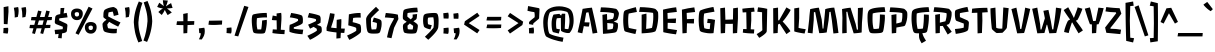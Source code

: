SplineFontDB: 3.0
FontName: PasseroOne-Regular
FullName: PasseroOne-Regular
FamilyName: Passero One
Weight: Book
Copyright: Copyright (c) 2011, Sorkin Type Co (www.sorkintype.com)\nwith Reserved Font Names "Passero"\n\nThis Font Software is licensed under the SIL Open Font License, Version 1.1. This license is copied below, and is also available with a FAQ at: http://scripts.sil.org/OFL
Version: 1.003
ItalicAngle: 0
UnderlinePosition: -103
UnderlineWidth: 102
Ascent: 1638
Descent: 410
sfntRevision: 0x000100c4
LayerCount: 2
Layer: 0 1 "Back"  1
Layer: 1 1 "Fore"  0
XUID: [1021 288 713564382 14992816]
FSType: 0
OS2Version: 2
OS2_WeightWidthSlopeOnly: 0
OS2_UseTypoMetrics: 1
CreationTime: 1314383857
ModificationTime: 1314381051
PfmFamily: 17
TTFWeight: 400
TTFWidth: 5
LineGap: 0
VLineGap: 0
Panose: 2 11 6 3 5 3 2 2 1 4
OS2TypoAscent: 182
OS2TypoAOffset: 1
OS2TypoDescent: -208
OS2TypoDOffset: 1
OS2TypoLinegap: 0
OS2WinAscent: 0
OS2WinAOffset: 1
OS2WinDescent: 0
OS2WinDOffset: 1
HheadAscent: 0
HheadAOffset: 1
HheadDescent: 0
HheadDOffset: 1
OS2SubXSize: 0
OS2SubYSize: 0
OS2SubXOff: 0
OS2SubYOff: 0
OS2SupXSize: 0
OS2SupYSize: 0
OS2SupXOff: 0
OS2SupYOff: 0
OS2StrikeYSize: 0
OS2StrikeYPos: 0
OS2Vendor: 'STC '
OS2CodePages: 20000111.40000000
OS2UnicodeRanges: 800000af.00000002.00000000.00000000
DEI: 91125
TtTable: prep
PUSHW_1
 511
SCANCTRL
PUSHB_1
 4
SCANTYPE
EndTTInstrs
ShortTable: maxp 16
  1
  0
  264
  131
  5
  0
  0
  2
  0
  1
  1
  0
  64
  0
  0
  0
EndShort
LangName: 1033 "" "" "" "ViktoriyaGrabowska: Passero One: 2011" "" "Version 1.003" "" "" "Viktoriya Grabowska" "Viktoriya Grabowska" "Passero is an innovative low contrast sans serif type. Despite having an utterly distinctive voice it remains remarkably legible and versatile. Perhaps this is because of the way Passero gently echos old style text letterforms. Passero will work best from medium text sizes through large display sizes." "www.sorkintype.com" "www.vikaniesiada.blogspot.com" "This Font Software is licensed under the SIL Open Font License, Version 1.1." "http://scripts.sil.org/OFL" 
GaspTable: 1 65535 15
Encoding: UnicodeBmp
UnicodeInterp: none
NameList: Adobe Glyph List
DisplaySize: -36
AntiAlias: 1
FitToEm: 1
WinInfo: 34 34 12
BeginChars: 65551 264

StartChar: .notdef
Encoding: 65536 -1 0
Width: 1710
Flags: W
LayerCount: 2
Fore
SplineSet
281 77 m 1,0,1
 222 161 222 161 180.5 334.5 c 128,-1,2
 139 508 139 508 139 626 c 0,3,4
 139 1002 139 1002 223 1155 c 1,5,6
 285 1254 285 1254 421 1318 c 0,7,8
 481 1347 481 1347 636.5 1374 c 128,-1,9
 792 1401 792 1401 919.5 1401 c 128,-1,10
 1047 1401 1047 1401 1172 1373 c 128,-1,11
 1297 1345 1297 1345 1361 1308 c 1,12,13
 1469 1233 1469 1233 1520.5 1085.5 c 128,-1,14
 1572 938 1572 938 1572 692 c 0,15,16
 1572 581 1572 581 1539.5 429.5 c 128,-1,17
 1507 278 1507 278 1450.5 144.5 c 128,-1,18
 1394 11 1394 11 1340 -28 c 0,19,20
 1243 -100 1243 -100 977 -105 c 1,21,-1
 958 -105 l 2,22,23
 736 -105 736 -105 558.5 -51 c 128,-1,24
 381 3 381 3 281 77 c 1,0,1
433 1013 m 1,25,26
 490 905 490 905 709 667 c 1,27,-1
 621 619 l 1,28,29
 566 546 566 546 513 425.5 c 128,-1,30
 460 305 460 305 443 187 c 1,31,-1
 675 153 l 1,32,33
 683 212 683 212 726.5 328.5 c 128,-1,34
 770 445 770 445 802 515 c 1,35,-1
 826 527 l 1,36,-1
 1083 99 l 1,37,-1
 1282 245 l 1,38,39
 1223 354 1223 354 987 613 c 1,40,-1
 1065 652 l 1,41,42
 1117 724 1117 724 1189 858.5 c 128,-1,43
 1261 993 1261 993 1278 1064 c 1,44,-1
 1049 1140 l 1,45,46
 1023 1061 1023 1061 895 761 c 1,47,-1
 876 751 l 1,48,-1
 632 1158 l 1,49,-1
 433 1013 l 1,25,26
EndSplineSet
EndChar

StartChar: .null
Encoding: 65537 -1 1
Width: 0
Flags: W
LayerCount: 2
EndChar

StartChar: nonmarkingreturn
Encoding: 65538 -1 2
Width: 682
Flags: W
LayerCount: 2
EndChar

StartChar: uni0001
Encoding: 1 1 3
Width: 0
Flags: W
LayerCount: 2
EndChar

StartChar: uni0002
Encoding: 2 2 4
Width: 0
Flags: W
LayerCount: 2
EndChar

StartChar: uni0003
Encoding: 3 3 5
Width: 0
Flags: W
LayerCount: 2
EndChar

StartChar: uni0004
Encoding: 4 4 6
Width: 0
Flags: W
LayerCount: 2
EndChar

StartChar: uni0005
Encoding: 5 5 7
Width: 0
Flags: W
LayerCount: 2
EndChar

StartChar: uni0006
Encoding: 6 6 8
Width: 0
Flags: W
LayerCount: 2
EndChar

StartChar: uni0007
Encoding: 7 7 9
Width: 0
Flags: W
LayerCount: 2
EndChar

StartChar: uni0008
Encoding: 8 8 10
Width: 0
Flags: W
LayerCount: 2
EndChar

StartChar: uni0009
Encoding: 9 9 11
Width: 0
Flags: W
LayerCount: 2
EndChar

StartChar: uni0010
Encoding: 16 16 12
Width: 0
Flags: W
LayerCount: 2
EndChar

StartChar: uni0011
Encoding: 17 17 13
Width: 0
Flags: W
LayerCount: 2
EndChar

StartChar: uni0012
Encoding: 18 18 14
Width: 0
Flags: W
LayerCount: 2
EndChar

StartChar: uni0013
Encoding: 19 19 15
Width: 1706
Flags: W
LayerCount: 2
EndChar

StartChar: uni0014
Encoding: 20 20 16
Width: 0
Flags: W
LayerCount: 2
EndChar

StartChar: uni0015
Encoding: 21 21 17
Width: 0
Flags: W
LayerCount: 2
EndChar

StartChar: uni0016
Encoding: 22 22 18
Width: 0
Flags: W
LayerCount: 2
EndChar

StartChar: uni0017
Encoding: 23 23 19
Width: 0
Flags: W
LayerCount: 2
EndChar

StartChar: uni0018
Encoding: 24 24 20
Width: 0
Flags: W
LayerCount: 2
EndChar

StartChar: uni0019
Encoding: 25 25 21
Width: 0
Flags: W
LayerCount: 2
EndChar

StartChar: space
Encoding: 32 32 22
Width: 449
Flags: W
LayerCount: 2
EndChar

StartChar: exclam
Encoding: 33 33 23
Width: 600
Flags: W
LayerCount: 2
Fore
SplineSet
196 460 m 1,0,-1
 186 1326 l 1,1,-1
 430 1371 l 1,2,-1
 434 1087 l 1,3,-1
 387 448 l 1,4,-1
 196 460 l 1,0,-1
166 -6 m 1,5,6
 173 61 173 61 177 149 c 128,-1,7
 181 237 181 237 182 256 c 1,8,-1
 411 268 l 1,9,10
 422 229 422 229 422 169.5 c 128,-1,11
 422 110 422 110 412 51 c 128,-1,12
 402 -8 402 -8 389 -31 c 1,13,-1
 166 -6 l 1,5,6
EndSplineSet
EndChar

StartChar: quotedbl
Encoding: 34 34 24
Width: 819
Flags: W
LayerCount: 2
Fore
SplineSet
526 793 m 1,0,1
 529 836 529 836 529 881 c 0,2,3
 529 1086 529 1086 483 1292 c 1,4,-1
 702 1329 l 1,5,6
 728 1252 728 1252 728 1119.5 c 128,-1,7
 728 987 728 987 686 821 c 1,8,-1
 526 793 l 1,0,1
137 793 m 1,9,10
 140 836 140 836 140 881 c 0,11,12
 140 1086 140 1086 94 1292 c 1,13,-1
 313 1329 l 1,14,15
 339 1252 339 1252 339 1119.5 c 128,-1,16
 339 987 339 987 297 821 c 1,17,-1
 137 793 l 1,9,10
EndSplineSet
EndChar

StartChar: numbersign
Encoding: 35 35 25
Width: 1294
Flags: W
LayerCount: 2
Fore
SplineSet
211 -12 m 1,0,-1
 277 242 l 1,1,2
 185 243 185 243 73 250 c 1,3,-1
 102 416 l 1,4,-1
 323 416 l 1,5,-1
 383 644 l 1,6,7
 265 646 265 646 151 653 c 1,8,-1
 178 819 l 1,9,-1
 429 819 l 1,10,-1
 516 1149 l 1,11,-1
 694 1110 l 1,12,-1
 611 819 l 1,13,-1
 849 819 l 1,14,-1
 936 1149 l 1,15,-1
 1114 1110 l 1,16,-1
 1031 819 l 1,17,-1
 1231 819 l 1,18,-1
 1212 662 l 1,19,20
 1131 658 1131 658 983 652 c 1,21,-1
 912 416 l 1,22,-1
 1153 416 l 1,23,-1
 1134 258 l 1,24,25
 973 250 973 250 862 247 c 1,26,-1
 774 -49 l 1,27,-1
 630 -12 l 1,28,-1
 697 242 l 1,29,30
 551 240 551 240 477 240 c 2,31,-1
 440 240 l 1,32,-1
 354 -49 l 1,33,-1
 211 -12 l 1,0,-1
492 416 m 1,34,-1
 743 416 l 1,35,-1
 803 646 l 1,36,37
 683 643 683 643 560 643 c 1,38,-1
 492 416 l 1,34,-1
EndSplineSet
EndChar

StartChar: dollar
Encoding: 36 36 26
Width: 833
Flags: W
LayerCount: 2
Fore
SplineSet
112 -63 m 1,0,-1
 84 160 l 1,1,2
 368 179 368 179 497 197 c 1,3,-1
 504 319 l 1,4,-1
 153 457 l 2,5,6
 124 468 124 468 107 502 c 128,-1,7
 90 536 90 536 90 557 c 128,-1,8
 90 578 90 578 114 808 c 1,9,10
 125 896 125 896 231 935 c 0,11,12
 258 945 258 945 370 968 c 1,13,-1
 388 1278 l 1,14,-1
 582 1284 l 1,15,-1
 543 1002 l 1,16,17
 646 1023 646 1023 701 1032 c 1,18,-1
 746 802 l 1,19,-1
 327 752 l 1,20,-1
 311 651 l 1,21,-1
 680 479 l 2,22,23
 747 447 747 447 737 360 c 2,24,-1
 710 109 l 1,25,26
 701 35 701 35 585 6 c 0,27,28
 534 -7 534 -7 462 -20 c 1,29,-1
 445 -273 l 1,30,-1
 260 -257 l 1,31,-1
 287 -47 l 1,32,33
 180 -60 180 -60 112 -63 c 1,0,-1
EndSplineSet
EndChar

StartChar: percent
Encoding: 37 37 27
Width: 1510
Flags: W
LayerCount: 2
Fore
SplineSet
332 -15 m 1,0,-1
 1005 1345 l 1,1,-1
 1203 1253 l 1,2,-1
 492 -92 l 1,3,-1
 332 -15 l 1,0,-1
628 756.5 m 128,-1,5
 550 659 550 659 408.5 659 c 128,-1,6
 267 659 267 659 185.5 749.5 c 128,-1,7
 104 840 104 840 104 978.5 c 128,-1,8
 104 1117 104 1117 189 1185 c 128,-1,9
 274 1253 274 1253 406 1253 c 128,-1,10
 538 1253 538 1253 622 1188.5 c 128,-1,11
 706 1124 706 1124 706 989 c 128,-1,4
 706 854 706 854 628 756.5 c 128,-1,5
399 843 m 0,12,13
 455 843 455 843 485 870 c 128,-1,14
 515 897 515 897 515 961 c 128,-1,15
 515 1025 515 1025 488.5 1047 c 128,-1,16
 462 1069 462 1069 410 1069 c 0,17,18
 292 1069 292 1069 292 979 c 0,19,20
 292 843 292 843 399 843 c 0,12,13
894.5 58.5 m 128,-1,22
 813 149 813 149 813 287.5 c 128,-1,23
 813 426 813 426 898 494 c 128,-1,24
 983 562 983 562 1115 562 c 128,-1,25
 1247 562 1247 562 1331 497.5 c 128,-1,26
 1415 433 1415 433 1415 298 c 128,-1,27
 1415 163 1415 163 1337 65.5 c 128,-1,28
 1259 -32 1259 -32 1117.5 -32 c 128,-1,21
 976 -32 976 -32 894.5 58.5 c 128,-1,22
1001 288 m 0,29,30
 1001 152 1001 152 1108 152 c 0,31,32
 1164 152 1164 152 1194 179 c 128,-1,33
 1224 206 1224 206 1224 270 c 128,-1,34
 1224 334 1224 334 1197.5 356 c 128,-1,35
 1171 378 1171 378 1120 378 c 0,36,37
 1001 378 1001 378 1001 288 c 0,29,30
EndSplineSet
EndChar

StartChar: ampersand
Encoding: 38 38 28
Width: 1203
Flags: W
LayerCount: 2
Fore
SplineSet
222 158 m 0,0,1
 178 318 178 318 178 458 c 0,2,3
 178 486 178 486 233.5 555.5 c 128,-1,4
 289 625 289 625 373 667 c 1,5,-1
 373 692 l 1,6,7
 366 697 366 697 340 714 c 128,-1,8
 314 731 314 731 298.5 742 c 128,-1,9
 283 753 283 753 264 768 c 0,10,11
 224 800 224 800 224 820 c 0,12,13
 224 1004 224 1004 236 1061 c 0,14,15
 261 1172 261 1172 308 1198 c 1,16,17
 471 1300 471 1300 727 1331 c 1,18,19
 770 1331 770 1331 843 1283.5 c 128,-1,20
 916 1236 916 1236 929 1204 c 0,21,22
 981 1066 981 1066 999 933 c 1,23,-1
 759 872 l 1,24,25
 732 1021 732 1021 701 1097 c 1,26,-1
 492 1057 l 1,27,28
 471 974 471 974 469 852 c 1,29,30
 667 736 667 736 1100 540 c 1,31,-1
 981 326 l 1,32,33
 684 468 684 468 522 573 c 1,34,35
 496 543 496 543 463 494.5 c 128,-1,36
 430 446 430 446 424 439 c 1,37,38
 426 349 426 349 463 248 c 1,39,40
 505 234 505 234 610 223 c 128,-1,41
 715 212 715 212 787.5 212 c 128,-1,42
 860 212 860 212 919 215 c 1,43,-1
 904 -6 l 1,44,45
 833 -17 833 -17 724 -17 c 128,-1,46
 615 -17 615 -17 477.5 12 c 128,-1,47
 340 41 340 41 289.5 68.5 c 128,-1,48
 239 96 239 96 222 158 c 0,0,1
EndSplineSet
EndChar

StartChar: quotesingle
Encoding: 39 39 29
Width: 430
Flags: W
LayerCount: 2
Fore
SplineSet
137 793 m 1,0,1
 140 836 140 836 140 881 c 0,2,3
 140 1086 140 1086 94 1292 c 1,4,-1
 313 1329 l 1,5,6
 339 1252 339 1252 339 1119.5 c 128,-1,7
 339 987 339 987 297 821 c 1,8,-1
 137 793 l 1,0,1
EndSplineSet
EndChar

StartChar: parenleft
Encoding: 40 40 30
Width: 620
Flags: W
LayerCount: 2
Fore
SplineSet
143 549 m 1,0,1
 157 1077 157 1077 401 1614 c 1,2,-1
 585 1542 l 1,3,4
 419 1083 419 1083 379 549 c 1,5,6
 379 288 379 288 436 54 c 0,7,8
 481 -130 481 -130 573 -410 c 1,9,-1
 379 -483 l 1,10,11
 257 -197 257 -197 208.5 40 c 128,-1,12
 160 277 160 277 143 549 c 1,0,1
EndSplineSet
EndChar

StartChar: parenright
Encoding: 41 41 31
Width: 641
Flags: W
LayerCount: 2
Fore
SplineSet
25 -385 m 1,0,1
 191 74 191 74 231 608 c 1,2,3
 231 869 231 869 174 1103 c 0,4,5
 129 1287 129 1287 37 1567 c 1,6,-1
 231 1640 l 1,7,8
 357 1340 357 1340 412 1097 c 128,-1,9
 467 854 467 854 473 608 c 1,10,11
 448 74 448 74 209 -457 c 1,12,-1
 25 -385 l 1,0,1
EndSplineSet
EndChar

StartChar: asterisk
Encoding: 42 42 32
Width: 899
Flags: W
LayerCount: 2
Fore
SplineSet
294 922 m 1,0,-1
 119 1075 l 1,1,2
 253 1203 253 1203 357 1258 c 1,3,4
 175 1274 175 1274 60 1339 c 1,5,-1
 167 1551 l 1,6,7
 338 1429 338 1429 402 1372 c 1,8,9
 365 1491 365 1491 351 1680 c 1,10,-1
 606 1660 l 1,11,12
 573 1501 573 1501 506 1361 c 1,13,14
 632 1458 632 1458 772 1531 c 1,15,-1
 849 1284 l 1,16,17
 707 1258 707 1258 560 1258 c 1,18,19
 731 1128 731 1128 809 1050 c 1,20,-1
 596 917 l 1,21,22
 488 1094 488 1094 454 1184 c 1,23,24
 381 1030 381 1030 294 922 c 1,0,-1
EndSplineSet
EndChar

StartChar: plus
Encoding: 43 43 33
Width: 1155
Flags: W
LayerCount: 2
Fore
SplineSet
125 414 m 1,0,-1
 153 600 l 1,1,-1
 479 603 l 1,2,-1
 471 977 l 1,3,-1
 700 1022 l 1,4,-1
 700 799 l 1,5,-1
 694 606 l 1,6,-1
 1040 610 l 1,7,-1
 1030 422 l 1,8,9
 981 420 981 420 869 414.5 c 128,-1,10
 757 409 757 409 694 407 c 1,11,-1
 694 406 l 1,12,-1
 678 -4 l 1,13,-1
 483 -20 l 1,14,-1
 481 403 l 1,15,-1
 458 403 l 2,16,17
 302 403 302 403 125 414 c 1,0,-1
EndSplineSet
EndChar

StartChar: comma
Encoding: 44 44 34
Width: 483
Flags: W
LayerCount: 2
Fore
SplineSet
116 -4 m 1,0,-1
 94 236 l 1,1,-1
 370 270 l 1,2,3
 398 206 398 206 398 90.5 c 128,-1,4
 398 -25 398 -25 363.5 -117 c 128,-1,5
 329 -209 329 -209 241 -332 c 1,6,-1
 96 -322 l 1,7,8
 139 -249 139 -249 166.5 -162.5 c 128,-1,9
 194 -76 194 -76 194 -12 c 1,10,-1
 116 -4 l 1,0,-1
EndSplineSet
EndChar

StartChar: hyphen
Encoding: 45 45 35
Width: 943
Flags: W
LayerCount: 2
Fore
SplineSet
125 424 m 1,0,-1
 153 629 l 1,1,-1
 828 639 l 1,2,-1
 818 432 l 1,3,4
 746 429 746 429 674 424 c 0,5,6
 516 413 516 413 421 413 c 128,-1,7
 326 413 326 413 295.5 413.5 c 128,-1,8
 265 414 265 414 250 415 c 128,-1,9
 235 416 235 416 198 419 c 128,-1,10
 161 422 161 422 125 424 c 1,0,-1
EndSplineSet
EndChar

StartChar: period
Encoding: 46 46 36
Width: 503
Flags: W
LayerCount: 2
Fore
SplineSet
377 285 m 1,0,1
 388 244 388 244 388 135 c 128,-1,2
 388 26 388 26 358 -25 c 1,3,-1
 129 -2 l 1,4,5
 137 130 137 130 137 175 c 128,-1,6
 137 220 137 220 135 260 c 1,7,-1
 377 285 l 1,0,1
EndSplineSet
EndChar

StartChar: slash
Encoding: 47 47 37
Width: 759
Flags: W
LayerCount: 2
Fore
SplineSet
26 -135 m 1,0,-1
 522 1393 l 1,1,-1
 741 1333 l 1,2,-1
 217 -174 l 1,3,-1
 26 -135 l 1,0,-1
EndSplineSet
EndChar

StartChar: zero
Encoding: 48 48 38
Width: 1077
Flags: W
LayerCount: 2
Fore
SplineSet
235.5 25.5 m 128,-1,1
 209 55 209 55 188 163.5 c 128,-1,2
 167 272 167 272 154 411.5 c 128,-1,3
 141 551 141 551 141 648.5 c 128,-1,4
 141 746 141 746 154 824 c 128,-1,5
 167 902 167 902 188 926 c 128,-1,6
 209 950 209 950 264 963 c 0,7,8
 553 1028 553 1028 874 1028 c 1,9,-1
 907 1026 l 1,10,-1
 925 795 l 1,11,12
 893 797 893 797 801.5 797 c 128,-1,13
 710 797 710 797 581.5 783.5 c 128,-1,14
 453 770 453 770 407 756 c 1,15,16
 393 647 393 647 393 488 c 128,-1,17
 393 329 393 329 430 182 c 1,18,-1
 624 182 l 1,19,20
 655 328 655 328 669 582 c 1,21,-1
 672 641 l 1,22,-1
 911 674 l 1,23,24
 913 630 913 630 913 552.5 c 128,-1,25
 913 475 913 475 892 333 c 128,-1,26
 871 191 871 191 857 143.5 c 128,-1,27
 843 96 843 96 837 75 c 128,-1,28
 831 54 831 54 827.5 45.5 c 128,-1,29
 824 37 824 37 817 23 c 0,30,31
 805 -1 805 -1 761 -16 c 128,-1,32
 717 -31 717 -31 580 -31 c 128,-1,33
 443 -31 443 -31 352.5 -17.5 c 128,-1,0
 262 -4 262 -4 235.5 25.5 c 128,-1,1
EndSplineSet
EndChar

StartChar: one
Encoding: 49 49 39
Width: 853
Flags: W
LayerCount: 2
Fore
SplineSet
123 -4 m 1,0,-1
 143 186 l 1,1,-1
 348 176 l 1,2,-1
 338 651 l 1,3,4
 184 651 184 651 94 666 c 1,5,-1
 139 895 l 1,6,-1
 338 856 l 1,7,-1
 338 1001 l 1,8,-1
 571 1032 l 1,9,10
 587 956 587 956 587 832 c 128,-1,11
 587 708 587 708 583 649 c 2,12,-1
 551 166 l 1,13,-1
 755 156 l 1,14,-1
 739 -59 l 1,15,16
 377 -47 377 -47 123 -4 c 1,0,-1
EndSplineSet
EndChar

StartChar: two
Encoding: 50 50 40
Width: 960
Flags: W
LayerCount: 2
Fore
SplineSet
794 -63 m 1,0,1
 405 -45 405 -45 131 57 c 1,2,3
 122 122 122 122 122 216 c 128,-1,4
 122 310 122 310 141 418 c 1,5,6
 240 449 240 449 370 512.5 c 128,-1,7
 500 576 500 576 567 627 c 1,8,-1
 563 713 l 1,9,10
 393 771 393 771 145 801 c 1,11,-1
 213 1026 l 1,12,-1
 258 1019 l 1,13,14
 557 974 557 974 729 912 c 0,15,16
 783 893 783 893 796 825 c 1,17,18
 814 760 814 760 814 671.5 c 128,-1,19
 814 583 814 583 808.5 545 c 128,-1,20
 803 507 803 507 796 498 c 0,21,22
 788 486 788 486 740.5 452.5 c 128,-1,23
 693 419 693 419 573 371 c 128,-1,24
 453 323 453 323 351 297 c 1,25,-1
 345 221 l 1,26,27
 405 206 405 206 558.5 190.5 c 128,-1,28
 712 175 712 175 831 170 c 1,29,-1
 794 -63 l 1,0,1
EndSplineSet
EndChar

StartChar: three
Encoding: 51 51 41
Width: 950
Flags: W
LayerCount: 2
Fore
SplineSet
69 -143 m 1,0,1
 347 -13 347 -13 427.5 35.5 c 128,-1,2
 508 84 508 84 553 115 c 1,3,4
 556 133 556 133 556 161.5 c 128,-1,5
 556 190 556 190 547 219 c 1,6,-1
 391 315 l 1,7,8
 300 265 300 265 207 221 c 1,9,-1
 108 428 l 1,10,11
 122 434 122 434 178 457 c 128,-1,12
 234 480 234 480 261.5 492 c 128,-1,13
 289 504 289 504 338 526 c 0,14,15
 434 568 434 568 516 616 c 1,16,17
 516 658 516 658 506 709 c 1,18,19
 389 752 389 752 155 787 c 2,20,-1
 88 797 l 1,21,-1
 160 1026 l 1,22,23
 511 963 511 963 680 895 c 1,24,25
 709 881 709 881 720 860 c 0,26,27
 753 801 753 801 753 705.5 c 128,-1,28
 753 610 753 610 743 526 c 1,29,30
 726 516 726 516 691 494 c 0,31,32
 616 448 616 448 577 428 c 1,33,-1
 575 412 l 1,34,-1
 729 358 l 1,35,36
 787 333 787 333 800 268 c 0,37,38
 809 220 809 220 809 163 c 0,39,40
 809 60 809 60 788 31 c 1,41,42
 690 -73 690 -73 501 -188.5 c 128,-1,43
 312 -304 312 -304 205 -348 c 1,44,-1
 69 -143 l 1,0,1
EndSplineSet
EndChar

StartChar: four
Encoding: 52 52 42
Width: 1085
Flags: W
LayerCount: 2
Fore
SplineSet
82 111 m 1,0,-1
 78 268 l 1,1,2
 164 537 164 537 223 838 c 2,3,-1
 258 1016 l 1,4,-1
 489 981 l 1,5,6
 489 837 489 837 399 557 c 2,7,-1
 309 279 l 1,8,9
 355 267 355 267 592 247 c 1,10,-1
 600 674 l 1,11,-1
 833 713 l 1,12,13
 839 672 839 672 839 578.5 c 128,-1,14
 839 485 839 485 833 393 c 2,15,-1
 823 232 l 1,16,17
 954 225 954 225 1016 225 c 1,18,-1
 989 4 l 1,19,20
 936 4 936 4 810 10 c 1,21,-1
 794 -262 l 1,22,-1
 583 -283 l 1,23,-1
 588 28 l 1,24,25
 249 62 249 62 82 111 c 1,0,-1
EndSplineSet
EndChar

StartChar: five
Encoding: 53 53 43
Width: 901
Flags: W
LayerCount: 2
Fore
SplineSet
55 -131 m 1,0,1
 80 -119 80 -119 164.5 -80.5 c 128,-1,2
 249 -42 249 -42 291 -22 c 0,3,4
 422 42 422 42 522 111 c 1,5,6
 526 147 526 147 526 201 c 128,-1,7
 526 255 526 255 512 266 c 0,8,9
 476 293 476 293 369 323 c 0,10,11
 191 373 191 373 116 393 c 1,12,-1
 149 956 l 1,13,14
 454 1026 454 1026 702 1026 c 1,15,-1
 745 1024 l 1,16,-1
 755 788 l 1,17,18
 733 791 733 791 605.5 791 c 128,-1,19
 478 791 478 791 366 771 c 1,20,-1
 341 554 l 1,21,22
 528 518 528 518 692 452 c 0,23,24
 738 433 738 433 751 379 c 0,25,26
 772 293 772 293 772 204 c 0,27,28
 772 73 772 73 753 29 c 1,29,30
 664 -68 664 -68 465 -190.5 c 128,-1,31
 266 -313 266 -313 166 -350 c 1,32,-1
 55 -131 l 1,0,1
EndSplineSet
EndChar

StartChar: six
Encoding: 54 54 44
Width: 1003
Flags: W
LayerCount: 2
Fore
SplineSet
465 -31 m 0,0,1
 226 -31 226 -31 184.5 63.5 c 128,-1,2
 143 158 143 158 125.5 342 c 128,-1,3
 108 526 108 526 108 686 c 2,4,-1
 108 713 l 2,5,6
 108 819 108 819 264 993 c 0,7,8
 392 1135 392 1135 614 1341 c 1,9,-1
 774 1174 l 1,10,11
 753 1154 753 1154 696.5 1100.5 c 128,-1,12
 640 1047 640 1047 620.5 1028 c 128,-1,13
 601 1009 601 1009 558 967 c 128,-1,14
 515 925 515 925 490 900 c 0,15,16
 430 838 430 838 364 762 c 1,17,18
 356 702 356 702 356 500 c 128,-1,19
 356 298 356 298 393 180 c 1,20,-1
 620 190 l 1,21,22
 661 286 661 286 661 432 c 1,23,-1
 657 512 l 1,24,25
 602 536 602 536 436 569 c 1,26,-1
 502 788 l 1,27,28
 589 772 589 772 698.5 736 c 128,-1,29
 808 700 808 700 845 674 c 128,-1,30
 882 648 882 648 892.5 603 c 128,-1,31
 903 558 903 558 903 453.5 c 128,-1,32
 903 349 903 349 870 214 c 128,-1,33
 837 79 837 79 811 35 c 1,34,35
 781 -7 781 -7 717 -19 c 128,-1,36
 653 -31 653 -31 465 -31 c 0,0,1
EndSplineSet
EndChar

StartChar: seven
Encoding: 55 55 45
Width: 831
Flags: W
LayerCount: 2
Fore
SplineSet
153 -223 m 1,0,1
 200 -8 200 -8 242.5 154 c 128,-1,2
 285 316 285 316 387 504 c 1,3,-1
 510 727 l 1,4,-1
 504 756 l 1,5,6
 357 780 357 780 45 797 c 1,7,-1
 92 1026 l 1,8,9
 297 1007 297 1007 440 990 c 128,-1,10
 583 973 583 973 710 938 c 1,11,-1
 737 715 l 1,12,-1
 516 266 l 1,13,-1
 383 -266 l 1,14,-1
 153 -223 l 1,0,1
EndSplineSet
EndChar

StartChar: eight
Encoding: 56 56 46
Width: 1069
Flags: W
LayerCount: 2
Fore
SplineSet
649 853 m 2,0,-1
 646 946 l 1,1,-1
 875 971 l 1,2,3
 865 787 865 787 852.5 744 c 128,-1,4
 840 701 840 701 801 676 c 2,5,-1
 686 602 l 1,6,7
 819 508 819 508 837 495 c 0,8,9
 914 439 914 439 914 371 c 128,-1,10
 914 303 914 303 888.5 176 c 128,-1,11
 863 49 863 49 816 0 c 1,12,13
 794 -14 794 -14 719.5 -22.5 c 128,-1,14
 645 -31 645 -31 588 -31 c 2,15,-1
 541 -31 l 2,16,17
 384 -31 384 -31 261 2 c 0,18,19
 199 18 199 18 185 82 c 1,20,21
 149 210 149 210 149 324 c 128,-1,22
 149 438 149 438 204 477 c 2,23,-1
 343 575 l 1,24,-1
 228 651 l 2,25,26
 176 685 176 685 160 711.5 c 128,-1,27
 144 738 144 738 144 820.5 c 128,-1,28
 144 903 144 903 156.5 1016 c 128,-1,29
 169 1129 169 1129 191.5 1165 c 128,-1,30
 214 1201 214 1201 296.5 1225 c 128,-1,31
 379 1249 379 1249 546.5 1273.5 c 128,-1,32
 714 1298 714 1298 855 1298 c 1,33,-1
 885 1296 l 1,34,-1
 910 1067 l 1,35,-1
 822 1063 l 2,36,37
 468 1047 468 1047 388 1020 c 1,38,39
 374 936 374 936 374 861 c 2,40,-1
 374 844 l 1,41,42
 427 790 427 790 551 696 c 1,43,-1
 646 797 l 1,44,45
 649 824 649 824 649 853 c 2,0,-1
400 197 m 1,46,47
 471 181 471 181 548.5 181 c 128,-1,48
 626 181 626 181 650 184 c 1,49,50
 672 276 672 276 672 356 c 2,51,-1
 672 367 l 1,52,-1
 502 489 l 1,53,-1
 384 375 l 1,54,55
 384 279 384 279 400 197 c 1,46,47
EndSplineSet
EndChar

StartChar: nine
Encoding: 57 57 47
Width: 1038
Flags: W
LayerCount: 2
Fore
SplineSet
633 801 m 1,0,-1
 567 803 l 1,1,2
 441 803 441 803 360 780 c 1,3,4
 344 705 344 705 344 628 c 128,-1,5
 344 551 344 551 358 451 c 1,6,7
 410 429 410 429 551 401 c 1,8,-1
 483 184 l 1,9,10
 285 222 285 222 184 291 c 0,11,12
 156 310 156 310 143 356 c 0,13,14
 106 486 106 486 106 614 c 0,15,16
 106 852 106 852 149 918 c 1,17,18
 175 960 175 960 236.5 980 c 128,-1,19
 298 1000 298 1000 433 1013 c 128,-1,20
 568 1026 568 1026 661.5 1026 c 128,-1,21
 755 1026 755 1026 796.5 1010 c 128,-1,22
 838 994 838 994 858 940 c 0,23,24
 901 821 901 821 901 638.5 c 128,-1,25
 901 456 901 456 884 301 c 1,26,27
 864 97 864 97 372 -346 c 1,28,-1
 200 -193 l 1,29,30
 442 26 442 26 636 267 c 1,31,32
 659 386 659 386 659 524.5 c 128,-1,33
 659 663 659 663 633 801 c 1,0,-1
EndSplineSet
EndChar

StartChar: colon
Encoding: 58 58 48
Width: 501
Flags: W
LayerCount: 2
Fore
SplineSet
135 743 m 1,0,-1
 116 1012 l 1,1,-1
 370 1042 l 1,2,3
 394 962 394 962 394 885 c 128,-1,4
 394 808 394 808 381 737 c 1,5,-1
 135 743 l 1,0,-1
381 276 m 1,6,7
 393 235 393 235 393 122.5 c 128,-1,8
 393 10 393 10 362 -45 c 1,9,-1
 123 -23 l 1,10,11
 133 95 133 95 133 152.5 c 128,-1,12
 133 210 133 210 131 250 c 1,13,-1
 381 276 l 1,6,7
EndSplineSet
EndChar

StartChar: semicolon
Encoding: 59 59 49
Width: 557
Flags: W
LayerCount: 2
Fore
SplineSet
139 733 m 1,0,-1
 123 991 l 1,1,-1
 366 1022 l 1,2,3
 388 946 388 946 388 869.5 c 128,-1,4
 388 793 388 793 377 729 c 1,5,-1
 139 733 l 1,0,-1
157 -4 m 1,6,-1
 135 236 l 1,7,-1
 411 270 l 1,8,9
 439 206 439 206 439 90.5 c 128,-1,10
 439 -25 439 -25 404.5 -117 c 128,-1,11
 370 -209 370 -209 282 -332 c 1,12,-1
 137 -322 l 1,13,14
 180 -249 180 -249 207.5 -162.5 c 128,-1,15
 235 -76 235 -76 235 -12 c 1,16,-1
 157 -4 l 1,6,-1
EndSplineSet
EndChar

StartChar: less
Encoding: 60 60 50
Width: 1050
Flags: W
LayerCount: 2
Fore
SplineSet
106 430 m 1,0,-1
 147 602 l 1,1,-1
 782 1038 l 1,2,-1
 899 877 l 1,3,-1
 346 504 l 1,4,-1
 899 152 l 1,5,-1
 778 -18 l 1,6,-1
 106 430 l 1,0,-1
EndSplineSet
EndChar

StartChar: equal
Encoding: 61 61 51
Width: 1104
Flags: W
LayerCount: 2
Fore
SplineSet
176 643 m 1,0,-1
 215 827 l 1,1,-1
 938 827 l 1,2,-1
 923 647 l 1,3,4
 798 637 798 637 554.5 637 c 128,-1,5
 311 637 311 637 176 643 c 1,0,-1
176 250 m 1,6,-1
 215 436 l 1,7,-1
 938 436 l 1,8,-1
 923 256 l 1,9,10
 720 242 720 242 526 242 c 128,-1,11
 332 242 332 242 176 250 c 1,6,-1
EndSplineSet
EndChar

StartChar: greater
Encoding: 62 62 52
Width: 1050
Flags: W
LayerCount: 2
Fore
SplineSet
137 133 m 1,0,-1
 690 506 l 1,1,-1
 137 858 l 1,2,-1
 258 1028 l 1,3,-1
 930 580 l 1,4,-1
 889 408 l 1,5,-1
 254 -28 l 1,6,-1
 137 133 l 1,0,-1
EndSplineSet
EndChar

StartChar: question
Encoding: 63 63 53
Width: 780
Flags: W
LayerCount: 2
Fore
SplineSet
161 453 m 1,0,1
 154 489 154 489 154 521 c 128,-1,2
 154 553 154 553 168.5 574 c 128,-1,3
 183 595 183 595 231 636.5 c 128,-1,4
 279 678 279 678 347 730.5 c 128,-1,5
 415 783 415 783 442 807 c 1,6,7
 446 851 446 851 446 910.5 c 128,-1,8
 446 970 446 970 428 1068 c 1,9,10
 274 1086 274 1086 74 1137 c 1,11,-1
 107 1380 l 1,12,-1
 638 1277 l 1,13,14
 695 1268 695 1268 692 1207 c 2,15,-1
 672 768 l 1,16,17
 672 740 672 740 633 707 c 2,18,-1
 386 501 l 1,19,20
 365 480 365 480 365 417 c 1,21,-1
 161 453 l 1,0,1
157 -16 m 1,22,23
 157 156 157 156 147 246 c 1,24,-1
 387 285 l 1,25,26
 407 226 407 226 407 119.5 c 128,-1,27
 407 13 407 13 387 -25 c 1,28,-1
 157 -16 l 1,22,23
EndSplineSet
EndChar

StartChar: at
Encoding: 64 64 54
Width: 1775
Flags: W
LayerCount: 2
Fore
SplineSet
258 -174 m 1,0,1
 197 -89 197 -89 155.5 114 c 128,-1,2
 114 317 114 317 114 514.5 c 128,-1,3
 114 712 114 712 145.5 842 c 128,-1,4
 177 972 177 972 238.5 1074 c 128,-1,5
 300 1176 300 1176 416 1244 c 1,6,7
 628 1366 628 1366 930 1366 c 0,8,9
 1092 1366 1092 1366 1236.5 1325.5 c 128,-1,10
 1381 1285 1381 1285 1456 1239 c 0,11,12
 1671 1109 1671 1109 1671 621 c 0,13,14
 1671 504 1671 504 1645 379 c 0,15,16
 1596 142 1596 142 1460 2 c 1,17,18
 1436 -2 1436 -2 1367.5 -2 c 128,-1,19
 1299 -2 1299 -2 1186 33 c 128,-1,20
 1073 68 1073 68 1026 115 c 1,21,-1
 1022 176 l 1,22,-1
 1016 770 l 1,23,-1
 813 754 l 1,24,25
 772 670 772 670 772 479.5 c 128,-1,26
 772 289 772 289 794 217 c 1,27,-1
 973 186 l 1,28,-1
 911 -27 l 1,29,-1
 633 41 l 1,30,31
 597 51 597 51 578 126 c 1,32,33
 542 259 542 259 542 481 c 128,-1,34
 542 703 542 703 614 887 c 1,35,36
 635 944 635 944 659 946 c 2,37,-1
 940 981 l 1,38,-1
 1028 891 l 1,39,-1
 1071 987 l 1,40,-1
 1241 987 l 1,41,-1
 1233 594 l 1,42,-1
 1214 221 l 1,43,44
 1276 199 1276 199 1398 199 c 1,45,46
 1425 278 1425 278 1442.5 399 c 128,-1,47
 1460 520 1460 520 1460 628.5 c 128,-1,48
 1460 737 1460 737 1428.5 874.5 c 128,-1,49
 1397 1012 1397 1012 1345 1075 c 1,50,51
 1269 1108 1269 1108 1153.5 1131.5 c 128,-1,52
 1038 1155 1038 1155 932 1155 c 128,-1,53
 826 1155 826 1155 689 1130.5 c 128,-1,54
 552 1106 552 1106 461 1063 c 1,55,56
 414 995 414 995 378 824.5 c 128,-1,57
 342 654 342 654 342 511 c 128,-1,58
 342 368 342 368 364 206 c 128,-1,59
 386 44 386 44 432 -31 c 1,60,61
 518 -89 518 -89 735 -149.5 c 128,-1,62
 952 -210 952 -210 1151 -238 c 1,63,-1
 1108 -453 l 1,64,65
 903 -423 903 -423 658.5 -347.5 c 128,-1,66
 414 -272 414 -272 258 -174 c 1,0,1
EndSplineSet
EndChar

StartChar: A
Encoding: 65 65 55
Width: 1157
Flags: W
LayerCount: 2
Fore
SplineSet
85 37 m 1,0,-1
 202 557 l 1,1,-1
 338 1237 l 1,2,3
 577 1279 577 1279 815 1298 c 1,4,-1
 973 612 l 1,5,-1
 1095 10 l 1,6,-1
 852 -29 l 1,7,8
 834 72 834 72 798 266.5 c 128,-1,9
 762 461 762 461 745 561 c 1,10,-1
 641 1059 l 1,11,12
 582 1059 582 1059 522 1040 c 1,13,-1
 436 547 l 1,14,-1
 694 541 l 1,15,-1
 663 332 l 1,16,17
 649 331 649 331 587.5 331 c 128,-1,18
 526 331 526 331 399 354 c 1,19,-1
 323 -16 l 1,20,-1
 85 37 l 1,0,-1
EndSplineSet
EndChar

StartChar: B
Encoding: 66 66 56
Width: 1115
Flags: W
LayerCount: 2
Fore
SplineSet
204 -41 m 1,0,-1
 175 932 l 1,1,-1
 409 973 l 1,2,-1
 415 784 l 1,3,-1
 415 670 l 1,4,-1
 704 723 l 1,5,6
 765 820 765 820 765 944 c 0,7,8
 765 978 765 978 759 1006 c 1,9,10
 516 1075 516 1075 63 1075 c 1,11,-1
 99 1313 l 1,12,13
 535 1309 535 1309 861 1239 c 0,14,15
 907 1229 907 1229 963 1139.5 c 128,-1,16
 1019 1050 1019 1050 1019 1000 c 128,-1,17
 1019 950 1019 950 997.5 859.5 c 128,-1,18
 976 769 976 769 938 690 c 0,19,20
 924 663 924 663 883 644 c 128,-1,21
 842 625 842 625 761 600 c 1,22,-1
 759 592 l 1,23,-1
 958 502 l 1,24,25
 972 439 972 439 972 373 c 0,26,27
 972 211 972 211 898 74 c 0,28,29
 884 47 884 47 827 28.5 c 128,-1,30
 770 10 770 10 548.5 -13.5 c 128,-1,31
 327 -37 327 -37 204 -41 c 1,0,-1
429 170 m 1,32,33
 611 186 611 186 699 213 c 1,34,35
 701 220 701 220 703 226.5 c 128,-1,36
 705 233 705 233 707 242 c 128,-1,37
 709 251 709 251 711.5 262.5 c 128,-1,38
 714 274 714 274 717 286.5 c 128,-1,39
 720 299 720 299 722 313 c 128,-1,40
 724 327 724 327 726 340 c 0,41,42
 730 366 730 366 730 416.5 c 128,-1,43
 730 467 730 467 710 483 c 1,44,-1
 423 512 l 1,45,-1
 429 170 l 1,32,33
EndSplineSet
EndChar

StartChar: C
Encoding: 67 67 57
Width: 876
Flags: W
LayerCount: 2
Fore
SplineSet
452 12 m 128,-1,1
 278 55 278 55 237.5 70 c 128,-1,2
 197 85 197 85 182.5 107 c 128,-1,3
 168 129 168 129 157 180 c 0,4,5
 113 385 113 385 113 670 c 0,6,7
 113 786 113 786 123.5 906 c 128,-1,8
 134 1026 134 1026 144.5 1059 c 128,-1,9
 155 1092 155 1092 160.5 1104.5 c 128,-1,10
 166 1117 166 1117 184 1135.5 c 128,-1,11
 202 1154 202 1154 252.5 1174.5 c 128,-1,12
 303 1195 303 1195 481 1247.5 c 128,-1,13
 659 1300 659 1300 760 1322 c 1,14,-1
 814 1079 l 1,15,16
 767 1068 767 1068 597 1036 c 128,-1,17
 427 1004 427 1004 395 995 c 1,18,19
 367 877 367 877 367 640 c 128,-1,20
 367 403 367 403 401 260 c 1,21,22
 537 227 537 227 795 180 c 1,23,-1
 739 -51 l 1,24,0
 626 -31 626 -31 452 12 c 128,-1,1
EndSplineSet
EndChar

StartChar: D
Encoding: 68 68 58
Width: 1144
Flags: W
LayerCount: 2
Fore
SplineSet
416 209 m 1,0,-1
 437 211 l 1,1,2
 629 236 629 236 717 264 c 1,3,4
 783 539 783 539 783 836 c 0,5,6
 783 948 783 948 772 1030 c 1,7,8
 669 1049 669 1049 466.5 1065 c 128,-1,9
 264 1081 264 1081 82 1081 c 2,10,-1
 55 1081 l 1,11,-1
 100 1323 l 1,12,-1
 121 1323 l 2,13,14
 314 1323 314 1323 542.5 1299 c 128,-1,15
 771 1275 771 1275 872 1237 c 1,16,17
 907 1225 907 1225 966 1153.5 c 128,-1,18
 1025 1082 1025 1082 1028 1047 c 0,19,20
 1036 967 1036 967 1036 827 c 128,-1,21
 1036 687 1036 687 1003.5 479 c 128,-1,22
 971 271 971 271 915 133 c 0,23,24
 903 102 903 102 888.5 88 c 128,-1,25
 874 74 874 74 804 52 c 0,26,27
 660 6 660 6 186 -18 c 1,28,-1
 186 940 l 1,29,-1
 432 993 l 1,30,-1
 436 778 l 1,31,-1
 416 209 l 1,0,-1
EndSplineSet
EndChar

StartChar: E
Encoding: 69 69 59
Width: 970
Flags: W
LayerCount: 2
Fore
SplineSet
387 223 m 1,0,1
 466 209 466 209 872 150 c 1,2,-1
 819 -68 l 1,3,4
 564 -36 564 -36 485 -21.5 c 128,-1,5
 406 -7 406 -7 351 3 c 0,6,7
 235 24 235 24 168 43 c 1,8,-1
 155 1196 l 1,9,10
 260 1224 260 1224 460.5 1262 c 128,-1,11
 661 1300 661 1300 827 1317 c 1,12,-1
 862 1079 l 1,13,-1
 383 1024 l 1,14,-1
 393 725 l 1,15,-1
 823 743 l 1,16,-1
 807 508 l 1,17,-1
 395 522 l 1,18,-1
 387 223 l 1,0,1
EndSplineSet
EndChar

StartChar: F
Encoding: 70 70 60
Width: 880
Flags: W
LayerCount: 2
Fore
SplineSet
149 1196 m 1,0,1
 462 1275 462 1275 784 1313 c 1,2,-1
 825 1075 l 1,3,-1
 393 1028 l 1,4,-1
 405 709 l 1,5,-1
 772 725 l 1,6,-1
 762 487 l 1,7,-1
 409 498 l 1,8,-1
 393 0 l 1,9,-1
 178 -18 l 1,10,-1
 149 1196 l 1,0,1
EndSplineSet
EndChar

StartChar: G
Encoding: 71 71 61
Width: 1071
Flags: W
LayerCount: 2
Fore
SplineSet
186 158 m 0,0,1
 137 394 137 394 137 621 c 0,2,3
 137 949 137 949 172 1069 c 0,4,5
 192 1135 192 1135 225 1153.5 c 128,-1,6
 258 1172 258 1172 358.5 1207 c 128,-1,7
 459 1242 459 1242 625.5 1280 c 128,-1,8
 792 1318 792 1318 893 1333 c 1,9,-1
 946 1092 l 1,10,11
 905 1084 905 1084 782 1064 c 0,12,13
 466 1011 466 1011 420 995 c 1,14,15
 391 880 391 880 391 635.5 c 128,-1,16
 391 391 391 391 426 244 c 1,17,18
 547 201 547 201 669 201 c 0,19,20
 695 201 695 201 704 203 c 1,21,-1
 733 504 l 1,22,-1
 573 512 l 1,23,-1
 598 727 l 1,24,25
 808 714 808 714 975 672 c 1,26,-1
 897 -6 l 1,27,28
 826 -17 826 -17 717 -17 c 128,-1,29
 608 -17 608 -17 455 14 c 128,-1,30
 302 45 302 45 262.5 67 c 128,-1,31
 223 89 223 89 208 107 c 128,-1,32
 193 125 193 125 186 158 c 0,0,1
EndSplineSet
EndChar

StartChar: H
Encoding: 72 72 62
Width: 1228
Flags: W
LayerCount: 2
Fore
SplineSet
192 -18 m 1,0,-1
 166 1268 l 1,1,-1
 409 1300 l 1,2,-1
 430 680 l 1,3,-1
 817 694 l 1,4,-1
 827 1264 l 1,5,-1
 1071 1298 l 1,6,-1
 1073 750 l 1,7,-1
 1030 0 l 1,8,-1
 813 -18 l 1,9,-1
 811 473 l 1,10,-1
 694 467 l 1,11,-1
 428 469 l 1,12,-1
 411 0 l 1,13,-1
 192 -18 l 1,0,-1
EndSplineSet
EndChar

StartChar: I
Encoding: 73 73 63
Width: 784
Flags: W
LayerCount: 2
Fore
SplineSet
663 -25 m 1,0,1
 340 -23 340 -23 92 18 c 1,2,-1
 112 205 l 1,3,-1
 285 198 l 1,4,-1
 270 1061 l 1,5,6
 207 1059 207 1059 86 1051 c 1,7,-1
 67 1243 l 1,8,9
 260 1273 260 1273 669 1298 c 1,10,-1
 696 1096 l 1,11,12
 549 1081 549 1081 524 1077 c 1,13,-1
 526 653 l 1,14,-1
 497 189 l 1,15,-1
 680 182 l 1,16,-1
 663 -25 l 1,0,1
EndSplineSet
EndChar

StartChar: J
Encoding: 74 74 64
Width: 716
Flags: W
LayerCount: 2
Fore
SplineSet
32 -55 m 1,0,1
 102 -18 102 -18 193 42 c 128,-1,2
 284 102 284 102 325 143 c 1,3,-1
 311 711 l 1,4,-1
 311 1063 l 1,5,-1
 67 1090 l 1,6,-1
 104 1315 l 1,7,8
 171 1308 171 1308 232 1299 c 128,-1,9
 293 1290 293 1290 350 1282 c 128,-1,10
 407 1274 407 1274 436 1268 c 0,11,12
 529 1248 529 1248 575 1235 c 1,13,-1
 551 113 l 2,14,15
 550 67 550 67 531.5 38 c 128,-1,16
 513 9 513 9 469 -33.5 c 128,-1,17
 425 -76 425 -76 330 -144.5 c 128,-1,18
 235 -213 235 -213 164 -248 c 1,19,-1
 32 -55 l 1,0,1
EndSplineSet
EndChar

StartChar: K
Encoding: 75 75 65
Width: 1099
Flags: W
LayerCount: 2
Fore
SplineSet
170 -20 m 1,0,-1
 162 1266 l 1,1,-1
 411 1300 l 1,2,-1
 418 653 l 1,3,-1
 465 645 l 1,4,-1
 841 1311 l 1,5,-1
 1059 1182 l 1,6,7
 998 1056 998 1056 869 870 c 128,-1,8
 740 684 740 684 647 586 c 1,9,10
 733 502 733 502 855 355.5 c 128,-1,11
 977 209 977 209 1046 92 c 1,12,-1
 841 -57 l 1,13,-1
 495 475 l 1,14,-1
 410 436 l 1,15,-1
 393 0 l 1,16,-1
 170 -20 l 1,0,-1
EndSplineSet
EndChar

StartChar: L
Encoding: 76 76 66
Width: 782
Flags: W
LayerCount: 2
Fore
SplineSet
166 84 m 1,0,-1
 166 1260 l 1,1,-1
 418 1300 l 1,2,-1
 418 752 l 1,3,-1
 387 264 l 1,4,5
 456 237 456 237 753 195 c 1,6,-1
 696 -27 l 1,7,8
 564 -11 564 -11 394.5 23 c 128,-1,9
 225 57 225 57 166 84 c 1,0,-1
EndSplineSet
EndChar

StartChar: M
Encoding: 77 77 67
Width: 1704
Flags: W
LayerCount: 2
Fore
SplineSet
86 12 m 1,0,-1
 164 705 l 1,1,2
 171 847 171 847 191.5 1020.5 c 128,-1,3
 212 1194 212 1194 214 1221 c 1,4,5
 280 1239 280 1239 428 1265.5 c 128,-1,6
 576 1292 576 1292 658 1296 c 1,7,-1
 803 696 l 1,8,-1
 850 225 l 1,9,-1
 893 229 l 1,10,-1
 986 1223 l 1,11,12
 1077 1254 1077 1254 1209.5 1277 c 128,-1,13
 1342 1300 1342 1300 1446 1300 c 1,14,-1
 1572 676 l 1,15,-1
 1662 2 l 1,16,-1
 1403 -25 l 1,17,-1
 1324 653 l 1,18,-1
 1258 1086 l 1,19,-1
 1197 1078 l 1,20,-1
 1156 643 l 1,21,-1
 1059 29 l 1,22,23
 883 -6 883 -6 679 -8 c 1,24,-1
 470 1073 l 1,25,-1
 404 1063 l 1,26,-1
 396 662 l 1,27,-1
 336 -19 l 1,28,-1
 86 12 l 1,0,-1
EndSplineSet
EndChar

StartChar: N
Encoding: 78 78 68
Width: 1350
Flags: W
LayerCount: 2
Fore
SplineSet
166 -18 m 1,0,-1
 166 110 l 2,1,2
 166 393 166 393 175 780 c 1,3,-1
 156 1227 l 1,4,5
 439 1286 439 1286 590 1294 c 1,6,-1
 854 459 l 1,7,-1
 915 172 l 1,8,-1
 973 178 l 1,9,-1
 960 500 l 1,10,-1
 969 1278 l 1,11,-1
 1225 1300 l 1,12,13
 1216 985 1216 985 1175 518 c 1,14,-1
 1160 27 l 1,15,16
 1007 -3 1007 -3 751 -18 c 1,17,-1
 487 827 l 1,18,-1
 428 1091 l 1,19,-1
 375 1083 l 1,20,-1
 385 782 l 1,21,-1
 395 2 l 1,22,-1
 166 -18 l 1,0,-1
EndSplineSet
EndChar

StartChar: O
Encoding: 79 79 69
Width: 1161
Flags: W
LayerCount: 2
Fore
SplineSet
223 78 m 0,0,1
 178 197 178 197 153.5 396 c 128,-1,2
 129 595 129 595 129 769.5 c 128,-1,3
 129 944 129 944 145 1025.5 c 128,-1,4
 161 1107 161 1107 200 1156 c 0,5,6
 322 1307 322 1307 1005 1323 c 1,7,-1
 1042 1081 l 1,8,9
 869 1076 869 1076 673 1053.5 c 128,-1,10
 477 1031 477 1031 397 1001 c 1,11,12
 385 933 385 933 385 680 c 128,-1,13
 385 427 385 427 438 210 c 1,14,15
 456 208 456 208 533 208 c 128,-1,16
 610 208 610 208 714 231 c 1,17,18
 764 551 764 551 764 950 c 1,19,-1
 1013 934 l 1,20,21
 1018 872 1018 872 1018 772.5 c 128,-1,22
 1018 673 1018 673 994 479 c 128,-1,23
 970 285 970 285 952 192.5 c 128,-1,24
 934 100 934 100 918 70 c 128,-1,25
 902 40 902 40 859.5 21 c 128,-1,26
 817 2 817 2 698 -7 c 128,-1,27
 579 -16 579 -16 474.5 -16 c 128,-1,28
 370 -16 370 -16 309 -1.5 c 128,-1,29
 248 13 248 13 223 78 c 0,0,1
EndSplineSet
EndChar

StartChar: P
Encoding: 80 80 70
Width: 1081
Flags: W
LayerCount: 2
Fore
SplineSet
194 -20 m 1,0,-1
 176 924 l 1,1,-1
 432 965 l 1,2,-1
 432 764 l 1,3,-1
 424 485 l 1,4,5
 563 509 563 509 688 555 c 1,6,7
 735 700 735 700 735 919 c 0,8,9
 735 997 735 997 727 1020 c 1,10,11
 596 1060 596 1060 204 1072 c 0,12,13
 99 1076 99 1076 78 1077 c 1,14,-1
 116 1313 l 1,15,16
 588 1295 588 1295 807 1243 c 0,17,18
 842 1235 842 1235 908.5 1168 c 128,-1,19
 975 1101 975 1101 982.5 1048.5 c 128,-1,20
 990 996 990 996 990 923 c 0,21,22
 990 657 990 657 884 408 c 0,23,24
 863 357 863 357 784 344 c 1,25,-1
 430 281 l 1,26,-1
 418 2 l 1,27,-1
 194 -20 l 1,0,-1
EndSplineSet
EndChar

StartChar: Q
Encoding: 81 81 71
Width: 1159
Flags: W
LayerCount: 2
Fore
SplineSet
223 78 m 0,0,1
 178 197 178 197 153.5 396 c 128,-1,2
 129 595 129 595 129 722 c 0,3,4
 129 1056 129 1056 170.5 1125 c 128,-1,5
 212 1194 212 1194 315 1231 c 0,6,7
 544 1312 544 1312 1005 1323 c 1,8,-1
 1042 1081 l 1,9,10
 869 1076 869 1076 674 1053.5 c 128,-1,11
 479 1031 479 1031 399 1001 c 1,12,13
 387 933 387 933 387 681.5 c 128,-1,14
 387 430 387 430 440 213 c 1,15,16
 458 211 458 211 541 211 c 128,-1,17
 624 211 624 211 714 231 c 1,18,19
 764 551 764 551 764 950 c 1,20,-1
 1013 934 l 1,21,22
 1018 872 1018 872 1018 811 c 0,23,24
 1018 527 1018 527 945 158 c 0,25,26
 934 100 934 100 918 70 c 128,-1,27
 902 40 902 40 859 20.5 c 128,-1,28
 816 1 816 1 683 -8 c 1,29,30
 713 -117 713 -117 751.5 -193 c 128,-1,31
 790 -269 790 -269 870 -395 c 1,32,-1
 647 -526 l 1,33,34
 569 -398 569 -398 540.5 -319.5 c 128,-1,35
 512 -241 512 -241 512 -152.5 c 128,-1,36
 512 -64 512 -64 514 -16 c 1,37,-1
 485 -16 l 2,38,39
 370 -16 370 -16 309 -1.5 c 128,-1,40
 248 13 248 13 223 78 c 0,0,1
EndSplineSet
EndChar

StartChar: R
Encoding: 82 82 72
Width: 1095
Flags: W
LayerCount: 2
Fore
SplineSet
182 -18 m 1,0,-1
 164 932 l 1,1,-1
 407 973 l 1,2,-1
 407 772 l 1,3,-1
 401 530 l 1,4,-1
 688 600 l 1,5,6
 749 794 749 794 749 950 c 0,7,8
 749 983 749 983 745 1012 c 1,9,10
 569 1066 569 1066 78 1085 c 1,11,-1
 116 1321 l 1,12,13
 282 1315 282 1315 500.5 1291.5 c 128,-1,14
 719 1268 719 1268 856 1239 c 0,15,16
 884 1233 884 1233 943 1159.5 c 128,-1,17
 1002 1086 1002 1086 1003.5 1054 c 128,-1,18
 1005 1022 1005 1022 1005 945.5 c 128,-1,19
 1005 869 1005 869 972 728.5 c 128,-1,20
 939 588 939 588 895 500 c 0,21,22
 876 464 876 464 839 444 c 1,23,-1
 741 412 l 1,24,25
 888 252 888 252 1011 63 c 1,26,-1
 803 -78 l 1,27,-1
 553 362 l 1,28,-1
 407 354 l 1,29,-1
 399 0 l 1,30,-1
 182 -18 l 1,0,-1
EndSplineSet
EndChar

StartChar: S
Encoding: 83 83 73
Width: 901
Flags: W
LayerCount: 2
Fore
SplineSet
141 -45 m 1,0,-1
 98 205 l 1,1,2
 386 227 386 227 547 272 c 1,3,4
 554 321 554 321 554 378.5 c 128,-1,5
 554 436 554 436 551 485 c 1,6,-1
 196 614 l 2,7,8
 161 626 161 626 142.5 660 c 128,-1,9
 124 694 124 694 109.5 783 c 128,-1,10
 95 872 95 872 95 956.5 c 128,-1,11
 95 1041 95 1041 102 1094 c 1,12,13
 105 1171 105 1171 205 1200 c 1,14,15
 433 1283 433 1283 739 1335 c 1,16,-1
 800 1094 l 1,17,18
 470 1046 470 1046 356 1016 c 1,19,20
 352 982 352 982 352 922 c 128,-1,21
 352 862 352 862 356 813 c 1,22,-1
 725 651 l 2,23,24
 765 634 765 634 789 596.5 c 128,-1,25
 813 559 813 559 813 539 c 128,-1,26
 813 519 813 519 811 480 c 0,27,28
 805 361 805 361 784 207 c 0,29,30
 775 141 775 141 727 109 c 0,31,32
 585 17 585 17 141 -45 c 1,0,-1
EndSplineSet
EndChar

StartChar: T
Encoding: 84 84 74
Width: 883
Flags: W
LayerCount: 2
Fore
SplineSet
325 1038 m 1,0,-1
 40 1028 l 1,1,-1
 58 1245 l 1,2,3
 404 1290 404 1290 833 1290 c 1,4,-1
 859 1065 l 1,5,6
 740 1060 740 1060 574 1047 c 1,7,-1
 583 631 l 1,8,-1
 560 0 l 1,9,-1
 337 -18 l 1,10,-1
 325 1038 l 1,0,-1
EndSplineSet
EndChar

StartChar: U
Encoding: 85 85 75
Width: 1151
Flags: W
LayerCount: 2
Fore
SplineSet
193 248 m 0,0,1
 130 815 130 815 125 1260 c 1,2,-1
 379 1300 l 1,3,-1
 420 270 l 1,4,5
 501 222 501 222 662 222 c 0,6,7
 693 222 693 222 731 227 c 1,8,-1
 784 1307 l 1,9,-1
 1059 1272 l 1,10,-1
 966 285 l 2,11,12
 962 249 962 249 926 207 c 128,-1,13
 890 165 890 165 874 148 c 1,14,15
 844 113 844 113 815 84 c 2,16,-1
 781 50 l 2,17,18
 775 44 775 44 772.5 41 c 128,-1,19
 770 38 770 38 764.5 33 c 128,-1,20
 759 28 759 28 755.5 25.5 c 128,-1,21
 752 23 752 23 747.5 19.5 c 128,-1,22
 743 16 743 16 740 14 c 0,23,24
 729 10 729 10 723 10 c 2,25,-1
 453 -2 l 1,26,27
 422 -2 422 -2 311 95 c 2,28,-1
 279 123 l 2,29,30
 215 179 215 179 205 204 c 128,-1,31
 195 229 195 229 193 248 c 0,0,1
EndSplineSet
EndChar

StartChar: V
Encoding: 86 86 76
Width: 1092
Flags: W
LayerCount: 2
Fore
SplineSet
368 -16 m 1,0,-1
 244 520 l 1,1,-1
 72 1225 l 1,2,-1
 326 1298 l 1,3,-1
 481 530 l 1,4,-1
 522 205 l 1,5,-1
 580 211 l 1,6,7
 716 912 716 912 778 1298 c 1,8,-1
 1036 1233 l 1,9,-1
 999 1071 l 2,10,11
 946 838 946 838 845.5 442.5 c 128,-1,12
 745 47 745 47 718 0 c 1,13,14
 468 -16 468 -16 368 -16 c 1,0,-1
EndSplineSet
EndChar

StartChar: W
Encoding: 87 87 77
Width: 1605
Flags: W
LayerCount: 2
Fore
SplineSet
323 -16 m 1,0,-1
 232 430 l 1,1,-1
 60 1239 l 1,2,-1
 321 1300 l 1,3,-1
 467 446 l 1,4,-1
 488 180 l 1,5,-1
 533 178 l 1,6,-1
 710 754 l 1,7,-1
 634 1137 l 1,8,-1
 893 1182 l 1,9,-1
 1018 598 l 1,10,-1
 1088 184 l 1,11,-1
 1142 188 l 1,12,13
 1250 912 1250 912 1279 1298 c 1,14,-1
 1557 1257 l 1,15,16
 1483 737 1483 737 1404 434 c 2,17,-1
 1292 0 l 1,18,-1
 938 -16 l 1,19,-1
 828 422 l 1,20,-1
 802 422 l 1,21,-1
 687 0 l 1,22,-1
 323 -16 l 1,0,-1
EndSplineSet
EndChar

StartChar: X
Encoding: 88 88 78
Width: 1136
Flags: W
LayerCount: 2
Fore
SplineSet
106 51 m 1,0,1
 123 185 123 185 191 367.5 c 128,-1,2
 259 550 259 550 309 631 c 1,3,-1
 413 690 l 1,4,5
 324 809 324 809 219 962.5 c 128,-1,6
 114 1116 114 1116 86 1176 c 1,7,-1
 317 1319 l 1,8,9
 510 975 510 975 607 772 c 1,10,-1
 610 774 l 1,11,12
 779 1224 779 1224 803 1313 c 1,13,-1
 1042 1243 l 1,14,15
 1026 1162 1026 1162 932.5 952.5 c 128,-1,16
 839 743 839 743 790 668 c 1,17,-1
 710 627 l 1,18,19
 798 520 798 520 918 356 c 128,-1,20
 1038 192 1038 192 1069 129 c 1,21,-1
 846 -16 l 1,22,23
 623 363 623 363 527 541 c 1,24,-1
 501 528 l 1,25,26
 383 178 383 178 342 -2 c 1,27,-1
 106 51 l 1,0,1
EndSplineSet
EndChar

StartChar: Y
Encoding: 89 89 79
Width: 1042
Flags: W
LayerCount: 2
Fore
SplineSet
407 -16 m 1,0,-1
 404 439 l 1,1,2
 368 441 368 441 303 451 c 1,3,4
 223 652 223 652 137.5 928.5 c 128,-1,5
 52 1205 52 1205 39 1245 c 1,6,-1
 299 1311 l 1,7,-1
 347 1149 l 1,8,-1
 465 614 l 1,9,10
 480 613 480 613 518.5 613 c 128,-1,11
 557 613 557 613 600 621 c 1,12,-1
 737 1298 l 1,13,-1
 1007 1270 l 1,14,15
 945 1020 945 1020 891.5 853 c 128,-1,16
 838 686 838 686 746 451 c 1,17,18
 694 443 694 443 652 440 c 1,19,-1
 622 0 l 1,20,-1
 407 -16 l 1,0,-1
EndSplineSet
EndChar

StartChar: Z
Encoding: 90 90 80
Width: 929
Flags: W
LayerCount: 2
Fore
SplineSet
837 -57 m 1,0,-1
 121 10 l 1,1,-1
 57 279 l 1,2,-1
 626 1014 l 1,3,-1
 602 1061 l 1,4,-1
 575 1061 l 2,5,6
 332 1061 332 1061 75 1106 c 1,7,-1
 114 1327 l 1,8,9
 496 1279 496 1279 798 1270 c 1,10,-1
 889 993 l 1,11,12
 667 673 667 673 325 256 c 1,13,-1
 338 217 l 1,14,-1
 369 217 l 2,15,16
 607 217 607 217 874 170 c 1,17,-1
 837 -57 l 1,0,-1
EndSplineSet
EndChar

StartChar: bracketleft
Encoding: 91 91 81
Width: 639
Flags: W
LayerCount: 2
Fore
SplineSet
215 -403 m 1,0,1
 183 462 183 462 180 1544 c 1,2,-1
 569 1612 l 1,3,-1
 598 1395 l 1,4,-1
 422 1378 l 1,5,-1
 401 625 l 1,6,-1
 422 -240 l 1,7,-1
 618 -266 l 1,8,-1
 567 -485 l 1,9,-1
 215 -403 l 1,0,1
EndSplineSet
EndChar

StartChar: backslash
Encoding: 92 92 82
Width: 759
Flags: W
LayerCount: 2
Fore
SplineSet
555 -174 m 1,0,-1
 30 1333 l 1,1,-1
 237 1417 l 1,2,-1
 737 -119 l 1,3,-1
 555 -174 l 1,0,-1
EndSplineSet
EndChar

StartChar: bracketright
Encoding: 93 93 83
Width: 565
Flags: W
LayerCount: 2
Fore
SplineSet
45 -264 m 1,0,-1
 239 -252 l 1,1,-1
 250 502 l 1,2,-1
 239 1366 l 1,3,-1
 39 1397 l 1,4,-1
 94 1614 l 1,5,-1
 452 1526 l 1,6,7
 459 1128 459 1128 459 638 c 128,-1,8
 459 148 459 148 450 -422 c 1,9,-1
 69 -481 l 1,10,-1
 45 -264 l 1,0,-1
EndSplineSet
EndChar

StartChar: asciicircum
Encoding: 94 94 84
Width: 940
Flags: W
LayerCount: 2
Fore
SplineSet
186 483 m 1,0,-1
 26 563 l 1,1,-1
 331 1264 l 1,2,-1
 575 1290 l 1,3,-1
 919 569 l 1,4,-1
 764 483 l 1,5,-1
 458 1010 l 1,6,-1
 186 483 l 1,0,-1
EndSplineSet
EndChar

StartChar: underscore
Encoding: 95 95 85
Width: 1255
Flags: W
LayerCount: 2
Fore
SplineSet
6 0 m 1,0,-1
 1268 0 l 1,1,-1
 1252 -174 l 1,2,-1
 -23 -174 l 1,3,-1
 6 0 l 1,0,-1
EndSplineSet
EndChar

StartChar: grave
Encoding: 96 96 86
Width: 528
Flags: W
LayerCount: 2
Fore
SplineSet
395 1117 m 1,0,1
 305 1168 305 1168 220 1242 c 0,2,3
 62 1380 62 1380 22 1455 c 1,4,-1
 217 1591 l 1,5,-1
 504 1220 l 1,6,-1
 395 1117 l 1,0,1
EndSplineSet
EndChar

StartChar: a
Encoding: 97 97 87
Width: 914
Flags: W
LayerCount: 2
Fore
SplineSet
149 53 m 0,0,1
 125 62 125 62 110 121 c 0,2,3
 87 215 87 215 90 307 c 0,4,5
 97 541 97 541 156 556 c 0,6,7
 300 595 300 595 562 615 c 1,8,-1
 558 756 l 1,9,10
 475 772 475 772 322 792.5 c 128,-1,11
 169 813 169 813 128 819 c 1,12,-1
 181 1038 l 1,13,-1
 207 1034 l 1,14,15
 569 983 569 983 719 930 c 0,16,17
 785 906 785 906 785 833 c 2,18,-1
 789 285 l 1,19,-1
 576 264 l 1,20,-1
 570 435 l 1,21,22
 413 408 413 408 330 384 c 1,23,24
 319 325 319 325 319 283.5 c 128,-1,25
 319 242 319 242 323 217 c 1,26,27
 473 184 473 184 758 152 c 2,28,-1
 840 143 l 1,29,-1
 795 -72 l 1,30,31
 375 -28 375 -28 149 53 c 0,0,1
EndSplineSet
EndChar

StartChar: b
Encoding: 98 98 88
Width: 995
Flags: W
LayerCount: 2
Fore
SplineSet
148 -20 m 1,0,-1
 145 1427 l 1,1,-1
 387 1473 l 1,2,-1
 391 752 l 1,3,-1
 368 188 l 1,4,5
 381 187 381 187 447 187 c 128,-1,6
 513 187 513 187 585 211 c 1,7,8
 645 426 645 426 645 656 c 0,9,10
 645 727 645 727 639 766 c 1,11,12
 590 782 590 782 494 794 c 1,13,-1
 461 799 l 1,14,-1
 512 1022 l 1,15,16
 706 993 706 993 807 960 c 0,17,18
 872 938 872 938 880.5 874.5 c 128,-1,19
 889 811 889 811 889 695.5 c 128,-1,20
 889 580 889 580 883 494 c 1,21,22
 866 286 866 286 801 84 c 1,23,24
 781 28 781 28 749 19 c 0,25,26
 580 -27 580 -27 351 -27 c 0,27,28
 247 -27 247 -27 148 -20 c 1,0,-1
EndSplineSet
EndChar

StartChar: c
Encoding: 99 99 89
Width: 799
Flags: W
LayerCount: 2
Fore
SplineSet
136 131 m 0,0,1
 116 273 116 273 116 467.5 c 128,-1,2
 116 662 116 662 149 840 c 0,3,4
 158 893 158 893 174 913 c 128,-1,5
 190 933 190 933 222.5 942.5 c 128,-1,6
 255 952 255 952 299 961 c 128,-1,7
 343 970 343 970 405 980 c 128,-1,8
 467 990 467 990 507 996 c 128,-1,9
 547 1002 547 1002 619.5 1012 c 128,-1,10
 692 1022 692 1022 704 1024 c 1,11,-1
 739 799 l 1,12,13
 435 766 435 766 389 754 c 1,14,15
 380 714 380 714 370.5 605.5 c 128,-1,16
 361 497 361 497 361 396 c 128,-1,17
 361 295 361 295 371 223 c 1,18,-1
 753 152 l 1,19,-1
 694 -63 l 1,20,21
 571 -43 571 -43 410.5 -8 c 128,-1,22
 250 27 250 27 200 47 c 1,23,24
 146 65 146 65 136 131 c 0,0,1
EndSplineSet
EndChar

StartChar: d
Encoding: 100 100 90
Width: 994
Flags: W
LayerCount: 2
Fore
SplineSet
134 135 m 1,0,1
 117 302 117 302 117 480 c 128,-1,2
 117 658 117 658 158 872 c 0,3,4
 169 926 169 926 208 938 c 1,5,6
 436 997 436 997 619 1020 c 1,7,-1
 619 1430 l 1,8,-1
 851 1473 l 1,9,-1
 857 1012 l 1,10,-1
 836 309 l 1,11,-1
 625 289 l 1,12,-1
 617 803 l 1,13,14
 486 792 486 792 390 754 c 1,15,16
 361 576 361 576 361 435 c 128,-1,17
 361 294 361 294 369 233 c 1,18,19
 487 202 487 202 668 177.5 c 128,-1,20
 849 153 849 153 906 143 c 1,21,-1
 844 -72 l 1,22,23
 802 -65 802 -65 682.5 -46.5 c 128,-1,24
 563 -28 563 -28 507 -18 c 0,25,26
 327 12 327 12 195 49 c 1,27,28
 167 55 167 55 154 76 c 128,-1,29
 141 97 141 97 134 135 c 1,0,1
EndSplineSet
EndChar

StartChar: e
Encoding: 101 101 91
Width: 948
Flags: W
LayerCount: 2
Fore
SplineSet
125 150 m 2,0,-1
 118 666 l 1,1,2
 118 799 118 799 149 823 c 0,3,4
 230 886 230 886 380 949 c 128,-1,5
 530 1012 530 1012 608 1012 c 0,6,7
 781 1012 781 1012 794 926 c 1,8,9
 827 686 827 686 827 428 c 2,10,-1
 827 369 l 1,11,-1
 348 363 l 1,12,-1
 348 233 l 1,13,14
 429 214 429 214 598.5 187.5 c 128,-1,15
 768 161 768 161 841 147 c 1,16,-1
 782 -72 l 1,17,18
 522 -32 522 -32 198 67 c 0,19,20
 126 90 126 90 125 150 c 2,0,-1
344 535 m 1,21,-1
 602 563 l 1,22,-1
 602 584 l 2,23,24
 602 672 602 672 583 782 c 1,25,26
 508 782 508 782 434 755.5 c 128,-1,27
 360 729 360 729 344 715 c 1,28,-1
 344 535 l 1,21,-1
EndSplineSet
EndChar

StartChar: f
Encoding: 102 102 92
Width: 597
Flags: W
LayerCount: 2
Fore
SplineSet
130 -16 m 1,0,1
 101 1164 101 1164 101 1174.5 c 128,-1,2
 101 1185 101 1185 111 1205.5 c 128,-1,3
 121 1226 121 1226 132 1239 c 128,-1,4
 143 1252 143 1252 174 1285 c 128,-1,5
 205 1318 205 1318 224 1339 c 2,6,-1
 347 1477 l 1,7,-1
 506 1309 l 1,8,-1
 345 1130 l 1,9,-1
 355 942 l 1,10,-1
 562 985 l 1,11,-1
 584 758 l 1,12,-1
 355 741 l 1,13,-1
 343 0 l 1,14,-1
 130 -16 l 1,0,1
EndSplineSet
EndChar

StartChar: g
Encoding: 103 103 93
Width: 977
Flags: W
LayerCount: 2
Fore
SplineSet
200 78 m 0,0,1
 109 298 109 298 109 638 c 0,2,3
 109 840 109 840 139 886 c 0,4,5
 151 905 151 905 184.5 915 c 128,-1,6
 218 925 218 925 261.5 936.5 c 128,-1,7
 305 948 305 948 338 956 c 128,-1,8
 371 964 371 964 426 975.5 c 128,-1,9
 481 987 481 987 505 992 c 128,-1,10
 529 997 529 997 595 1009.5 c 128,-1,11
 661 1022 661 1022 675 1024 c 0,12,13
 820 1050 820 1050 843 1055 c 1,14,-1
 892 825 l 1,15,16
 841 817 841 817 738.5 801 c 128,-1,17
 636 785 636 785 574 775 c 0,18,19
 404 748 404 748 361 733 c 1,20,21
 351 693 351 693 351 622 c 0,22,23
 351 363 351 363 406 211 c 1,24,25
 539 211 539 211 613 221 c 1,26,-1
 609 647 l 1,27,-1
 832 688 l 1,28,29
 848 -134 848 -134 848 -154 c 0,30,31
 848 -206 848 -206 772 -259 c 0,32,33
 549 -417 549 -417 299 -549 c 1,34,-1
 177 -330 l 1,35,36
 474 -194 474 -194 632 -103 c 1,37,-1
 617 125 l 1,38,-1
 474 0 l 1,39,-1
 308 0 l 2,40,41
 243 0 243 0 220 38 c 0,42,43
 211 51 211 51 200 78 c 0,0,1
EndSplineSet
EndChar

StartChar: h
Encoding: 104 104 94
Width: 1022
Flags: W
LayerCount: 2
Fore
SplineSet
153 0 m 1,0,1
 150 385 150 385 135 698 c 1,2,3
 130 875 130 875 130 1037.5 c 128,-1,4
 130 1200 130 1200 135 1425 c 1,5,-1
 374 1475 l 1,6,-1
 385 842 l 1,7,-1
 544 983 l 1,8,-1
 766 983 l 2,9,10
 802 983 802 983 846 943.5 c 128,-1,11
 890 904 890 904 891.5 858.5 c 128,-1,12
 893 813 893 813 893 702.5 c 128,-1,13
 893 592 893 592 889 516 c 2,14,-1
 858 -35 l 1,15,-1
 636 -72 l 1,16,-1
 645 555 l 1,17,18
 645 694 645 694 633 764 c 1,19,-1
 563 764 l 2,20,21
 484 764 484 764 385 719 c 1,22,-1
 370 12 l 1,23,-1
 153 0 l 1,0,1
EndSplineSet
EndChar

StartChar: i
Encoding: 105 105 95
Width: 529
Flags: W
LayerCount: 2
Fore
SplineSet
147 1197 m 1,0,1
 164 1292 164 1292 164 1478 c 1,2,-1
 399 1505 l 1,3,4
 410 1466 410 1466 410 1402 c 128,-1,5
 410 1338 410 1338 400 1274 c 128,-1,6
 390 1210 390 1210 377 1187 c 1,7,-1
 147 1197 l 1,0,1
157 -18 m 1,8,-1
 137 969 l 1,9,-1
 391 1001 l 1,10,11
 396 911 396 911 396 834.5 c 128,-1,12
 396 758 396 758 393 664 c 2,13,-1
 370 0 l 1,14,-1
 157 -18 l 1,8,-1
EndSplineSet
EndChar

StartChar: j
Encoding: 106 106 96
Width: 524
Flags: W
LayerCount: 2
Fore
SplineSet
148 1197 m 1,0,1
 164 1293 164 1293 164 1478 c 1,2,-1
 400 1505 l 1,3,4
 410 1465 410 1465 410 1401.5 c 128,-1,5
 410 1338 410 1338 400 1274 c 128,-1,6
 390 1210 390 1210 377 1187 c 1,7,-1
 148 1197 l 1,0,1
158 -178 m 1,8,-1
 138 967 l 1,9,-1
 390 999 l 1,10,11
 395 909 395 909 395 833.5 c 128,-1,12
 395 758 395 758 392 664 c 1,13,-1
 380 -188 l 1,14,15
 374 -284 374 -284 296 -352 c 2,16,-1
 68 -551 l 1,17,-1
 -87 -372 l 1,18,-1
 158 -178 l 1,8,-1
EndSplineSet
EndChar

StartChar: k
Encoding: 107 107 97
Width: 975
Flags: W
LayerCount: 2
Fore
SplineSet
919 903 m 1,0,1
 819 753 819 753 585 553 c 1,2,3
 642 502 642 502 778.5 340.5 c 128,-1,4
 915 179 915 179 972 74 c 1,5,-1
 775 -66 l 1,6,7
 538 289 538 289 431 453 c 1,8,-1
 362 420 l 1,9,-1
 345 8 l 1,10,-1
 134 -8 l 1,11,-1
 130 1427 l 1,12,-1
 372 1473 l 1,13,-1
 376 812 l 1,14,-1
 370 611 l 1,15,-1
 404 604 l 1,16,-1
 742 1040 l 1,17,-1
 919 903 l 1,0,1
EndSplineSet
EndChar

StartChar: l
Encoding: 108 108 98
Width: 502
Flags: W
LayerCount: 2
Fore
SplineSet
141 -18 m 1,0,-1
 128 1427 l 1,1,-1
 376 1473 l 1,2,-1
 383 752 l 1,3,-1
 352 0 l 1,4,-1
 141 -18 l 1,0,-1
EndSplineSet
EndChar

StartChar: m
Encoding: 109 109 99
Width: 1550
Flags: W
LayerCount: 2
Fore
SplineSet
155 -8 m 1,0,-1
 137 956 l 1,1,-1
 350 983 l 1,2,-1
 385 831 l 1,3,-1
 561 983 l 1,4,-1
 759 983 l 2,5,6
 795 983 795 983 842.5 935 c 128,-1,7
 890 887 890 887 895 850 c 2,8,-1
 897 834 l 1,9,-1
 1069 983 l 1,10,-1
 1310 983 l 2,11,12
 1323 983 1323 983 1378 942 c 1,13,14
 1421 907 1421 907 1421 870 c 1,15,-1
 1386 -2 l 1,16,-1
 1163 -20 l 1,17,-1
 1159 747 l 1,18,19
 1143 751 1143 751 1089.5 751 c 128,-1,20
 1036 751 1036 751 977 729 c 2,21,-1
 907 703 l 1,22,-1
 876 -2 l 1,23,-1
 661 -20 l 1,24,-1
 657 747 l 1,25,26
 641 751 641 751 584.5 751 c 128,-1,27
 528 751 528 751 469 729 c 1,28,-1
 401 705 l 1,29,-1
 374 6 l 1,30,-1
 155 -8 l 1,0,-1
EndSplineSet
EndChar

StartChar: n
Encoding: 110 110 100
Width: 1046
Flags: W
LayerCount: 2
Fore
SplineSet
155 -8 m 1,0,-1
 137 956 l 1,1,-1
 350 983 l 1,2,-1
 385 831 l 1,3,-1
 561 983 l 1,4,-1
 807 983 l 2,5,6
 828 983 828 983 872.5 945 c 128,-1,7
 917 907 917 907 917 870 c 1,8,-1
 882 -2 l 1,9,-1
 659 -20 l 1,10,-1
 655 752 l 1,11,12
 639 756 639 756 614 756 c 0,13,14
 543 756 543 756 469 729 c 2,15,-1
 395 702 l 1,16,-1
 368 8 l 1,17,-1
 155 -8 l 1,0,-1
EndSplineSet
EndChar

StartChar: o
Encoding: 111 111 101
Width: 989
Flags: W
LayerCount: 2
Fore
SplineSet
172 100 m 0,0,1
 139 279 139 279 139 479 c 0,2,3
 139 530 139 530 143 628 c 1,4,-1
 370 673 l 1,5,-1
 370 592 l 2,6,7
 370 350 370 350 395 174 c 1,8,-1
 592 184 l 1,9,10
 646 398 646 398 646 602 c 0,11,12
 646 687 646 687 635 748 c 1,13,14
 612 760 612 760 478.5 769 c 128,-1,15
 345 778 345 778 246 778 c 128,-1,16
 147 778 147 778 114 776 c 1,17,-1
 157 1008 l 1,18,19
 224 1014 224 1014 282 1014 c 0,20,21
 533 1014 533 1014 766 961 c 0,22,23
 819 948 819 948 839 924 c 0,24,25
 884 872 884 872 884 611.5 c 128,-1,26
 884 351 884 351 791 63 c 0,27,28
 771 2 771 2 739 -4 c 0,29,30
 607 -31 607 -31 452 -31 c 128,-1,31
 297 -31 297 -31 252 -15 c 128,-1,32
 207 1 207 1 194 26.5 c 128,-1,33
 181 52 181 52 172 100 c 0,0,1
EndSplineSet
EndChar

StartChar: p
Encoding: 112 112 102
Width: 971
Flags: W
LayerCount: 2
Fore
SplineSet
387 -20 m 1,0,-1
 369 -508 l 1,1,-1
 158 -522 l 1,2,-1
 150 625 l 1,3,-1
 383 670 l 1,4,-1
 393 178 l 1,5,-1
 575 213 l 1,6,7
 631 446 631 446 631 567 c 128,-1,8
 631 688 631 688 621 750 c 1,9,10
 599 762 599 762 472.5 770 c 128,-1,11
 346 778 346 778 238.5 778 c 128,-1,12
 131 778 131 778 97 776 c 1,13,-1
 141 1008 l 1,14,15
 198 1013 198 1013 291 1013 c 128,-1,16
 384 1013 384 1013 539 996.5 c 128,-1,17
 694 980 694 980 788 952 c 0,18,19
 852 933 852 933 865.5 853.5 c 128,-1,20
 879 774 879 774 879 669 c 0,21,22
 879 393 879 393 781 90 c 0,23,24
 761 29 761 29 729 25 c 2,25,-1
 387 -20 l 1,0,-1
EndSplineSet
EndChar

StartChar: q
Encoding: 113 113 103
Width: 966
Flags: W
LayerCount: 2
Fore
SplineSet
229 24 m 128,-1,1
 209 41 209 41 184 99.5 c 128,-1,2
 159 158 159 158 130.5 324 c 128,-1,3
 102 490 102 490 102 628 c 128,-1,4
 102 766 102 766 111 827.5 c 128,-1,5
 120 889 120 889 132 907.5 c 128,-1,6
 144 926 144 926 174 935 c 0,7,8
 387 997 387 997 803 1071 c 1,9,-1
 825 1075 l 1,10,-1
 874 848 l 1,11,12
 774 828 774 828 658 809 c 0,13,14
 418 770 418 770 372 756 c 1,15,16
 356 694 356 694 356 514 c 128,-1,17
 356 334 356 334 403 205 c 1,18,19
 481 186 481 186 604 178 c 1,20,-1
 614 700 l 1,21,-1
 850 690 l 1,22,-1
 819 -510 l 1,23,-1
 610 -524 l 1,24,-1
 602 -37 l 1,25,-1
 301 0 l 2,26,0
 249 7 249 7 229 24 c 128,-1,1
EndSplineSet
EndChar

StartChar: r
Encoding: 114 114 104
Width: 702
Flags: W
LayerCount: 2
Fore
SplineSet
153 -8 m 1,0,-1
 137 776 l 1,1,-1
 135 961 l 1,2,-1
 348 983 l 1,3,-1
 383 831 l 1,4,-1
 536 999 l 1,5,-1
 655 999 l 1,6,-1
 705 765 l 1,7,8
 566 737 566 737 393 696 c 1,9,-1
 379 12 l 1,10,-1
 153 -8 l 1,0,-1
EndSplineSet
EndChar

StartChar: s
Encoding: 115 115 105
Width: 836
Flags: W
LayerCount: 2
Fore
SplineSet
123 -63 m 1,0,-1
 95 160 l 1,1,2
 406 178 406 178 508 193 c 1,3,-1
 515 319 l 1,4,-1
 164 457 l 2,5,6
 135 468 135 468 118 502 c 128,-1,7
 101 536 101 536 101 557 c 128,-1,8
 101 578 101 578 103 596 c 128,-1,9
 105 614 105 614 107 630 c 0,10,11
 118 719 118 719 124 774 c 128,-1,12
 130 829 130 829 141.5 852 c 128,-1,13
 153 875 153 875 173 889 c 0,14,15
 205 912 205 912 240 925 c 128,-1,16
 275 938 275 938 428.5 972.5 c 128,-1,17
 582 1007 582 1007 682 1024 c 1,18,-1
 728 795 l 1,19,-1
 338 737 l 1,20,-1
 322 641 l 1,21,-1
 691 469 l 2,22,23
 758 437 758 437 748 350 c 2,24,-1
 721 109 l 2,25,26
 712 35 712 35 596 6 c 1,27,28
 509 -17 509 -17 365 -37.5 c 128,-1,29
 221 -58 221 -58 123 -63 c 1,0,-1
EndSplineSet
EndChar

StartChar: t
Encoding: 116 116 106
Width: 714
Flags: W
LayerCount: 2
Fore
SplineSet
147 131 m 2,0,-1
 135 1221 l 1,1,-1
 379 1268 l 1,2,-1
 379 954 l 1,3,-1
 630 1001 l 1,4,-1
 649 774 l 1,5,-1
 383 754 l 1,6,-1
 364 213 l 1,7,8
 425 194 425 194 523.5 170 c 128,-1,9
 622 146 622 146 657 137 c 1,10,-1
 604 -72 l 1,11,12
 376 -21 376 -21 215 41 c 0,13,14
 147 67 147 67 147 131 c 2,0,-1
EndSplineSet
EndChar

StartChar: u
Encoding: 117 117 107
Width: 1022
Flags: W
LayerCount: 2
Fore
SplineSet
257 10 m 1,0,1
 232 12 232 12 189 58 c 128,-1,2
 146 104 146 104 144 153 c 2,3,-1
 124 975 l 1,4,-1
 358 1000 l 1,5,-1
 382 226 l 1,6,7
 414 209 414 209 464.5 209 c 128,-1,8
 515 209 515 209 641 270 c 1,9,-1
 664 985 l 1,10,-1
 895 985 l 1,11,-1
 880 10 l 1,12,-1
 714 -10 l 1,13,-1
 671 150 l 1,14,-1
 462 2 l 1,15,-1
 257 10 l 1,0,1
EndSplineSet
EndChar

StartChar: v
Encoding: 118 118 108
Width: 966
Flags: W
LayerCount: 2
Fore
SplineSet
332 -6 m 1,0,1
 267 227 267 227 170 547 c 128,-1,2
 73 867 73 867 49 948 c 1,3,-1
 313 1012 l 1,4,-1
 446 403 l 1,5,-1
 469 186 l 1,6,-1
 522 190 l 1,7,-1
 535 246 l 2,8,9
 601 534 601 534 620 645 c 2,10,-1
 682 999 l 1,11,-1
 937 971 l 1,12,13
 846 528 846 528 655 4 c 1,14,15
 538 -12 538 -12 463 -12 c 128,-1,16
 388 -12 388 -12 332 -6 c 1,0,1
EndSplineSet
EndChar

StartChar: w
Encoding: 119 119 109
Width: 1514
Flags: W
LayerCount: 2
Fore
SplineSet
307 -16 m 1,0,-1
 211 395 l 1,1,-1
 73 950 l 1,2,-1
 325 1010 l 1,3,-1
 432 446 l 1,4,-1
 450 186 l 1,5,-1
 497 184 l 1,6,-1
 649 727 l 1,7,-1
 600 954 l 1,8,-1
 866 999 l 1,9,-1
 1036 188 l 1,10,-1
 1079 193 l 1,11,12
 1099 320 1099 320 1149 696 c 1,13,-1
 1188 999 l 1,14,-1
 1448 967 l 1,15,16
 1442 938 1442 938 1420.5 820 c 128,-1,17
 1399 702 1399 702 1391.5 662.5 c 128,-1,18
 1384 623 1384 623 1362.5 521 c 128,-1,19
 1341 419 1341 419 1324 354 c 0,20,21
 1273 159 1273 159 1220 0 c 1,22,-1
 897 -16 l 1,23,-1
 774 422 l 1,24,-1
 751 422 l 1,25,-1
 639 0 l 1,26,-1
 307 -16 l 1,0,-1
EndSplineSet
EndChar

StartChar: x
Encoding: 120 120 110
Width: 942
Flags: W
LayerCount: 2
Fore
SplineSet
324 541 m 1,0,1
 101 813 101 813 47 930 c 1,2,-1
 245 1075 l 1,3,4
 405 797 405 797 500 624 c 1,5,-1
 522 636 l 1,6,7
 529 655 529 655 564 748 c 0,8,9
 657 991 657 991 675 1056 c 1,10,-1
 901 979 l 1,11,12
 884 900 884 900 812.5 752.5 c 128,-1,13
 741 605 741 605 688 526 c 1,14,-1
 611 487 l 1,15,16
 689 392 689 392 782 265.5 c 128,-1,17
 875 139 875 139 905 78 c 1,18,-1
 706 -68 l 1,19,20
 534 232 534 232 441 401 c 1,21,-1
 415 389 l 1,22,23
 385 311 385 311 344 181.5 c 128,-1,24
 303 52 303 52 295 -14 c 1,25,-1
 63 20 l 1,26,27
 80 152 80 152 131 284 c 128,-1,28
 182 416 182 416 235 494 c 1,29,-1
 324 541 l 1,0,1
EndSplineSet
EndChar

StartChar: y
Encoding: 121 121 111
Width: 1021
Flags: W
LayerCount: 2
Fore
SplineSet
140 113 m 2,0,-1
 122 981 l 1,1,-1
 359 1030 l 1,2,-1
 378 223 l 1,3,4
 417 209 417 209 454 209 c 0,5,6
 542 209 542 209 638 256 c 1,7,-1
 646 971 l 1,8,-1
 873 999 l 1,9,-1
 885 -126 l 2,10,11
 885 -178 885 -178 809 -231 c 0,12,13
 539 -422 539 -422 299 -549 c 1,14,-1
 177 -330 l 1,15,16
 507 -181 507 -181 669 -82 c 1,17,-1
 654 164 l 1,18,-1
 505 0 l 1,19,-1
 249 0 l 1,20,21
 219 3 219 3 179.5 35 c 128,-1,22
 140 67 140 67 140 113 c 2,0,-1
EndSplineSet
EndChar

StartChar: z
Encoding: 122 122 112
Width: 860
Flags: W
LayerCount: 2
Fore
SplineSet
118 41 m 1,0,1
 84 170 84 170 77 322 c 1,2,-1
 544 729 l 1,3,-1
 526 793 l 1,4,5
 487 791 487 791 338 791 c 128,-1,6
 189 791 189 791 67 823 c 1,7,-1
 120 1042 l 1,8,9
 501 991 501 991 753 969 c 1,10,-1
 796 690 l 1,11,12
 655 525 655 525 348 287 c 0,13,14
 344 283 344 283 341.5 281.5 c 128,-1,15
 339 280 339 280 335.5 277 c 128,-1,16
 332 274 332 274 329 272 c 1,17,-1
 342 215 l 1,18,19
 454 215 454 215 585 200 c 128,-1,20
 716 185 716 185 800 164 c 1,21,-1
 749 -66 l 1,22,23
 448 10 448 10 118 41 c 1,0,1
EndSplineSet
EndChar

StartChar: braceleft
Encoding: 123 123 113
Width: 680
Flags: W
LayerCount: 2
Fore
SplineSet
276 362 m 1,0,-1
 274 385 l 1,1,-1
 112 530 l 1,2,-1
 137 657 l 1,3,-1
 291 750 l 1,4,5
 291 847 291 847 235.5 1102 c 128,-1,6
 180 1357 180 1357 180 1384 c 0,7,8
 180 1470 180 1470 237 1491 c 1,9,-1
 518 1616 l 1,10,-1
 606 1421 l 1,11,-1
 436 1354 l 1,12,13
 436 1335 436 1335 475 1101.5 c 128,-1,14
 514 868 514 868 514 795 c 128,-1,15
 514 722 514 722 505 692.5 c 128,-1,16
 496 663 496 663 463 645 c 2,17,-1
 352 584 l 1,18,-1
 352 567 l 1,19,-1
 458 498 l 2,20,21
 504 469 504 469 504 374 c 128,-1,22
 504 279 504 279 473 73.5 c 128,-1,23
 442 -132 442 -132 442 -238 c 1,24,-1
 643 -279 l 1,25,-1
 587 -485 l 1,26,-1
 284 -416 l 1,27,28
 232 -396 232 -396 213 -359 c 128,-1,29
 194 -322 194 -322 194 -276.5 c 128,-1,30
 194 -231 194 -231 235 33 c 128,-1,31
 276 297 276 297 276 362 c 1,0,-1
EndSplineSet
EndChar

StartChar: bar
Encoding: 124 124 114
Width: 626
Flags: W
LayerCount: 2
Fore
SplineSet
215 -604 m 1,0,-1
 211 1468 l 1,1,-1
 426 1513 l 1,2,-1
 426 752 l 1,3,-1
 395 -588 l 1,4,-1
 215 -604 l 1,0,-1
EndSplineSet
EndChar

StartChar: braceright
Encoding: 125 125 115
Width: 680
Flags: W
LayerCount: 2
Fore
SplineSet
390 768 m 1,0,-1
 392 745 l 1,1,-1
 554 600 l 1,2,-1
 529 473 l 1,3,-1
 375 380 l 1,4,5
 375 283 375 283 430.5 28 c 128,-1,6
 486 -227 486 -227 486 -254 c 0,7,8
 486 -340 486 -340 429 -361 c 1,9,-1
 148 -486 l 1,10,-1
 60 -291 l 1,11,-1
 230 -224 l 1,12,13
 230 -205 230 -205 191 28.5 c 128,-1,14
 152 262 152 262 152 335 c 128,-1,15
 152 408 152 408 161 437.5 c 128,-1,16
 170 467 170 467 203 485 c 2,17,-1
 314 546 l 1,18,-1
 314 563 l 1,19,-1
 208 632 l 2,20,21
 162 661 162 661 162 756 c 128,-1,22
 162 851 162 851 193 1056.5 c 128,-1,23
 224 1262 224 1262 224 1368 c 1,24,-1
 23 1409 l 1,25,-1
 79 1615 l 1,26,-1
 382 1546 l 1,27,28
 434 1526 434 1526 453 1489 c 128,-1,29
 472 1452 472 1452 472 1406.5 c 128,-1,30
 472 1361 472 1361 431 1097 c 128,-1,31
 390 833 390 833 390 768 c 1,0,-1
EndSplineSet
EndChar

StartChar: asciitilde
Encoding: 126 126 116
Width: 1007
Flags: W
LayerCount: 2
Fore
SplineSet
106 492 m 1,0,-1
 43 584 l 1,1,2
 81 641 81 641 180.5 725 c 128,-1,3
 280 809 280 809 320.5 809 c 128,-1,4
 361 809 361 809 530 739.5 c 128,-1,5
 699 670 699 670 711 670 c 128,-1,6
 723 670 723 670 893 791 c 1,7,-1
 975 694 l 1,8,9
 937 634 937 634 876 572 c 0,10,11
 762 455 762 455 696 455 c 0,12,13
 654 455 654 455 490 525.5 c 128,-1,14
 326 596 326 596 323 596 c 128,-1,15
 320 596 320 596 300 586 c 0,16,17
 221 543 221 543 106 492 c 1,0,-1
EndSplineSet
EndChar

StartChar: nbspace
Encoding: 160 160 117
Width: 369
Flags: W
LayerCount: 2
EndChar

StartChar: exclamdown
Encoding: 161 161 118
Width: 589
Flags: W
LayerCount: 2
Fore
SplineSet
164 693 m 1,0,1
 153 732 153 732 153 791.5 c 128,-1,2
 153 851 153 851 163 910 c 128,-1,3
 173 969 173 969 186 992 c 1,4,-1
 409 967 l 1,5,6
 402 900 402 900 398 812 c 128,-1,7
 394 724 394 724 393 705 c 1,8,-1
 164 693 l 1,0,1
141 -126 m 1,9,-1
 188 513 l 1,10,-1
 379 501 l 1,11,-1
 389 -365 l 1,12,-1
 145 -410 l 1,13,-1
 141 -126 l 1,9,-1
EndSplineSet
EndChar

StartChar: cent
Encoding: 162 162 119
Width: 796
Flags: W
LayerCount: 2
Fore
SplineSet
137 131 m 1,0,1
 116 268 116 268 116 369 c 0,2,3
 116 675 116 675 153 868 c 1,4,5
 160 923 160 923 200 936 c 0,6,7
 266 957 266 957 401 978 c 1,8,-1
 418 1278 l 1,9,-1
 612 1284 l 1,10,-1
 573 1003 l 1,11,12
 709 1021 709 1021 732 1024 c 1,13,-1
 766 805 l 1,14,15
 466 772 466 772 389 752 c 1,16,17
 364 596 364 596 364 449 c 128,-1,18
 364 302 364 302 374 229 c 1,19,20
 507 198 507 198 753 147 c 1,21,-1
 694 -63 l 1,22,23
 597 -47 597 -47 497 -26 c 1,24,-1
 481 -273 l 1,25,-1
 296 -257 l 1,26,-1
 330 8 l 1,27,-1
 337 8 l 1,28,29
 234 33 234 33 200 47 c 1,30,31
 145 65 145 65 137 131 c 1,0,1
EndSplineSet
EndChar

StartChar: sterling
Encoding: 163 163 120
Width: 839
Flags: W
LayerCount: 2
Fore
SplineSet
92 33 m 1,0,1
 51 116 51 116 36 231 c 1,2,-1
 255 424 l 1,3,4
 173 431 173 431 92 445 c 1,5,-1
 112 594 l 1,6,7
 205 588 205 588 324 588 c 1,8,-1
 233 871 l 1,9,10
 256 935 256 935 270 951 c 1,11,12
 435 1038 435 1038 761 1079 c 1,13,-1
 786 838 l 1,14,15
 736 838 736 838 624.5 823.5 c 128,-1,16
 513 809 513 809 467 797 c 1,17,18
 476 725 476 725 515 591 c 1,19,20
 636 594 636 594 717 600 c 1,21,-1
 708 414 l 1,22,23
 661 410 661 410 578.5 410 c 128,-1,24
 496 410 496 410 465 411 c 1,25,-1
 334 226 l 1,26,27
 340 195 340 195 347 188 c 1,28,29
 595 188 595 188 799 137 c 1,30,-1
 753 -88 l 1,31,-1
 92 33 l 1,0,1
EndSplineSet
EndChar

StartChar: currency
Encoding: 164 164 121
Width: 1058
Flags: W
LayerCount: 2
Fore
SplineSet
830 716 m 1,0,1
 860 652 860 652 860 534.5 c 128,-1,2
 860 417 860 417 801 290 c 1,3,4
 934 155 934 155 962 109 c 1,5,-1
 831 -18 l 1,6,7
 754 89 754 89 683 189 c 1,8,9
 642 180 642 180 551.5 180 c 128,-1,10
 461 180 461 180 375 211 c 1,11,12
 266 65 266 65 219 23 c 1,13,-1
 78 137 l 1,14,15
 167 224 167 224 252 310 c 1,16,17
 209 420 209 420 209 529.5 c 128,-1,18
 209 639 209 639 231 701 c 1,19,20
 101 833 101 833 73 879 c 1,21,-1
 207 1004 l 1,22,23
 281 904 281 904 351 806 c 1,24,25
 435 840 435 840 536.5 840 c 128,-1,26
 638 840 638 840 711 817 c 1,27,28
 818 961 818 961 862 999 c 1,29,-1
 995 885 l 1,30,31
 911 800 911 800 830 716 c 1,0,1
409 633 m 1,32,33
 383 600 383 600 383 516 c 128,-1,34
 383 432 383 432 416.5 391 c 128,-1,35
 450 350 450 350 567 350 c 0,36,37
 618 350 618 350 639 360 c 1,38,39
 684 429 684 429 684 518 c 128,-1,40
 684 607 684 607 651 645 c 1,41,42
 619 659 619 659 534.5 659 c 128,-1,43
 450 659 450 659 409 633 c 1,32,33
EndSplineSet
EndChar

StartChar: yen
Encoding: 165 165 122
Width: 942
Flags: W
LayerCount: 2
Fore
SplineSet
871 182 m 1,0,-1
 795 181 l 1,1,2
 698 181 698 181 581 184 c 1,3,-1
 569 0 l 1,4,-1
 364 -17 l 1,5,-1
 363 192 l 1,6,7
 141 204 141 204 46 223 c 1,8,-1
 67 350 l 1,9,10
 170 339 170 339 362 336 c 1,11,-1
 361 455 l 1,12,13
 138 460 138 460 48 479 c 1,14,-1
 63 607 l 1,15,16
 133 601 133 601 260 601 c 1,17,18
 249 626 249 626 172.5 786.5 c 128,-1,19
 96 947 96 947 62 1033 c 1,20,-1
 309 1090 l 1,21,-1
 450 631 l 1,22,-1
 478 631 l 2,23,24
 491 631 491 631 513 635 c 1,25,-1
 658 1085 l 1,26,-1
 897 1048 l 1,27,28
 858 932 858 932 789 794.5 c 128,-1,29
 720 657 720 657 697 606 c 1,30,31
 859 609 859 609 899 612 c 1,32,-1
 883 458 l 1,33,34
 778 452 778 452 598 452 c 1,35,-1
 598 446 l 1,36,-1
 590 333 l 1,37,-1
 704 333 l 2,38,39
 861 333 861 333 891 334 c 1,40,-1
 871 182 l 1,0,-1
EndSplineSet
EndChar

StartChar: brokenbar
Encoding: 166 166 123
Width: 626
Flags: W
LayerCount: 2
Fore
SplineSet
215 645 m 1,0,-1
 213 1468 l 1,1,-1
 426 1513 l 1,2,-1
 430 989 l 1,3,-1
 415 680 l 1,4,-1
 215 645 l 1,0,-1
215 236 m 1,5,-1
 422 270 l 1,6,-1
 399 -588 l 1,7,-1
 217 -604 l 1,8,-1
 215 236 l 1,5,-1
EndSplineSet
EndChar

StartChar: section
Encoding: 167 167 124
Width: 932
Flags: W
LayerCount: 2
Fore
SplineSet
65 -113 m 1,0,1
 119 -106 119 -106 268.5 -82 c 128,-1,2
 418 -58 418 -58 479 -49 c 1,3,-1
 499 47 l 1,4,5
 234 232 234 232 229 237 c 0,6,7
 185 272 185 272 172 315 c 0,8,9
 121 482 121 482 106 610 c 1,10,-1
 307 664 l 1,11,12
 325 498 325 498 366 406 c 1,13,14
 439 423 439 423 544 471 c 1,15,-1
 555 635 l 1,16,-1
 205 768 l 2,17,18
 176 779 176 779 158.5 813.5 c 128,-1,19
 141 848 141 848 141 868.5 c 128,-1,20
 141 889 141 889 143 903 c 2,21,-1
 166 1110 l 1,22,23
 176 1187 176 1187 246 1222 c 0,24,25
 286 1242 286 1242 457 1280.5 c 128,-1,26
 628 1319 628 1319 723 1335 c 1,27,-1
 768 1106 l 1,28,-1
 379 1049 l 1,29,-1
 362 952 l 1,30,-1
 731 780 l 2,31,32
 790 753 790 753 790 684 c 0,33,34
 790 682 790 682 782.5 619 c 128,-1,35
 775 556 775 556 764.5 465.5 c 128,-1,36
 754 375 754 375 745.5 360.5 c 128,-1,37
 737 346 737 346 726.5 336 c 128,-1,38
 716 326 716 326 700 317 c 0,39,40
 675 304 675 304 641.5 293.5 c 128,-1,41
 608 283 608 283 590.5 277.5 c 128,-1,42
 573 272 573 272 553 266 c 1,43,-1
 587 242 l 1,44,45
 674 182 674 182 699.5 156 c 128,-1,46
 725 130 725 130 725 109 c 128,-1,47
 725 88 725 88 688 -119 c 1,48,49
 678 -199 678 -199 559 -242 c 0,50,51
 468 -275 468 -275 332 -300.5 c 128,-1,52
 196 -326 196 -326 116 -332 c 1,53,-1
 65 -113 l 1,0,1
EndSplineSet
EndChar

StartChar: dieresis
Encoding: 168 168 125
Width: 708
Flags: W
LayerCount: 2
Fore
SplineSet
80 1156 m 1,0,1
 64 1296 64 1296 39 1398 c 1,2,-1
 256 1453 l 1,3,4
 291 1395 291 1395 291 1293 c 128,-1,5
 291 1191 291 1191 278 1167 c 1,6,-1
 80 1156 l 1,0,1
413 1177 m 1,7,8
 431 1254 431 1254 431 1322 c 128,-1,9
 431 1390 431 1390 426 1427 c 1,10,-1
 649 1443 l 1,11,12
 664 1412 664 1412 664 1353.5 c 128,-1,13
 664 1295 664 1295 649 1232 c 128,-1,14
 634 1169 634 1169 616 1142 c 1,15,-1
 413 1177 l 1,7,8
EndSplineSet
EndChar

StartChar: copyright
Encoding: 169 169 126
Width: 1687
Flags: W
LayerCount: 2
Fore
SplineSet
323 123 m 1,0,1
 268 197 268 197 230 352.5 c 128,-1,2
 192 508 192 508 192 614 c 0,3,4
 192 937 192 937 270 1065 c 0,5,6
 328 1161 328 1161 452 1222 c 0,7,8
 508 1250 508 1250 651.5 1276.5 c 128,-1,9
 795 1303 795 1303 912 1303 c 128,-1,10
 1029 1303 1029 1303 1144.5 1275.5 c 128,-1,11
 1260 1248 1260 1248 1319 1212 c 0,12,13
 1418 1152 1418 1152 1465.5 1024 c 128,-1,14
 1513 896 1513 896 1513 678 c 0,15,16
 1513 577 1513 577 1483 439 c 128,-1,17
 1453 301 1453 301 1401.5 179.5 c 128,-1,18
 1350 58 1350 58 1296 18 c 0,19,20
 1208 -48 1208 -48 946 -53 c 1,21,22
 742 -53 742 -53 579 -1 c 128,-1,23
 416 51 416 51 323 123 c 1,0,1
479 256 m 1,24,25
 542 203 542 203 678 171 c 128,-1,26
 814 139 814 139 955.5 139 c 128,-1,27
 1097 139 1097 139 1177 174 c 1,28,29
 1233 256 1233 256 1268.5 391 c 128,-1,30
 1304 526 1304 526 1304 656 c 0,31,32
 1304 936 1304 936 1216 1040 c 1,33,34
 1155 1066 1155 1066 1062.5 1080 c 128,-1,35
 970 1094 970 1094 886.5 1094 c 128,-1,36
 803 1094 803 1094 676 1072 c 128,-1,37
 549 1050 549 1050 467 1012 c 1,38,39
 431 960 431 960 413.5 863.5 c 128,-1,40
 396 767 396 767 396 681 c 0,41,42
 396 409 396 409 479 256 c 1,24,25
630 412 m 1,43,44
 620 498 620 498 620 605.5 c 128,-1,45
 620 713 620 713 633 791 c 128,-1,46
 646 869 646 869 658 883 c 128,-1,47
 670 897 670 897 698 909 c 1,48,49
 832 941 832 941 1040 965 c 1,50,-1
 1065 793 l 1,51,52
 859 773 859 773 819 762 c 1,53,54
 805 690 805 690 805 606 c 128,-1,55
 805 522 805 522 809 492 c 1,56,-1
 1071 432 l 1,57,-1
 1030 270 l 1,58,59
 770 312 770 312 678 350 c 1,60,61
 640 364 640 364 630 412 c 1,43,44
EndSplineSet
EndChar

StartChar: ordfeminine
Encoding: 170 170 127
Width: 786
Flags: W
LayerCount: 2
Fore
SplineSet
147 531 m 0,0,1
 102 548 102 548 102 738 c 0,2,3
 102 789 102 789 115 851.5 c 128,-1,4
 128 914 128 914 151 920 c 0,5,6
 218 939 218 939 322.5 951 c 128,-1,7
 427 963 427 963 444 965 c 1,8,-1
 444 1036 l 1,9,10
 342 1055 342 1055 249.5 1067.5 c 128,-1,11
 157 1080 157 1080 125 1085 c 1,12,-1
 166 1286 l 1,13,14
 269 1271 269 1271 292.5 1267 c 128,-1,15
 316 1263 316 1263 358.5 1256 c 128,-1,16
 401 1249 401 1249 422.5 1244.5 c 128,-1,17
 444 1240 444 1240 477 1233 c 0,18,19
 535 1221 535 1221 586 1202.5 c 128,-1,20
 637 1184 637 1184 637 1128 c 2,21,-1
 639 733 l 1,22,-1
 456 719 l 1,23,-1
 450 813 l 1,24,25
 388 803 388 803 303 776 c 1,26,27
 296 736 296 736 296 723 c 128,-1,28
 296 710 296 710 299 688 c 1,29,30
 405 665 405 665 684 633 c 1,31,-1
 649 438 l 1,32,33
 312 470 312 470 147 531 c 0,0,1
100 138 m 1,34,-1
 123 316 l 1,35,36
 249 290 249 290 425 271.5 c 128,-1,37
 601 253 601 253 702 249 c 1,38,-1
 678 48 l 1,39,40
 338 61 338 61 100 138 c 1,34,-1
EndSplineSet
EndChar

StartChar: guillemotleft
Encoding: 171 171 128
Width: 1206
Flags: W
LayerCount: 2
Fore
SplineSet
602 446 m 1,0,-1
 624 587 l 1,1,-1
 958 991 l 1,2,-1
 1103 872 l 1,3,-1
 870 516 l 1,4,-1
 1107 157 l 1,5,-1
 966 41 l 1,6,-1
 602 446 l 1,0,-1
444 41 m 1,7,-1
 80 446 l 1,8,-1
 102 587 l 1,9,-1
 436 991 l 1,10,-1
 581 872 l 1,11,-1
 348 516 l 1,12,-1
 585 157 l 1,13,-1
 444 41 l 1,7,-1
EndSplineSet
EndChar

StartChar: logicalnot
Encoding: 172 172 129
Width: 1271
Flags: W
LayerCount: 2
Fore
SplineSet
125 522 m 1,0,-1
 139 715 l 1,1,-1
 1157 715 l 1,2,-1
 1157 98 l 1,3,-1
 960 78 l 1,4,-1
 960 522 l 1,5,-1
 125 522 l 1,0,-1
EndSplineSet
EndChar

StartChar: uni00AD
Encoding: 173 173 130
Width: 1706
Flags: W
LayerCount: 2
EndChar

StartChar: registered
Encoding: 174 174 131
Width: 1687
Flags: W
LayerCount: 2
Fore
SplineSet
323 123 m 1,0,1
 268 197 268 197 230 352.5 c 128,-1,2
 192 508 192 508 192 614 c 0,3,4
 192 937 192 937 270 1065 c 0,5,6
 328 1161 328 1161 452 1222 c 0,7,8
 508 1250 508 1250 651.5 1276.5 c 128,-1,9
 795 1303 795 1303 912 1303 c 128,-1,10
 1029 1303 1029 1303 1144.5 1275.5 c 128,-1,11
 1260 1248 1260 1248 1319 1212 c 0,12,13
 1418 1152 1418 1152 1465.5 1024 c 128,-1,14
 1513 896 1513 896 1513 678 c 0,15,16
 1513 577 1513 577 1483 439 c 128,-1,17
 1453 301 1453 301 1401.5 179.5 c 128,-1,18
 1350 58 1350 58 1296 18 c 0,19,20
 1208 -48 1208 -48 946 -53 c 1,21,22
 742 -53 742 -53 579 -1 c 128,-1,23
 416 51 416 51 323 123 c 1,0,1
479 256 m 1,24,25
 542 203 542 203 678 171 c 128,-1,26
 814 139 814 139 955.5 139 c 128,-1,27
 1097 139 1097 139 1177 174 c 1,28,29
 1233 256 1233 256 1268.5 391 c 128,-1,30
 1304 526 1304 526 1304 656 c 0,31,32
 1304 936 1304 936 1216 1040 c 1,33,34
 1155 1066 1155 1066 1062.5 1080 c 128,-1,35
 970 1094 970 1094 886.5 1094 c 128,-1,36
 803 1094 803 1094 676 1072 c 128,-1,37
 549 1050 549 1050 467 1012 c 1,38,39
 431 960 431 960 413.5 863.5 c 128,-1,40
 396 767 396 767 396 681 c 0,41,42
 396 409 396 409 479 256 c 1,24,25
621 281 m 1,43,-1
 602 755 l 1,44,-1
 774 774 l 1,45,-1
 774 657 l 1,46,-1
 772 580 l 1,47,48
 884 587 884 587 942 619 c 1,49,50
 962 676 962 676 962 708 c 128,-1,51
 962 740 962 740 960 757 c 1,52,53
 904 777 904 777 775.5 795.5 c 128,-1,54
 647 814 647 814 557 818 c 1,55,-1
 602 987 l 1,56,57
 701 982 701 982 830.5 962 c 128,-1,58
 960 942 960 942 1021.5 920 c 128,-1,59
 1083 898 1083 898 1113 865 c 128,-1,60
 1143 832 1143 832 1143 812 c 0,61,62
 1143 759 1143 759 1129.5 681 c 128,-1,63
 1116 603 1116 603 1094 560.5 c 128,-1,64
 1072 518 1072 518 1059 513 c 2,65,-1
 996 489 l 1,66,67
 1009 479 1009 479 1052 439.5 c 128,-1,68
 1095 400 1095 400 1129 342 c 1,69,-1
 981 251 l 1,70,-1
 863 465 l 1,71,-1
 774 460 l 1,72,-1
 770 290 l 1,73,-1
 621 281 l 1,43,-1
EndSplineSet
EndChar

StartChar: macron
Encoding: 175 175 132
Width: 807
Flags: W
LayerCount: 2
Fore
SplineSet
96 1167 m 1,0,-1
 82 1382 l 1,1,-1
 735 1382 l 1,2,-1
 721 1167 l 1,3,-1
 96 1167 l 1,0,-1
EndSplineSet
EndChar

StartChar: degree
Encoding: 176 176 133
Width: 682
Flags: W
LayerCount: 2
Fore
SplineSet
567 826.5 m 128,-1,1
 489 729 489 729 347.5 729 c 128,-1,2
 206 729 206 729 124.5 819.5 c 128,-1,3
 43 910 43 910 43 1048.5 c 128,-1,4
 43 1187 43 1187 128 1255 c 128,-1,5
 213 1323 213 1323 345 1323 c 128,-1,6
 477 1323 477 1323 561 1258.5 c 128,-1,7
 645 1194 645 1194 645 1059 c 128,-1,0
 645 924 645 924 567 826.5 c 128,-1,1
338 913 m 0,8,9
 394 913 394 913 424 940 c 128,-1,10
 454 967 454 967 454 1031 c 128,-1,11
 454 1095 454 1095 427.5 1117 c 128,-1,12
 401 1139 401 1139 350 1139 c 0,13,14
 231 1139 231 1139 231 1049 c 0,15,16
 231 913 231 913 338 913 c 0,8,9
EndSplineSet
EndChar

StartChar: plusminus
Encoding: 177 177 134
Width: 1153
Flags: W
LayerCount: 2
Fore
SplineSet
473 240 m 1,0,-1
 471 522 l 1,1,-1
 471 530 l 1,2,-1
 450 530 l 2,3,4
 303 530 303 530 145 541 c 1,5,-1
 166 719 l 1,6,-1
 476 722 l 1,7,-1
 469 977 l 1,8,-1
 688 1022 l 1,9,-1
 688 860 l 1,10,-1
 682 725 l 1,11,-1
 1018 729 l 1,12,-1
 1007 549 l 1,13,14
 953 547 953 547 843.5 541.5 c 128,-1,15
 734 536 734 536 674 534 c 1,16,-1
 674 522 l 1,17,-1
 657 256 l 1,18,-1
 473 240 l 1,0,-1
125 -37 m 1,19,-1
 145 141 l 1,20,-1
 1038 152 l 1,21,-1
 1028 -29 l 1,22,23
 632 -47 632 -47 459 -47 c 128,-1,24
 286 -47 286 -47 125 -37 c 1,19,-1
EndSplineSet
EndChar

StartChar: twosuperior
Encoding: 178 178 135
Width: 751
Flags: W
LayerCount: 2
Fore
SplineSet
278 836 m 1,0,1
 396 805 396 805 702 791 c 1,2,-1
 669 586 l 1,3,4
 331 600 331 600 86 692 c 1,5,6
 79 744 79 744 79 829 c 128,-1,7
 79 914 79 914 96 1010 c 1,8,9
 181 1035 181 1035 295.5 1091 c 128,-1,10
 410 1147 410 1147 471 1192 c 1,11,-1
 467 1268 l 1,12,13
 309 1321 309 1321 98 1346 c 1,14,-1
 157 1544 l 1,15,16
 398 1506 398 1506 471.5 1487 c 128,-1,17
 545 1468 545 1468 612 1444 c 0,18,19
 656 1429 656 1429 671 1373 c 1,20,21
 687 1341 687 1341 687 1245.5 c 128,-1,22
 687 1150 687 1150 680 1094 c 1,23,24
 676 1074 676 1074 627 1042.5 c 128,-1,25
 578 1011 578 1011 472 967.5 c 128,-1,26
 366 924 366 924 284 903 c 1,27,-1
 278 836 l 1,0,1
EndSplineSet
EndChar

StartChar: threesuperior
Encoding: 179 179 136
Width: 747
Flags: W
LayerCount: 2
Fore
SplineSet
108 588 m 1,0,-1
 84 782 l 1,1,2
 283 803 283 803 426 838 c 1,3,4
 427 845 427 845 427 884 c 128,-1,5
 427 923 427 923 418 954 c 1,6,-1
 332 997 l 1,7,8
 286 979 286 979 166 944 c 1,9,-1
 112 1139 l 1,10,11
 290 1164 290 1164 420 1204 c 1,12,-1
 420 1280 l 1,13,14
 340 1312 340 1312 223 1328 c 128,-1,15
 106 1344 106 1344 94 1346 c 1,16,-1
 149 1542 l 1,17,18
 162 1540 162 1540 205 1533.5 c 128,-1,19
 248 1527 248 1527 258 1525 c 128,-1,20
 268 1523 268 1523 303 1517.5 c 128,-1,21
 338 1512 338 1512 348.5 1510 c 128,-1,22
 359 1508 359 1508 388 1502.5 c 128,-1,23
 417 1497 417 1497 430 1493.5 c 128,-1,24
 443 1490 443 1490 467.5 1484.5 c 128,-1,25
 492 1479 492 1479 510 1474 c 0,26,27
 566 1456 566 1456 594 1446 c 1,28,29
 636 1357 636 1357 636 1203 c 0,30,31
 636 1172 636 1172 635 1157 c 1,32,33
 571 1112 571 1112 504 1075 c 1,34,-1
 504 1063 l 1,35,-1
 635 997 l 1,36,37
 655 979 655 979 655 898 c 128,-1,38
 655 817 655 817 633 721 c 1,39,40
 537 658 537 658 372.5 623 c 128,-1,41
 208 588 208 588 108 588 c 1,0,-1
EndSplineSet
EndChar

StartChar: acute
Encoding: 180 180 137
Width: 553
Flags: W
LayerCount: 2
Fore
SplineSet
153 1117 m 1,0,-1
 45 1220 l 1,1,-1
 334 1589 l 1,2,-1
 508 1425 l 1,3,4
 462 1356 462 1356 349 1259.5 c 128,-1,5
 236 1163 236 1163 153 1117 c 1,0,-1
EndSplineSet
EndChar

StartChar: mu
Encoding: 181 181 138
AltUni2: 0003bc.ffffffff.0
Width: 1265
Flags: W
LayerCount: 2
Fore
SplineSet
370 147 m 1,0,-1
 432 -498 l 1,1,-1
 186 -524 l 1,2,3
 179 -331 179 -331 179 -118 c 128,-1,4
 179 95 179 95 195.5 462 c 128,-1,5
 212 829 212 829 215 979 c 1,6,-1
 446 1004 l 1,7,-1
 465 250 l 1,8,9
 518 221 518 221 581.5 221 c 128,-1,10
 645 221 645 221 745 270 c 1,11,-1
 772 985 l 1,12,-1
 999 985 l 1,13,-1
 987 193 l 1,14,-1
 1007 184 l 1,15,-1
 1163 246 l 1,16,-1
 1222 55 l 1,17,18
 1114 0 1114 0 973 0 c 0,19,20
 901 0 901 0 841 18 c 1,21,-1
 764 170 l 1,22,-1
 630 2 l 1,23,24
 609 -1 609 -1 551 -1 c 128,-1,25
 493 -1 493 -1 485 6 c 0,26,27
 447 36 447 36 383 150 c 1,28,-1
 370 147 l 1,0,-1
EndSplineSet
EndChar

StartChar: paragraph
Encoding: 182 182 139
Width: 1175
Flags: W
LayerCount: 2
Fore
SplineSet
262.5 238 m 128,-1,1
 241 256 241 256 216 318 c 128,-1,2
 191 380 191 380 163 584 c 128,-1,3
 135 788 135 788 135 926.5 c 128,-1,4
 135 1065 135 1065 150 1123 c 128,-1,5
 165 1181 165 1181 213 1195 c 0,6,7
 352 1236 352 1236 632 1278.5 c 128,-1,8
 912 1321 912 1321 981 1333 c 1,9,-1
 1030 1104 l 1,10,11
 959 1092 959 1092 828 1073 c 0,12,13
 540 1031 540 1031 495 1016 c 1,14,15
 485 968 485 968 485 875 c 128,-1,16
 485 782 485 782 497 636.5 c 128,-1,17
 509 491 509 491 534 410 c 1,18,19
 590 397 590 397 651 397 c 1,20,-1
 651 926 l 1,21,-1
 870 967 l 1,22,-1
 886 -164 l 2,23,24
 886 -195 886 -195 862.5 -220.5 c 128,-1,25
 839 -246 839 -246 797.5 -287.5 c 128,-1,26
 756 -329 756 -329 653.5 -409 c 128,-1,27
 551 -489 551 -489 458 -551 c 1,28,-1
 331 -346 l 1,29,30
 512 -233 512 -233 671 -98 c 1,31,-1
 657 197 l 1,32,-1
 334 217 l 2,33,0
 284 220 284 220 262.5 238 c 128,-1,1
EndSplineSet
EndChar

StartChar: periodcentered
Encoding: 183 183 140
Width: 588
Flags: W
LayerCount: 2
Fore
SplineSet
417 744 m 1,0,1
 428 703 428 703 428 594 c 128,-1,2
 428 485 428 485 398 434 c 1,3,-1
 169 457 l 1,4,5
 177 589 177 589 177 634 c 128,-1,6
 177 679 177 679 175 719 c 1,7,-1
 417 744 l 1,0,1
EndSplineSet
EndChar

StartChar: cedilla
Encoding: 184 184 141
Width: 575
Flags: W
LayerCount: 2
Fore
SplineSet
182 53 m 1,0,-1
 323 74 l 1,1,-1
 291 -102 l 1,2,3
 410 -134 410 -134 442 -150 c 1,4,5
 469 -161 469 -161 469 -209.5 c 128,-1,6
 469 -258 469 -258 452.5 -329 c 128,-1,7
 436 -400 436 -400 420 -424 c 0,8,9
 390 -467 390 -467 143 -532 c 1,10,-1
 98 -375 l 1,11,12
 105 -373 105 -373 274 -322 c 1,13,-1
 280 -264 l 1,14,15
 208 -242 208 -242 100 -223 c 1,16,-1
 182 53 l 1,0,-1
EndSplineSet
EndChar

StartChar: onesuperior
Encoding: 185 185 142
Width: 661
Flags: W
LayerCount: 2
Fore
SplineSet
55 633 m 1,0,-1
 76 801 l 1,1,-1
 253 792 l 1,2,-1
 246 1174 l 1,3,4
 129 1174 129 1174 33 1188 c 1,5,-1
 71 1386 l 1,6,-1
 246 1356 l 1,7,-1
 246 1481 l 1,8,-1
 448 1509 l 1,9,10
 463 1427 463 1427 463 1334 c 128,-1,11
 463 1241 463 1241 459 1171 c 1,12,-1
 431 783 l 1,13,-1
 608 774 l 1,14,-1
 596 586 l 1,15,16
 278 595 278 595 55 633 c 1,0,-1
EndSplineSet
EndChar

StartChar: ordmasculine
Encoding: 186 186 143
Width: 800
Flags: W
LayerCount: 2
Fore
SplineSet
331 987 m 1,0,-1
 330 920 l 1,1,2
 330 788 330 788 346 655 c 1,3,-1
 461 664 l 1,4,5
 499 826 499 826 499 912.5 c 128,-1,6
 499 999 499 999 493 1026 c 1,7,8
 477 1036 477 1036 381 1043 c 128,-1,9
 285 1050 285 1050 210.5 1050 c 128,-1,10
 136 1050 136 1050 114 1049 c 1,11,-1
 137 1237 l 1,12,13
 180 1241 180 1241 240 1241 c 0,14,15
 432 1241 432 1241 637 1199 c 0,16,17
 684 1190 684 1190 692 1130 c 1,18,19
 706 1037 706 1037 706 954 c 0,20,21
 706 751 706 751 638 543 c 0,22,23
 624 498 624 498 600 494 c 1,24,25
 518 475 518 475 383 475 c 128,-1,26
 248 475 248 475 219.5 485 c 128,-1,27
 191 495 191 495 180 508 c 1,28,29
 166 527 166 527 149.5 613.5 c 128,-1,30
 133 700 133 700 133 790 c 128,-1,31
 133 880 133 880 137 954 c 1,32,-1
 331 987 l 1,0,-1
106 124 m 1,33,-1
 120 300 l 1,34,35
 248 278 248 278 415.5 266.5 c 128,-1,36
 583 255 583 255 684 255 c 1,37,-1
 666 54 l 1,38,39
 359 54 359 54 106 124 c 1,33,-1
EndSplineSet
EndChar

StartChar: guillemotright
Encoding: 187 187 144
Width: 1209
Flags: W
LayerCount: 2
Fore
SplineSet
614 154 m 1,0,-1
 847 510 l 1,1,-1
 610 869 l 1,2,-1
 751 985 l 1,3,-1
 1115 580 l 1,4,-1
 1093 439 l 1,5,-1
 759 35 l 1,6,-1
 614 154 l 1,0,-1
89 154 m 1,7,-1
 322 510 l 1,8,-1
 85 869 l 1,9,-1
 226 985 l 1,10,-1
 590 580 l 1,11,-1
 568 439 l 1,12,-1
 234 35 l 1,13,-1
 89 154 l 1,7,-1
EndSplineSet
EndChar

StartChar: onequarter
Encoding: 188 188 145
Width: 1895
Flags: W
LayerCount: 2
Fore
SplineSet
94 633 m 1,0,-1
 114 801 l 1,1,-1
 292 792 l 1,2,-1
 284 1174 l 1,3,4
 169 1174 169 1174 71 1188 c 1,5,-1
 110 1386 l 1,6,-1
 284 1356 l 1,7,-1
 284 1481 l 1,8,-1
 487 1509 l 1,9,10
 501 1423 501 1423 501 1321 c 128,-1,11
 501 1219 501 1219 497 1171 c 2,12,-1
 469 783 l 1,13,-1
 647 774 l 1,14,-1
 635 586 l 1,15,16
 317 595 317 595 94 633 c 1,0,-1
418 -14 m 1,17,-1
 1177 1436 l 1,18,-1
 1370 1327 l 1,19,-1
 567 -98 l 1,20,-1
 418 -14 l 1,17,-1
1077 104 m 1,21,-1
 1075 225 l 1,22,23
 1157 477 1157 477 1196 668 c 2,24,-1
 1224 805 l 1,25,-1
 1421 778 l 1,26,27
 1421 654 1421 654 1353 451 c 2,28,-1
 1284 248 l 1,29,30
 1321 238 1321 238 1504 224 c 1,31,-1
 1509 541 l 1,32,-1
 1710 571 l 1,33,34
 1715 533 1715 533 1715 469.5 c 128,-1,35
 1715 406 1715 406 1710 324 c 2,36,-1
 1703 211 l 1,37,38
 1801 207 1801 207 1831 207 c 1,39,-1
 1808 23 l 1,40,41
 1754 23 1754 23 1692 26 c 1,42,-1
 1679 -186 l 1,43,-1
 1497 -201 l 1,44,-1
 1501 39 l 1,45,46
 1214 65 1214 65 1077 104 c 1,21,-1
EndSplineSet
EndChar

StartChar: onehalf
Encoding: 189 189 146
Width: 1814
Flags: W
LayerCount: 2
Fore
SplineSet
94 633 m 1,0,-1
 114 801 l 1,1,-1
 292 792 l 1,2,-1
 284 1174 l 1,3,4
 169 1174 169 1174 71 1188 c 1,5,-1
 110 1386 l 1,6,-1
 284 1356 l 1,7,-1
 284 1481 l 1,8,-1
 487 1509 l 1,9,10
 501 1423 501 1423 501 1321 c 128,-1,11
 501 1219 501 1219 497 1171 c 2,12,-1
 469 783 l 1,13,-1
 647 774 l 1,14,-1
 635 586 l 1,15,16
 317 595 317 595 94 633 c 1,0,-1
418 -14 m 1,17,-1
 1177 1436 l 1,18,-1
 1370 1327 l 1,19,-1
 567 -98 l 1,20,-1
 418 -14 l 1,17,-1
1298 51 m 1,21,22
 1428 20 1428 20 1722 6 c 1,23,-1
 1689 -199 l 1,24,25
 1344 -183 1344 -183 1106 -92 c 1,26,27
 1098 -31 1098 -31 1098 51.5 c 128,-1,28
 1098 134 1098 134 1116 225 c 1,29,30
 1202 251 1202 251 1316.5 307 c 128,-1,31
 1431 363 1431 363 1491 408 c 1,32,-1
 1487 483 l 1,33,34
 1325 539 1325 539 1118 561 c 1,35,-1
 1177 760 l 1,36,37
 1418 722 1418 722 1491.5 703 c 128,-1,38
 1565 684 1565 684 1632 660 c 0,39,40
 1677 644 1677 644 1692 581 c 128,-1,41
 1707 518 1707 518 1707 441.5 c 128,-1,42
 1707 365 1707 365 1700 309 c 1,43,44
 1695 282 1695 282 1659 264 c 1,45,46
 1598 224 1598 224 1492.5 181.5 c 128,-1,47
 1387 139 1387 139 1304 119 c 1,48,-1
 1298 51 l 1,21,22
EndSplineSet
EndChar

StartChar: threequarters
Encoding: 190 190 147
Width: 1822
Flags: W
LayerCount: 2
Fore
SplineSet
94 633 m 1,0,-1
 114 801 l 1,1,-1
 292 792 l 1,2,-1
 284 1174 l 1,3,4
 169 1174 169 1174 71 1188 c 1,5,-1
 110 1386 l 1,6,-1
 284 1356 l 1,7,-1
 284 1481 l 1,8,-1
 487 1509 l 1,9,10
 501 1423 501 1423 501 1321 c 128,-1,11
 501 1219 501 1219 497 1171 c 2,12,-1
 469 783 l 1,13,-1
 647 774 l 1,14,-1
 635 586 l 1,15,16
 317 595 317 595 94 633 c 1,0,-1
418 -14 m 1,17,-1
 1177 1436 l 1,18,-1
 1370 1327 l 1,19,-1
 567 -98 l 1,20,-1
 418 -14 l 1,17,-1
1110 -16 m 1,21,22
 1304 2 1304 2 1452 39 c 1,23,24
 1453 46 1453 46 1453 85 c 128,-1,25
 1453 124 1453 124 1444 156 c 1,26,-1
 1358 199 l 1,27,28
 1311 179 1311 179 1192 145 c 1,29,-1
 1138 340 l 1,30,31
 1310 364 1310 364 1446 406 c 1,32,-1
 1446 481 l 1,33,34
 1366 513 1366 513 1249 529 c 128,-1,35
 1132 545 1132 545 1120 547 c 1,36,-1
 1175 743 l 1,37,38
 1466 700 1466 700 1620 647 c 1,39,40
 1662 558 1662 558 1662 404 c 0,41,42
 1662 373 1662 373 1661 358 c 1,43,44
 1581 303 1581 303 1530 276 c 1,45,-1
 1530 264 l 1,46,-1
 1661 199 l 1,47,48
 1681 180 1681 180 1681 128 c 128,-1,49
 1681 76 1681 76 1676 34 c 0,50,51
 1665 -78 1665 -78 1659 -78 c 1,52,53
 1563 -141 1563 -141 1398.5 -176 c 128,-1,54
 1234 -211 1234 -211 1134 -211 c 1,55,-1
 1110 -16 l 1,21,22
EndSplineSet
EndChar

StartChar: questiondown
Encoding: 191 191 148
Width: 723
Flags: W
LayerCount: 2
Fore
SplineSet
336 671 m 1,0,1
 316 730 316 730 316 836.5 c 128,-1,2
 316 943 316 943 336 981 c 1,3,-1
 566 972 l 1,4,5
 566 800 566 800 576 710 c 1,6,-1
 336 671 l 1,0,1
51 188 m 1,7,8
 51 216 51 216 90 249 c 2,9,-1
 337 455 l 1,10,11
 358 476 358 476 358 539 c 1,12,-1
 562 503 l 1,13,14
 569 467 569 467 569 435 c 128,-1,15
 569 403 569 403 554.5 382 c 128,-1,16
 540 361 540 361 492 319.5 c 128,-1,17
 444 278 444 278 376 225.5 c 128,-1,18
 308 173 308 173 281 149 c 1,19,20
 277 105 277 105 277 43.5 c 128,-1,21
 277 -18 277 -18 295 -115 c 1,22,23
 449 -133 449 -133 649 -184 c 1,24,-1
 616 -424 l 1,25,-1
 85 -321 l 1,26,27
 28 -312 28 -312 31 -251 c 2,28,-1
 51 188 l 1,7,8
EndSplineSet
EndChar

StartChar: Agrave
Encoding: 192 192 149
Width: 1151
Flags: W
LayerCount: 2
Fore
SplineSet
677 1404 m 1,0,1
 572 1427 572 1427 437 1504 c 128,-1,2
 302 1581 302 1581 249 1646 c 1,3,-1
 413 1820 l 1,4,-1
 757 1527 l 1,5,-1
 677 1404 l 1,0,1
85 37 m 1,6,-1
 202 557 l 1,7,-1
 338 1237 l 1,8,9
 577 1279 577 1279 815 1298 c 1,10,-1
 973 612 l 1,11,-1
 1095 10 l 1,12,-1
 852 -29 l 1,13,14
 834 72 834 72 798 266.5 c 128,-1,15
 762 461 762 461 745 561 c 1,16,-1
 641 1059 l 1,17,18
 582 1059 582 1059 522 1040 c 1,19,-1
 436 547 l 1,20,-1
 694 541 l 1,21,-1
 663 332 l 1,22,23
 649 331 649 331 587.5 331 c 128,-1,24
 526 331 526 331 399 354 c 1,25,-1
 323 -16 l 1,26,-1
 85 37 l 1,6,-1
EndSplineSet
EndChar

StartChar: Aacute
Encoding: 193 193 150
Width: 1151
Flags: W
LayerCount: 2
Fore
SplineSet
446 1396 m 1,0,-1
 366 1519 l 1,1,-1
 719 1820 l 1,2,-1
 868 1634 l 1,3,4
 815 1569 815 1569 683 1494 c 128,-1,5
 551 1419 551 1419 446 1396 c 1,0,-1
85 37 m 1,6,-1
 202 557 l 1,7,-1
 338 1237 l 1,8,9
 577 1279 577 1279 815 1298 c 1,10,-1
 973 612 l 1,11,-1
 1095 10 l 1,12,-1
 852 -29 l 1,13,14
 834 72 834 72 798 266.5 c 128,-1,15
 762 461 762 461 745 561 c 1,16,-1
 641 1059 l 1,17,18
 582 1059 582 1059 522 1040 c 1,19,-1
 436 547 l 1,20,-1
 694 541 l 1,21,-1
 663 332 l 1,22,23
 649 331 649 331 587.5 331 c 128,-1,24
 526 331 526 331 399 354 c 1,25,-1
 323 -16 l 1,26,-1
 85 37 l 1,6,-1
EndSplineSet
EndChar

StartChar: Acircumflex
Encoding: 194 194 151
Width: 1151
Flags: W
LayerCount: 2
Fore
SplineSet
336 1398 m 1,0,-1
 227 1496 l 1,1,-1
 451 1793 l 1,2,-1
 641 1799 l 1,3,-1
 872 1494 l 1,4,-1
 748 1398 l 1,5,6
 630 1493 630 1493 539 1580 c 1,7,8
 445 1477 445 1477 336 1398 c 1,0,-1
85 37 m 1,9,-1
 202 557 l 1,10,-1
 338 1237 l 1,11,12
 577 1279 577 1279 815 1298 c 1,13,-1
 973 612 l 1,14,-1
 1095 10 l 1,15,-1
 852 -29 l 1,16,17
 834 72 834 72 798 266.5 c 128,-1,18
 762 461 762 461 745 561 c 1,19,-1
 641 1059 l 1,20,21
 582 1059 582 1059 522 1040 c 1,22,-1
 436 547 l 1,23,-1
 694 541 l 1,24,-1
 663 332 l 1,25,26
 649 331 649 331 587.5 331 c 128,-1,27
 526 331 526 331 399 354 c 1,28,-1
 323 -16 l 1,29,-1
 85 37 l 1,9,-1
EndSplineSet
EndChar

StartChar: Atilde
Encoding: 195 195 152
Width: 1151
Flags: W
LayerCount: 2
Fore
SplineSet
260 1443 m 1,0,-1
 196 1535 l 1,1,2
 236 1596 236 1596 310.5 1664 c 128,-1,3
 385 1732 385 1732 420.5 1732 c 128,-1,4
 456 1732 456 1732 505.5 1709.5 c 128,-1,5
 555 1687 555 1687 596.5 1664.5 c 128,-1,6
 638 1642 638 1642 649 1642 c 128,-1,7
 660 1642 660 1642 804 1744 c 1,8,-1
 880 1650 l 1,9,10
 773 1489 773 1489 706 1446 c 0,11,12
 670 1423 670 1423 638 1423 c 128,-1,13
 606 1423 606 1423 558 1446 c 128,-1,14
 510 1469 510 1469 472 1492 c 128,-1,15
 434 1515 434 1515 426.5 1515 c 128,-1,16
 419 1515 419 1515 260 1443 c 1,0,-1
85 37 m 1,17,-1
 202 557 l 1,18,-1
 338 1237 l 1,19,20
 577 1279 577 1279 815 1298 c 1,21,-1
 973 612 l 1,22,-1
 1095 10 l 1,23,-1
 852 -29 l 1,24,25
 834 72 834 72 798 266.5 c 128,-1,26
 762 461 762 461 745 561 c 1,27,-1
 641 1059 l 1,28,29
 582 1059 582 1059 522 1040 c 1,30,-1
 436 547 l 1,31,-1
 694 541 l 1,32,-1
 663 332 l 1,33,34
 649 331 649 331 587.5 331 c 128,-1,35
 526 331 526 331 399 354 c 1,36,-1
 323 -16 l 1,37,-1
 85 37 l 1,17,-1
EndSplineSet
EndChar

StartChar: Adieresis
Encoding: 196 196 153
Width: 1151
Flags: W
LayerCount: 2
Fore
SplineSet
266 1477 m 1,0,1
 251 1619 251 1619 225 1719 c 1,2,-1
 442 1774 l 1,3,4
 477 1716 477 1716 477 1613 c 128,-1,5
 477 1510 477 1510 465 1488 c 1,6,-1
 266 1477 l 1,0,1
617 1498 m 1,7,8
 634 1571 634 1571 634 1640.5 c 128,-1,9
 634 1710 634 1710 629 1748 c 1,10,-1
 852 1764 l 1,11,12
 867 1733 867 1733 867 1674.5 c 128,-1,13
 867 1616 867 1616 852 1553 c 128,-1,14
 837 1490 837 1490 819 1463 c 1,15,-1
 617 1498 l 1,7,8
85 37 m 1,16,-1
 202 557 l 1,17,-1
 338 1237 l 1,18,19
 577 1279 577 1279 815 1298 c 1,20,-1
 973 612 l 1,21,-1
 1095 10 l 1,22,-1
 852 -29 l 1,23,24
 834 72 834 72 798 266.5 c 128,-1,25
 762 461 762 461 745 561 c 1,26,-1
 641 1059 l 1,27,28
 582 1059 582 1059 522 1040 c 1,29,-1
 436 547 l 1,30,-1
 694 541 l 1,31,-1
 663 332 l 1,32,33
 649 331 649 331 587.5 331 c 128,-1,34
 526 331 526 331 399 354 c 1,35,-1
 323 -16 l 1,36,-1
 85 37 l 1,16,-1
EndSplineSet
EndChar

StartChar: Aring
Encoding: 197 197 154
Width: 1151
Flags: W
LayerCount: 2
Fore
SplineSet
711.5 1436.5 m 128,-1,1
 649 1367 649 1367 546 1367 c 128,-1,2
 443 1367 443 1367 379 1434 c 128,-1,3
 315 1501 315 1501 315 1605.5 c 128,-1,4
 315 1710 315 1710 380 1764 c 128,-1,5
 445 1818 445 1818 547 1818 c 128,-1,6
 649 1818 649 1818 711.5 1766.5 c 128,-1,7
 774 1715 774 1715 774 1610.5 c 128,-1,0
 774 1506 774 1506 711.5 1436.5 c 128,-1,1
542 1527 m 0,8,9
 601 1527 601 1527 614 1595 c 1,10,11
 619 1664 619 1664 548 1664 c 0,12,13
 515 1664 515 1664 494.5 1647.5 c 128,-1,14
 474 1631 474 1631 479 1597.5 c 128,-1,15
 484 1564 484 1564 497 1545.5 c 128,-1,16
 510 1527 510 1527 542 1527 c 0,8,9
85 37 m 1,17,-1
 202 557 l 1,18,-1
 338 1237 l 1,19,20
 577 1279 577 1279 815 1298 c 1,21,-1
 973 612 l 1,22,-1
 1095 10 l 1,23,-1
 852 -29 l 1,24,25
 834 72 834 72 798 266.5 c 128,-1,26
 762 461 762 461 745 561 c 1,27,-1
 641 1059 l 1,28,29
 582 1059 582 1059 522 1040 c 1,30,-1
 436 547 l 1,31,-1
 694 541 l 1,32,-1
 663 332 l 1,33,34
 649 331 649 331 587.5 331 c 128,-1,35
 526 331 526 331 399 354 c 1,36,-1
 323 -16 l 1,37,-1
 85 37 l 1,17,-1
EndSplineSet
EndChar

StartChar: AE
Encoding: 198 198 155
Width: 1591
Flags: W
LayerCount: 2
Fore
SplineSet
1008 225 m 1,0,1
 1087 211 1087 211 1493 152 c 1,2,-1
 1440 -68 l 1,3,4
 1185 -36 1185 -36 1106 -21.5 c 128,-1,5
 1027 -7 1027 -7 972 3 c 0,6,7
 856 24 856 24 789 43 c 1,8,-1
 776 1075 l 1,9,-1
 536 1051 l 1,10,-1
 461 547 l 1,11,-1
 699 541 l 1,12,-1
 670 332 l 1,13,14
 656 331 656 331 603 331 c 128,-1,15
 550 331 550 331 424 354 c 1,16,-1
 325 -16 l 1,17,-1
 84 49 l 1,18,-1
 231 594 l 1,19,-1
 344 1227 l 1,20,21
 458 1253 458 1253 656 1279.5 c 128,-1,22
 854 1306 854 1306 1002 1317 c 1,23,-1
 1444 1354 l 1,24,-1
 1477 1124 l 1,25,26
 1472 1129 1472 1129 1004 1092 c 1,27,-1
 1014 725 l 1,28,-1
 1444 743 l 1,29,-1
 1428 508 l 1,30,-1
 1016 522 l 1,31,-1
 1008 225 l 1,0,1
EndSplineSet
EndChar

StartChar: Ccedilla
Encoding: 199 199 156
Width: 884
Flags: W
LayerCount: 2
Fore
SplineSet
181 180 m 0,0,1
 137 385 137 385 137 670 c 0,2,3
 137 786 137 786 147.5 906 c 128,-1,4
 158 1026 158 1026 168.5 1059 c 128,-1,5
 179 1092 179 1092 184.5 1104.5 c 128,-1,6
 190 1117 190 1117 208 1135.5 c 128,-1,7
 226 1154 226 1154 276.5 1174.5 c 128,-1,8
 327 1195 327 1195 505 1247.5 c 128,-1,9
 683 1300 683 1300 784 1322 c 1,10,-1
 838 1079 l 1,11,12
 791 1068 791 1068 621 1036 c 128,-1,13
 451 1004 451 1004 419 995 c 1,14,15
 391 877 391 877 391 640 c 128,-1,16
 391 403 391 403 425 260 c 1,17,18
 561 227 561 227 819 180 c 1,19,-1
 763 -51 l 1,20,21
 679 -36 679 -36 557 -7 c 1,22,-1
 539 -109 l 1,23,24
 659 -140 659 -140 694 -158 c 1,25,26
 722 -169 722 -169 722 -219 c 128,-1,27
 722 -269 722 -269 705 -342 c 128,-1,28
 688 -415 688 -415 672 -439 c 0,29,30
 641 -484 641 -484 387 -550 c 1,31,-1
 341 -389 l 1,32,33
 405 -371 405 -371 522 -335 c 1,34,-1
 528 -275 l 1,35,36
 445 -250 445 -250 343 -233 c 1,37,-1
 420 26 l 1,38,39
 305 54 305 54 263 69.5 c 128,-1,40
 221 85 221 85 206.5 107 c 128,-1,41
 192 129 192 129 181 180 c 0,0,1
EndSplineSet
EndChar

StartChar: Egrave
Encoding: 200 200 157
Width: 979
Flags: W
LayerCount: 2
Fore
SplineSet
643 1404 m 1,0,1
 538 1427 538 1427 403 1504 c 128,-1,2
 268 1581 268 1581 215 1646 c 1,3,-1
 379 1820 l 1,4,-1
 723 1527 l 1,5,-1
 643 1404 l 1,0,1
397 223 m 1,6,7
 476 209 476 209 882 150 c 1,8,-1
 829 -68 l 1,9,10
 574 -36 574 -36 495 -21.5 c 128,-1,11
 416 -7 416 -7 361 3 c 0,12,13
 245 24 245 24 178 43 c 1,14,-1
 165 1196 l 1,15,16
 270 1224 270 1224 470.5 1262 c 128,-1,17
 671 1300 671 1300 837 1317 c 1,18,-1
 872 1079 l 1,19,-1
 393 1024 l 1,20,-1
 403 725 l 1,21,-1
 833 743 l 1,22,-1
 817 508 l 1,23,-1
 405 522 l 1,24,-1
 397 223 l 1,6,7
EndSplineSet
EndChar

StartChar: Eacute
Encoding: 201 201 158
Width: 979
Flags: W
LayerCount: 2
Fore
SplineSet
395 1396 m 1,0,-1
 315 1519 l 1,1,-1
 668 1820 l 1,2,-1
 817 1634 l 1,3,4
 764 1569 764 1569 632 1494 c 128,-1,5
 500 1419 500 1419 395 1396 c 1,0,-1
397 223 m 1,6,7
 476 209 476 209 882 150 c 1,8,-1
 829 -68 l 1,9,10
 574 -36 574 -36 495 -21.5 c 128,-1,11
 416 -7 416 -7 361 3 c 0,12,13
 245 24 245 24 178 43 c 1,14,-1
 165 1196 l 1,15,16
 270 1224 270 1224 470.5 1262 c 128,-1,17
 671 1300 671 1300 837 1317 c 1,18,-1
 872 1079 l 1,19,-1
 393 1024 l 1,20,-1
 403 725 l 1,21,-1
 833 743 l 1,22,-1
 817 508 l 1,23,-1
 405 522 l 1,24,-1
 397 223 l 1,6,7
EndSplineSet
EndChar

StartChar: Ecircumflex
Encoding: 202 202 159
Width: 979
Flags: W
LayerCount: 2
Fore
SplineSet
301 1400 m 1,0,-1
 192 1498 l 1,1,-1
 416 1795 l 1,2,-1
 606 1801 l 1,3,-1
 837 1496 l 1,4,-1
 713 1400 l 1,5,6
 595 1495 595 1495 504 1582 c 1,7,8
 410 1479 410 1479 301 1400 c 1,0,-1
397 223 m 1,9,10
 476 209 476 209 882 150 c 1,11,-1
 829 -68 l 1,12,13
 574 -36 574 -36 495 -21.5 c 128,-1,14
 416 -7 416 -7 361 3 c 0,15,16
 245 24 245 24 178 43 c 1,17,-1
 165 1196 l 1,18,19
 270 1224 270 1224 470.5 1262 c 128,-1,20
 671 1300 671 1300 837 1317 c 1,21,-1
 872 1079 l 1,22,-1
 393 1024 l 1,23,-1
 403 725 l 1,24,-1
 833 743 l 1,25,-1
 817 508 l 1,26,-1
 405 522 l 1,27,-1
 397 223 l 1,9,10
EndSplineSet
EndChar

StartChar: Edieresis
Encoding: 203 203 160
Width: 979
Flags: W
LayerCount: 2
Fore
SplineSet
235 1479 m 1,0,1
 220 1621 220 1621 194 1721 c 1,2,-1
 411 1776 l 1,3,4
 446 1718 446 1718 446 1615 c 128,-1,5
 446 1512 446 1512 434 1490 c 1,6,-1
 235 1479 l 1,0,1
586 1500 m 1,7,8
 603 1573 603 1573 603 1642.5 c 128,-1,9
 603 1712 603 1712 598 1750 c 1,10,-1
 821 1766 l 1,11,12
 836 1735 836 1735 836 1676.5 c 128,-1,13
 836 1618 836 1618 821 1555 c 128,-1,14
 806 1492 806 1492 788 1465 c 1,15,-1
 586 1500 l 1,7,8
397 223 m 1,16,17
 476 209 476 209 882 150 c 1,18,-1
 829 -68 l 1,19,20
 574 -36 574 -36 495 -21.5 c 128,-1,21
 416 -7 416 -7 361 3 c 0,22,23
 245 24 245 24 178 43 c 1,24,-1
 165 1196 l 1,25,26
 270 1224 270 1224 470.5 1262 c 128,-1,27
 671 1300 671 1300 837 1317 c 1,28,-1
 872 1079 l 1,29,-1
 393 1024 l 1,30,-1
 403 725 l 1,31,-1
 833 743 l 1,32,-1
 817 508 l 1,33,-1
 405 522 l 1,34,-1
 397 223 l 1,16,17
EndSplineSet
EndChar

StartChar: Igrave
Encoding: 204 204 161
Width: 784
Flags: W
LayerCount: 2
Fore
SplineSet
514 1404 m 1,0,1
 409 1427 409 1427 274 1504 c 128,-1,2
 139 1581 139 1581 86 1646 c 1,3,-1
 250 1820 l 1,4,-1
 594 1527 l 1,5,-1
 514 1404 l 1,0,1
663 -25 m 1,6,7
 340 -23 340 -23 92 18 c 1,8,-1
 112 205 l 1,9,-1
 285 198 l 1,10,-1
 270 1061 l 1,11,12
 207 1059 207 1059 86 1051 c 1,13,-1
 67 1243 l 1,14,15
 260 1273 260 1273 669 1298 c 1,16,-1
 696 1096 l 1,17,18
 549 1081 549 1081 524 1077 c 1,19,-1
 526 653 l 1,20,-1
 497 189 l 1,21,-1
 680 182 l 1,22,-1
 663 -25 l 1,6,7
EndSplineSet
EndChar

StartChar: Iacute
Encoding: 205 205 162
Width: 784
Flags: W
LayerCount: 2
Fore
SplineSet
296 1396 m 1,0,-1
 216 1519 l 1,1,-1
 569 1820 l 1,2,-1
 718 1634 l 1,3,4
 665 1569 665 1569 533 1494 c 128,-1,5
 401 1419 401 1419 296 1396 c 1,0,-1
663 -25 m 1,6,7
 340 -23 340 -23 92 18 c 1,8,-1
 112 205 l 1,9,-1
 285 198 l 1,10,-1
 270 1061 l 1,11,12
 207 1059 207 1059 86 1051 c 1,13,-1
 67 1243 l 1,14,15
 260 1273 260 1273 669 1298 c 1,16,-1
 696 1096 l 1,17,18
 549 1081 549 1081 524 1077 c 1,19,-1
 526 653 l 1,20,-1
 497 189 l 1,21,-1
 680 182 l 1,22,-1
 663 -25 l 1,6,7
EndSplineSet
EndChar

StartChar: Icircumflex
Encoding: 206 206 163
Width: 784
Flags: W
LayerCount: 2
Fore
SplineSet
182 1398 m 1,0,-1
 73 1496 l 1,1,-1
 297 1793 l 1,2,-1
 487 1799 l 1,3,-1
 718 1494 l 1,4,-1
 594 1398 l 1,5,6
 476 1493 476 1493 385 1580 c 1,7,8
 291 1477 291 1477 182 1398 c 1,0,-1
663 -25 m 1,9,10
 340 -23 340 -23 92 18 c 1,11,-1
 112 205 l 1,12,-1
 285 198 l 1,13,-1
 270 1061 l 1,14,15
 207 1059 207 1059 86 1051 c 1,16,-1
 67 1243 l 1,17,18
 260 1273 260 1273 669 1298 c 1,19,-1
 696 1096 l 1,20,21
 549 1081 549 1081 524 1077 c 1,22,-1
 526 653 l 1,23,-1
 497 189 l 1,24,-1
 680 182 l 1,25,-1
 663 -25 l 1,9,10
EndSplineSet
EndChar

StartChar: Idieresis
Encoding: 207 207 164
Width: 784
Flags: W
LayerCount: 2
Fore
SplineSet
116 1477 m 1,0,1
 101 1619 101 1619 75 1719 c 1,2,-1
 292 1774 l 1,3,4
 327 1716 327 1716 327 1613 c 128,-1,5
 327 1510 327 1510 315 1488 c 1,6,-1
 116 1477 l 1,0,1
467 1498 m 1,7,8
 484 1571 484 1571 484 1640.5 c 128,-1,9
 484 1710 484 1710 479 1748 c 1,10,-1
 702 1764 l 1,11,12
 717 1733 717 1733 717 1674.5 c 128,-1,13
 717 1616 717 1616 702 1553 c 128,-1,14
 687 1490 687 1490 669 1463 c 1,15,-1
 467 1498 l 1,7,8
663 -25 m 1,16,17
 340 -23 340 -23 92 18 c 1,18,-1
 112 205 l 1,19,-1
 285 198 l 1,20,-1
 270 1061 l 1,21,22
 207 1059 207 1059 86 1051 c 1,23,-1
 67 1243 l 1,24,25
 260 1273 260 1273 669 1298 c 1,26,-1
 696 1096 l 1,27,28
 549 1081 549 1081 524 1077 c 1,29,-1
 526 653 l 1,30,-1
 497 189 l 1,31,-1
 680 182 l 1,32,-1
 663 -25 l 1,16,17
EndSplineSet
EndChar

StartChar: Eth
Encoding: 208 208 165
Width: 1210
Flags: W
LayerCount: 2
Fore
SplineSet
431 209 m 1,0,-1
 452 211 l 1,1,2
 644 236 644 236 732 264 c 1,3,4
 798 539 798 539 798 836 c 0,5,6
 798 948 798 948 787 1030 c 1,7,8
 684 1049 684 1049 481.5 1065 c 128,-1,9
 279 1081 279 1081 97 1081 c 2,10,-1
 70 1081 l 1,11,-1
 115 1323 l 1,12,-1
 136 1323 l 2,13,14
 329 1323 329 1323 557.5 1299 c 128,-1,15
 786 1275 786 1275 887 1237 c 1,16,17
 922 1225 922 1225 981 1153.5 c 128,-1,18
 1040 1082 1040 1082 1043 1047 c 0,19,20
 1051 967 1051 967 1051 827 c 128,-1,21
 1051 687 1051 687 1018.5 479 c 128,-1,22
 986 271 986 271 930 133 c 0,23,24
 918 102 918 102 903.5 88 c 128,-1,25
 889 74 889 74 820 52 c 0,26,27
 675 6 675 6 201 -18 c 1,28,-1
 201 523 l 1,29,30
 140 526 140 526 80 532 c 1,31,-1
 98 700 l 1,32,-1
 201 706 l 1,33,-1
 201 940 l 1,34,-1
 447 993 l 1,35,-1
 451 778 l 1,36,-1
 449 721 l 1,37,-1
 651 733 l 1,38,-1
 637 545 l 1,39,40
 550 535 550 535 442 530 c 1,41,-1
 431 209 l 1,0,-1
EndSplineSet
EndChar

StartChar: Ntilde
Encoding: 209 209 166
Width: 1345
Flags: W
LayerCount: 2
Fore
SplineSet
444 1420 m 1,0,-1
 380 1512 l 1,1,2
 420 1573 420 1573 494.5 1641 c 128,-1,3
 569 1709 569 1709 604.5 1709 c 128,-1,4
 640 1709 640 1709 689.5 1686.5 c 128,-1,5
 739 1664 739 1664 780.5 1641.5 c 128,-1,6
 822 1619 822 1619 833 1619 c 128,-1,7
 844 1619 844 1619 988 1721 c 1,8,-1
 1064 1627 l 1,9,10
 957 1466 957 1466 890 1424 c 1,11,12
 854 1400 854 1400 822 1400 c 128,-1,13
 790 1400 790 1400 742 1423 c 128,-1,14
 694 1446 694 1446 656 1469 c 128,-1,15
 618 1492 618 1492 610.5 1492 c 128,-1,16
 603 1492 603 1492 444 1420 c 1,0,-1
168 -18 m 1,17,-1
 168 110 l 2,18,19
 168 393 168 393 177 780 c 1,20,-1
 158 1227 l 1,21,22
 441 1286 441 1286 592 1294 c 1,23,-1
 856 459 l 1,24,-1
 917 172 l 1,25,-1
 975 178 l 1,26,-1
 962 500 l 1,27,-1
 971 1278 l 1,28,-1
 1227 1300 l 1,29,30
 1218 985 1218 985 1177 518 c 1,31,-1
 1162 27 l 1,32,33
 1009 -3 1009 -3 753 -18 c 1,34,-1
 489 827 l 1,35,-1
 430 1091 l 1,36,-1
 377 1083 l 1,37,-1
 387 782 l 1,38,-1
 397 2 l 1,39,-1
 168 -18 l 1,17,-1
EndSplineSet
EndChar

StartChar: Ograve
Encoding: 210 210 167
Width: 1169
Flags: W
LayerCount: 2
Fore
SplineSet
712 1404 m 1,0,1
 607 1427 607 1427 472 1504 c 128,-1,2
 337 1581 337 1581 284 1646 c 1,3,-1
 448 1820 l 1,4,-1
 792 1527 l 1,5,-1
 712 1404 l 1,0,1
231 78 m 0,6,7
 186 197 186 197 161.5 396 c 128,-1,8
 137 595 137 595 137 769.5 c 128,-1,9
 137 944 137 944 153 1025.5 c 128,-1,10
 169 1107 169 1107 208 1156 c 0,11,12
 330 1307 330 1307 1013 1323 c 1,13,-1
 1050 1081 l 1,14,15
 877 1076 877 1076 681 1053.5 c 128,-1,16
 485 1031 485 1031 405 1001 c 1,17,18
 393 933 393 933 393 680 c 128,-1,19
 393 427 393 427 446 210 c 1,20,21
 464 208 464 208 541 208 c 128,-1,22
 618 208 618 208 722 231 c 1,23,24
 772 551 772 551 772 950 c 1,25,-1
 1021 934 l 1,26,27
 1026 872 1026 872 1026 772.5 c 128,-1,28
 1026 673 1026 673 1002 479 c 128,-1,29
 978 285 978 285 960 192.5 c 128,-1,30
 942 100 942 100 926 70 c 128,-1,31
 910 40 910 40 867.5 21 c 128,-1,32
 825 2 825 2 706 -7 c 128,-1,33
 587 -16 587 -16 482.5 -16 c 128,-1,34
 378 -16 378 -16 317 -1.5 c 128,-1,35
 256 13 256 13 231 78 c 0,6,7
EndSplineSet
EndChar

StartChar: Oacute
Encoding: 211 211 168
Width: 1169
Flags: W
LayerCount: 2
Fore
SplineSet
495 1396 m 1,0,-1
 415 1519 l 1,1,-1
 768 1820 l 1,2,-1
 917 1634 l 1,3,4
 864 1569 864 1569 732 1494 c 128,-1,5
 600 1419 600 1419 495 1396 c 1,0,-1
231 78 m 0,6,7
 186 197 186 197 161.5 396 c 128,-1,8
 137 595 137 595 137 769.5 c 128,-1,9
 137 944 137 944 153 1025.5 c 128,-1,10
 169 1107 169 1107 208 1156 c 0,11,12
 330 1307 330 1307 1013 1323 c 1,13,-1
 1050 1081 l 1,14,15
 877 1076 877 1076 681 1053.5 c 128,-1,16
 485 1031 485 1031 405 1001 c 1,17,18
 393 933 393 933 393 680 c 128,-1,19
 393 427 393 427 446 210 c 1,20,21
 464 208 464 208 541 208 c 128,-1,22
 618 208 618 208 722 231 c 1,23,24
 772 551 772 551 772 950 c 1,25,-1
 1021 934 l 1,26,27
 1026 872 1026 872 1026 772.5 c 128,-1,28
 1026 673 1026 673 1002 479 c 128,-1,29
 978 285 978 285 960 192.5 c 128,-1,30
 942 100 942 100 926 70 c 128,-1,31
 910 40 910 40 867.5 21 c 128,-1,32
 825 2 825 2 706 -7 c 128,-1,33
 587 -16 587 -16 482.5 -16 c 128,-1,34
 378 -16 378 -16 317 -1.5 c 128,-1,35
 256 13 256 13 231 78 c 0,6,7
EndSplineSet
EndChar

StartChar: Ocircumflex
Encoding: 212 212 169
Width: 1169
Flags: W
LayerCount: 2
Fore
SplineSet
387 1398 m 1,0,-1
 278 1496 l 1,1,-1
 502 1793 l 1,2,-1
 692 1799 l 1,3,-1
 923 1494 l 1,4,-1
 799 1398 l 1,5,6
 681 1493 681 1493 590 1580 c 1,7,8
 496 1477 496 1477 387 1398 c 1,0,-1
231 78 m 0,9,10
 186 197 186 197 161.5 396 c 128,-1,11
 137 595 137 595 137 769.5 c 128,-1,12
 137 944 137 944 153 1025.5 c 128,-1,13
 169 1107 169 1107 208 1156 c 0,14,15
 330 1307 330 1307 1013 1323 c 1,16,-1
 1050 1081 l 1,17,18
 877 1076 877 1076 681 1053.5 c 128,-1,19
 485 1031 485 1031 405 1001 c 1,20,21
 393 933 393 933 393 680 c 128,-1,22
 393 427 393 427 446 210 c 1,23,24
 464 208 464 208 541 208 c 128,-1,25
 618 208 618 208 722 231 c 1,26,27
 772 551 772 551 772 950 c 1,28,-1
 1021 934 l 1,29,30
 1026 872 1026 872 1026 772.5 c 128,-1,31
 1026 673 1026 673 1002 479 c 128,-1,32
 978 285 978 285 960 192.5 c 128,-1,33
 942 100 942 100 926 70 c 128,-1,34
 910 40 910 40 867.5 21 c 128,-1,35
 825 2 825 2 706 -7 c 128,-1,36
 587 -16 587 -16 482.5 -16 c 128,-1,37
 378 -16 378 -16 317 -1.5 c 128,-1,38
 256 13 256 13 231 78 c 0,9,10
EndSplineSet
EndChar

StartChar: Otilde
Encoding: 213 213 170
Width: 1169
Flags: W
LayerCount: 2
Fore
SplineSet
309 1443 m 1,0,-1
 245 1535 l 1,1,2
 285 1596 285 1596 359.5 1664 c 128,-1,3
 434 1732 434 1732 474 1732 c 128,-1,4
 514 1732 514 1732 601 1687 c 128,-1,5
 688 1642 688 1642 698.5 1642 c 128,-1,6
 709 1642 709 1642 853 1744 c 1,7,-1
 929 1650 l 1,8,9
 822 1489 822 1489 756 1446 c 0,10,11
 719 1423 719 1423 687 1423 c 128,-1,12
 655 1423 655 1423 607 1446 c 128,-1,13
 559 1469 559 1469 521 1492 c 128,-1,14
 483 1515 483 1515 475.5 1515 c 128,-1,15
 468 1515 468 1515 309 1443 c 1,0,-1
231 78 m 0,16,17
 186 197 186 197 161.5 396 c 128,-1,18
 137 595 137 595 137 769.5 c 128,-1,19
 137 944 137 944 153 1025.5 c 128,-1,20
 169 1107 169 1107 208 1156 c 0,21,22
 330 1307 330 1307 1013 1323 c 1,23,-1
 1050 1081 l 1,24,25
 877 1076 877 1076 681 1053.5 c 128,-1,26
 485 1031 485 1031 405 1001 c 1,27,28
 393 933 393 933 393 680 c 128,-1,29
 393 427 393 427 446 210 c 1,30,31
 464 208 464 208 541 208 c 128,-1,32
 618 208 618 208 722 231 c 1,33,34
 772 551 772 551 772 950 c 1,35,-1
 1021 934 l 1,36,37
 1026 872 1026 872 1026 772.5 c 128,-1,38
 1026 673 1026 673 1002 479 c 128,-1,39
 978 285 978 285 960 192.5 c 128,-1,40
 942 100 942 100 926 70 c 128,-1,41
 910 40 910 40 867.5 21 c 128,-1,42
 825 2 825 2 706 -7 c 128,-1,43
 587 -16 587 -16 482.5 -16 c 128,-1,44
 378 -16 378 -16 317 -1.5 c 128,-1,45
 256 13 256 13 231 78 c 0,16,17
EndSplineSet
EndChar

StartChar: Odieresis
Encoding: 214 214 171
Width: 1169
Flags: W
LayerCount: 2
Fore
SplineSet
315 1477 m 1,0,1
 300 1619 300 1619 274 1719 c 1,2,-1
 491 1774 l 1,3,4
 526 1716 526 1716 526 1613 c 128,-1,5
 526 1510 526 1510 514 1488 c 1,6,-1
 315 1477 l 1,0,1
666 1498 m 1,7,8
 683 1571 683 1571 683 1640.5 c 128,-1,9
 683 1710 683 1710 678 1748 c 1,10,-1
 901 1764 l 1,11,12
 916 1733 916 1733 916 1674.5 c 128,-1,13
 916 1616 916 1616 901 1553 c 128,-1,14
 886 1490 886 1490 868 1463 c 1,15,-1
 666 1498 l 1,7,8
231 78 m 0,16,17
 186 197 186 197 161.5 396 c 128,-1,18
 137 595 137 595 137 769.5 c 128,-1,19
 137 944 137 944 153 1025.5 c 128,-1,20
 169 1107 169 1107 208 1156 c 0,21,22
 330 1307 330 1307 1013 1323 c 1,23,-1
 1050 1081 l 1,24,25
 877 1076 877 1076 681 1053.5 c 128,-1,26
 485 1031 485 1031 405 1001 c 1,27,28
 393 933 393 933 393 680 c 128,-1,29
 393 427 393 427 446 210 c 1,30,31
 464 208 464 208 541 208 c 128,-1,32
 618 208 618 208 722 231 c 1,33,34
 772 551 772 551 772 950 c 1,35,-1
 1021 934 l 1,36,37
 1026 872 1026 872 1026 772.5 c 128,-1,38
 1026 673 1026 673 1002 479 c 128,-1,39
 978 285 978 285 960 192.5 c 128,-1,40
 942 100 942 100 926 70 c 128,-1,41
 910 40 910 40 867.5 21 c 128,-1,42
 825 2 825 2 706 -7 c 128,-1,43
 587 -16 587 -16 482.5 -16 c 128,-1,44
 378 -16 378 -16 317 -1.5 c 128,-1,45
 256 13 256 13 231 78 c 0,16,17
EndSplineSet
EndChar

StartChar: multiply
Encoding: 215 215 172
Width: 1104
Flags: W
LayerCount: 2
Fore
SplineSet
134 860 m 1,0,-1
 303 1004 l 1,1,2
 451 804 451 804 553 660 c 1,3,4
 731 910 731 910 814 994 c 1,5,-1
 983 860 l 1,6,7
 796 666 796 666 672 541 c 1,8,9
 910 327 910 327 975 232 c 1,10,11
 856 128 856 128 805 85 c 1,12,13
 667 257 667 257 565 392 c 1,14,15
 389 144 389 144 315 77 c 1,16,-1
 142 211 l 1,17,18
 322 396 322 396 447 520 c 1,19,20
 375 588 375 588 275.5 694.5 c 128,-1,21
 176 801 176 801 134 860 c 1,0,-1
EndSplineSet
EndChar

StartChar: Oslash
Encoding: 216 216 173
Width: 1218
Flags: W
LayerCount: 2
Fore
SplineSet
232 78 m 0,0,1
 187 197 187 197 162 396.5 c 128,-1,2
 137 596 137 596 137 721 c 128,-1,3
 137 846 137 846 138.5 884.5 c 128,-1,4
 140 923 140 923 146 973.5 c 128,-1,5
 152 1024 152 1024 165 1059 c 128,-1,6
 178 1094 178 1094 198 1130 c 1,7,8
 238 1198 238 1198 331 1231 c 0,9,10
 482 1285 482 1285 787 1309 c 1,11,-1
 866 1521 l 1,12,-1
 986 1474 l 1,13,-1
 928 1318 l 1,14,15
 1017 1322 1017 1322 1063 1323 c 1,16,-1
 1099 1090 l 1,17,18
 964 1084 964 1084 835 1071 c 1,19,-1
 514 211 l 1,20,-1
 516 211 l 2,21,22
 691 211 691 211 788 231 c 1,23,24
 821 440 821 440 821 950 c 1,25,-1
 1067 934 l 1,26,27
 1071 860 1071 860 1071 757 c 128,-1,28
 1071 654 1071 654 1055 470 c 128,-1,29
 1039 286 1039 286 1021 193 c 128,-1,30
 1003 100 1003 100 987.5 69.5 c 128,-1,31
 972 39 972 39 929.5 20.5 c 128,-1,32
 887 2 887 2 746 -7 c 128,-1,33
 605 -16 605 -16 541 -16 c 128,-1,34
 477 -16 477 -16 429 -14 c 1,35,-1
 350 -228 l 1,36,-1
 229 -187 l 1,37,-1
 301 7 l 1,38,39
 251 27 251 27 232 78 c 0,0,1
412 303 m 1,40,-1
 692 1055 l 1,41,42
 482 1029 482 1029 407 1001 c 1,43,44
 387 912 387 912 387 717 c 128,-1,45
 387 522 387 522 412 303 c 1,40,-1
EndSplineSet
EndChar

StartChar: Ugrave
Encoding: 217 217 174
Width: 1126
Flags: W
LayerCount: 2
Fore
SplineSet
675 1404 m 1,0,1
 570 1427 570 1427 435 1504 c 128,-1,2
 300 1581 300 1581 247 1646 c 1,3,-1
 411 1820 l 1,4,-1
 755 1527 l 1,5,-1
 675 1404 l 1,0,1
177 248 m 0,6,7
 114 815 114 815 109 1260 c 1,8,-1
 363 1300 l 1,9,-1
 404 270 l 1,10,11
 485 222 485 222 646 222 c 0,12,13
 677 222 677 222 715 227 c 1,14,-1
 768 1307 l 1,15,-1
 1043 1272 l 1,16,-1
 950 285 l 2,17,18
 946 249 946 249 910 207 c 128,-1,19
 874 165 874 165 858 148 c 1,20,21
 828 112 828 112 799 84 c 2,22,-1
 765 50 l 2,23,24
 759 44 759 44 756.5 41 c 128,-1,25
 754 38 754 38 748.5 33 c 128,-1,26
 743 28 743 28 739.5 25.5 c 128,-1,27
 736 23 736 23 731.5 19.5 c 128,-1,28
 727 16 727 16 724 14 c 0,29,30
 713 10 713 10 707 10 c 2,31,-1
 437 -2 l 1,32,33
 406 -2 406 -2 295 95 c 2,34,-1
 263 123 l 2,35,36
 199 179 199 179 189 204 c 128,-1,37
 179 229 179 229 177 248 c 0,6,7
EndSplineSet
EndChar

StartChar: Uacute
Encoding: 218 218 175
Width: 1126
Flags: W
LayerCount: 2
Fore
SplineSet
466 1396 m 1,0,-1
 386 1519 l 1,1,-1
 739 1820 l 1,2,-1
 888 1634 l 1,3,4
 835 1569 835 1569 703 1494 c 128,-1,5
 571 1419 571 1419 466 1396 c 1,0,-1
177 248 m 0,6,7
 114 815 114 815 109 1260 c 1,8,-1
 363 1300 l 1,9,-1
 404 270 l 1,10,11
 485 222 485 222 646 222 c 0,12,13
 677 222 677 222 715 227 c 1,14,-1
 768 1307 l 1,15,-1
 1043 1272 l 1,16,-1
 950 285 l 2,17,18
 946 249 946 249 910 207 c 128,-1,19
 874 165 874 165 858 148 c 1,20,21
 828 112 828 112 799 84 c 2,22,-1
 765 50 l 2,23,24
 759 44 759 44 756.5 41 c 128,-1,25
 754 38 754 38 748.5 33 c 128,-1,26
 743 28 743 28 739.5 25.5 c 128,-1,27
 736 23 736 23 731.5 19.5 c 128,-1,28
 727 16 727 16 724 14 c 0,29,30
 713 10 713 10 707 10 c 2,31,-1
 437 -2 l 1,32,33
 406 -2 406 -2 295 95 c 2,34,-1
 263 123 l 2,35,36
 199 179 199 179 189 204 c 128,-1,37
 179 229 179 229 177 248 c 0,6,7
EndSplineSet
EndChar

StartChar: Ucircumflex
Encoding: 219 219 176
Width: 1126
Flags: W
LayerCount: 2
Fore
SplineSet
352 1398 m 1,0,-1
 243 1496 l 1,1,-1
 467 1793 l 1,2,-1
 657 1799 l 1,3,-1
 888 1494 l 1,4,-1
 764 1398 l 1,5,6
 646 1493 646 1493 555 1580 c 1,7,8
 461 1477 461 1477 352 1398 c 1,0,-1
177 248 m 0,9,10
 114 815 114 815 109 1260 c 1,11,-1
 363 1300 l 1,12,-1
 404 270 l 1,13,14
 485 222 485 222 646 222 c 0,15,16
 677 222 677 222 715 227 c 1,17,-1
 768 1307 l 1,18,-1
 1043 1272 l 1,19,-1
 950 285 l 2,20,21
 946 249 946 249 910 207 c 128,-1,22
 874 165 874 165 858 148 c 1,23,24
 828 112 828 112 799 84 c 2,25,-1
 765 50 l 2,26,27
 759 44 759 44 756.5 41 c 128,-1,28
 754 38 754 38 748.5 33 c 128,-1,29
 743 28 743 28 739.5 25.5 c 128,-1,30
 736 23 736 23 731.5 19.5 c 128,-1,31
 727 16 727 16 724 14 c 0,32,33
 713 10 713 10 707 10 c 2,34,-1
 437 -2 l 1,35,36
 406 -2 406 -2 295 95 c 2,37,-1
 263 123 l 2,38,39
 199 179 199 179 189 204 c 128,-1,40
 179 229 179 229 177 248 c 0,9,10
EndSplineSet
EndChar

StartChar: Udieresis
Encoding: 220 220 177
Width: 1126
Flags: W
LayerCount: 2
Fore
SplineSet
286 1477 m 1,0,1
 271 1619 271 1619 245 1719 c 1,2,-1
 462 1774 l 1,3,4
 497 1716 497 1716 497 1613 c 128,-1,5
 497 1510 497 1510 485 1488 c 1,6,-1
 286 1477 l 1,0,1
637 1498 m 1,7,8
 654 1571 654 1571 654 1640.5 c 128,-1,9
 654 1710 654 1710 649 1748 c 1,10,-1
 872 1764 l 1,11,12
 887 1733 887 1733 887 1674.5 c 128,-1,13
 887 1616 887 1616 872 1553 c 128,-1,14
 857 1490 857 1490 839 1463 c 1,15,-1
 637 1498 l 1,7,8
177 248 m 0,16,17
 114 815 114 815 109 1260 c 1,18,-1
 363 1300 l 1,19,-1
 404 270 l 1,20,21
 485 222 485 222 646 222 c 0,22,23
 677 222 677 222 715 227 c 1,24,-1
 768 1307 l 1,25,-1
 1043 1272 l 1,26,-1
 950 285 l 2,27,28
 946 249 946 249 910 207 c 128,-1,29
 874 165 874 165 858 148 c 1,30,31
 828 112 828 112 799 84 c 2,32,-1
 765 50 l 2,33,34
 759 44 759 44 756.5 41 c 128,-1,35
 754 38 754 38 748.5 33 c 128,-1,36
 743 28 743 28 739.5 25.5 c 128,-1,37
 736 23 736 23 731.5 19.5 c 128,-1,38
 727 16 727 16 724 14 c 0,39,40
 713 10 713 10 707 10 c 2,41,-1
 437 -2 l 1,42,43
 406 -2 406 -2 295 95 c 2,44,-1
 263 123 l 2,45,46
 199 179 199 179 189 204 c 128,-1,47
 179 229 179 229 177 248 c 0,16,17
EndSplineSet
EndChar

StartChar: Yacute
Encoding: 221 221 178
Width: 1042
Flags: W
LayerCount: 2
Fore
SplineSet
423 1396 m 1,0,-1
 343 1519 l 1,1,-1
 696 1820 l 1,2,-1
 845 1634 l 1,3,4
 792 1569 792 1569 660 1494 c 128,-1,5
 528 1419 528 1419 423 1396 c 1,0,-1
407 -16 m 1,6,-1
 404 439 l 1,7,8
 368 441 368 441 303 451 c 1,9,10
 223 652 223 652 137.5 928.5 c 128,-1,11
 52 1205 52 1205 39 1245 c 1,12,-1
 299 1311 l 1,13,-1
 347 1149 l 1,14,-1
 465 614 l 1,15,16
 480 613 480 613 518.5 613 c 128,-1,17
 557 613 557 613 600 621 c 1,18,-1
 737 1298 l 1,19,-1
 1007 1270 l 1,20,21
 945 1020 945 1020 891.5 853 c 128,-1,22
 838 686 838 686 746 451 c 1,23,24
 694 443 694 443 652 440 c 1,25,-1
 622 0 l 1,26,-1
 407 -16 l 1,6,-1
EndSplineSet
EndChar

StartChar: Thorn
Encoding: 222 222 179
Width: 1104
Flags: W
LayerCount: 2
Fore
SplineSet
217 -14 m 1,0,-1
 198 1292 l 1,1,-1
 454 1333 l 1,2,-1
 454 772 l 1,3,-1
 446 428 l 1,4,5
 578 450 578 450 710 498 c 1,6,7
 729 551 729 551 745.5 640 c 128,-1,8
 762 729 762 729 762 777 c 128,-1,9
 762 825 762 825 757 862 c 1,10,11
 685 890 685 890 510 905 c 1,12,-1
 557 1130 l 1,13,14
 699 1115 699 1115 874 1070 c 0,15,16
 912 1060 912 1060 953 1016.5 c 128,-1,17
 994 973 994 973 1002.5 933.5 c 128,-1,18
 1011 894 1011 894 1011 794.5 c 128,-1,19
 1011 695 1011 695 986 573 c 128,-1,20
 961 451 961 451 917 350 c 1,21,22
 902 311 902 311 817 287 c 1,23,-1
 438 223 l 1,24,-1
 426 8 l 1,25,-1
 217 -14 l 1,0,-1
EndSplineSet
EndChar

StartChar: germandbls
Encoding: 223 223 180
Width: 1134
Flags: W
LayerCount: 2
Fore
SplineSet
704 1100 m 1,0,-1
 706 1156 l 1,1,2
 706 1207 706 1207 698 1236 c 1,3,4
 641 1251 641 1251 518 1254 c 1,5,6
 449 1251 449 1251 388 1229 c 1,7,-1
 402 741 l 1,8,-1
 390 0 l 1,9,-1
 168 -16 l 1,10,-1
 139 1173 l 1,11,12
 139 1247 139 1247 200 1290 c 0,13,14
 230 1311 230 1311 269.5 1340.5 c 128,-1,15
 309 1370 309 1370 325.5 1381.5 c 128,-1,16
 342 1393 342 1393 366.5 1410.5 c 128,-1,17
 391 1428 391 1428 401.5 1433.5 c 128,-1,18
 412 1439 412 1439 428 1447 c 128,-1,19
 444 1455 444 1455 455 1457 c 0,20,21
 483 1462 483 1462 547 1462 c 128,-1,22
 611 1462 611 1462 737 1433 c 0,23,24
 773 1425 773 1425 846 1358 c 128,-1,25
 919 1291 919 1291 925.5 1247 c 128,-1,26
 932 1203 932 1203 932 1138.5 c 128,-1,27
 932 1074 932 1074 917 959 c 1,28,-1
 714 831 l 1,29,-1
 724 763 l 1,30,-1
 981 628 l 2,31,32
 1039 598 1039 598 1039 521 c 0,33,34
 1039 476 1039 476 1006 147 c 0,35,36
 1001 93 1001 93 907 58 c 1,37,38
 710 -21 710 -21 528 -43 c 1,39,-1
 490 194 l 1,40,41
 663 215 663 215 786 243 c 1,42,-1
 793 466 l 1,43,-1
 559 599 l 2,44,45
 501 632 501 632 496 701 c 2,46,-1
 481 912 l 1,47,48
 504 943 504 943 589.5 1009.5 c 128,-1,49
 675 1076 675 1076 704 1100 c 1,0,-1
EndSplineSet
EndChar

StartChar: agrave
Encoding: 224 224 181
Width: 901
Flags: W
LayerCount: 2
Fore
SplineSet
529 1117 m 1,0,1
 439 1168 439 1168 354 1242 c 0,2,3
 196 1380 196 1380 156 1455 c 1,4,-1
 351 1591 l 1,5,-1
 638 1220 l 1,6,-1
 529 1117 l 1,0,1
149 53 m 0,7,8
 125 62 125 62 110 121 c 0,9,10
 87 215 87 215 90 307 c 0,11,12
 97 541 97 541 156 556 c 0,13,14
 300 595 300 595 562 615 c 1,15,-1
 558 756 l 1,16,17
 475 772 475 772 322 792.5 c 128,-1,18
 169 813 169 813 128 819 c 1,19,-1
 181 1038 l 1,20,-1
 207 1034 l 1,21,22
 569 983 569 983 719 930 c 0,23,24
 785 906 785 906 785 833 c 2,25,-1
 789 285 l 1,26,-1
 576 264 l 1,27,-1
 570 435 l 1,28,29
 413 408 413 408 330 384 c 1,30,31
 319 325 319 325 319 283.5 c 128,-1,32
 319 242 319 242 323 217 c 1,33,34
 473 184 473 184 758 152 c 2,35,-1
 840 143 l 1,36,-1
 795 -72 l 1,37,38
 375 -28 375 -28 149 53 c 0,7,8
EndSplineSet
EndChar

StartChar: aacute
Encoding: 225 225 182
Width: 901
Flags: W
LayerCount: 2
Fore
SplineSet
398 1117 m 1,0,-1
 290 1220 l 1,1,-1
 579 1589 l 1,2,-1
 753 1425 l 1,3,4
 707 1356 707 1356 594 1259.5 c 128,-1,5
 481 1163 481 1163 398 1117 c 1,0,-1
149 53 m 0,6,7
 125 62 125 62 110 121 c 0,8,9
 87 215 87 215 90 307 c 0,10,11
 97 541 97 541 156 556 c 0,12,13
 300 595 300 595 562 615 c 1,14,-1
 558 756 l 1,15,16
 475 772 475 772 322 792.5 c 128,-1,17
 169 813 169 813 128 819 c 1,18,-1
 181 1038 l 1,19,-1
 207 1034 l 1,20,21
 569 983 569 983 719 930 c 0,22,23
 785 906 785 906 785 833 c 2,24,-1
 789 285 l 1,25,-1
 576 264 l 1,26,-1
 570 435 l 1,27,28
 413 408 413 408 330 384 c 1,29,30
 319 325 319 325 319 283.5 c 128,-1,31
 319 242 319 242 323 217 c 1,32,33
 473 184 473 184 758 152 c 2,34,-1
 840 143 l 1,35,-1
 795 -72 l 1,36,37
 375 -28 375 -28 149 53 c 0,6,7
EndSplineSet
EndChar

StartChar: acircumflex
Encoding: 226 226 183
Width: 901
Flags: W
LayerCount: 2
Fore
SplineSet
243 1134 m 1,0,-1
 134 1232 l 1,1,-1
 358 1529 l 1,2,-1
 548 1535 l 1,3,-1
 779 1230 l 1,4,-1
 655 1134 l 1,5,6
 537 1229 537 1229 446 1316 c 1,7,8
 352 1213 352 1213 243 1134 c 1,0,-1
149 53 m 0,9,10
 125 62 125 62 110 121 c 0,11,12
 87 215 87 215 90 307 c 0,13,14
 97 541 97 541 156 556 c 0,15,16
 300 595 300 595 562 615 c 1,17,-1
 558 756 l 1,18,19
 475 772 475 772 322 792.5 c 128,-1,20
 169 813 169 813 128 819 c 1,21,-1
 181 1038 l 1,22,-1
 207 1034 l 1,23,24
 569 983 569 983 719 930 c 0,25,26
 785 906 785 906 785 833 c 2,27,-1
 789 285 l 1,28,-1
 576 264 l 1,29,-1
 570 435 l 1,30,31
 413 408 413 408 330 384 c 1,32,33
 319 325 319 325 319 283.5 c 128,-1,34
 319 242 319 242 323 217 c 1,35,36
 473 184 473 184 758 152 c 2,37,-1
 840 143 l 1,38,-1
 795 -72 l 1,39,40
 375 -28 375 -28 149 53 c 0,9,10
EndSplineSet
EndChar

StartChar: atilde
Encoding: 227 227 184
Width: 901
Flags: W
LayerCount: 2
Fore
SplineSet
181 1152 m 1,0,-1
 117 1244 l 1,1,2
 157 1305 157 1305 231.5 1373 c 128,-1,3
 306 1441 306 1441 346 1441 c 128,-1,4
 386 1441 386 1441 473 1396 c 128,-1,5
 560 1351 560 1351 570.5 1351 c 128,-1,6
 581 1351 581 1351 725 1453 c 1,7,-1
 801 1359 l 1,8,9
 694 1198 694 1198 628 1156 c 0,10,11
 591 1132 591 1132 559 1132 c 128,-1,12
 527 1132 527 1132 479 1155 c 128,-1,13
 431 1178 431 1178 393 1201 c 128,-1,14
 355 1224 355 1224 347.5 1224 c 128,-1,15
 340 1224 340 1224 181 1152 c 1,0,-1
149 53 m 0,16,17
 125 62 125 62 110 121 c 0,18,19
 87 215 87 215 90 307 c 0,20,21
 97 541 97 541 156 556 c 0,22,23
 300 595 300 595 562 615 c 1,24,-1
 558 756 l 1,25,26
 475 772 475 772 322 792.5 c 128,-1,27
 169 813 169 813 128 819 c 1,28,-1
 181 1038 l 1,29,-1
 207 1034 l 1,30,31
 569 983 569 983 719 930 c 0,32,33
 785 906 785 906 785 833 c 2,34,-1
 789 285 l 1,35,-1
 576 264 l 1,36,-1
 570 435 l 1,37,38
 413 408 413 408 330 384 c 1,39,40
 319 325 319 325 319 283.5 c 128,-1,41
 319 242 319 242 323 217 c 1,42,43
 473 184 473 184 758 152 c 2,44,-1
 840 143 l 1,45,-1
 795 -72 l 1,46,47
 375 -28 375 -28 149 53 c 0,16,17
EndSplineSet
EndChar

StartChar: adieresis
Encoding: 228 228 185
Width: 901
Flags: W
LayerCount: 2
Fore
SplineSet
179 1156 m 1,0,1
 163 1296 163 1296 138 1398 c 1,2,-1
 355 1453 l 1,3,4
 390 1395 390 1395 390 1293 c 128,-1,5
 390 1191 390 1191 377 1167 c 1,6,-1
 179 1156 l 1,0,1
512 1177 m 1,7,8
 530 1254 530 1254 530 1322 c 128,-1,9
 530 1390 530 1390 525 1427 c 1,10,-1
 748 1443 l 1,11,12
 763 1412 763 1412 763 1353.5 c 128,-1,13
 763 1295 763 1295 748 1232 c 128,-1,14
 733 1169 733 1169 715 1142 c 1,15,-1
 512 1177 l 1,7,8
149 53 m 0,16,17
 125 62 125 62 110 121 c 0,18,19
 87 215 87 215 90 307 c 0,20,21
 97 541 97 541 156 556 c 0,22,23
 300 595 300 595 562 615 c 1,24,-1
 558 756 l 1,25,26
 475 772 475 772 322 792.5 c 128,-1,27
 169 813 169 813 128 819 c 1,28,-1
 181 1038 l 1,29,-1
 207 1034 l 1,30,31
 569 983 569 983 719 930 c 0,32,33
 785 906 785 906 785 833 c 2,34,-1
 789 285 l 1,35,-1
 576 264 l 1,36,-1
 570 435 l 1,37,38
 413 408 413 408 330 384 c 1,39,40
 319 325 319 325 319 283.5 c 128,-1,41
 319 242 319 242 323 217 c 1,42,43
 473 184 473 184 758 152 c 2,44,-1
 840 143 l 1,45,-1
 795 -72 l 1,46,47
 375 -28 375 -28 149 53 c 0,16,17
EndSplineSet
EndChar

StartChar: aring
Encoding: 229 229 186
Width: 901
Flags: W
LayerCount: 2
Fore
SplineSet
629 1186 m 128,-1,1
 565 1115 565 1115 459 1115 c 128,-1,2
 353 1115 353 1115 287.5 1183.5 c 128,-1,3
 222 1252 222 1252 222 1360 c 128,-1,4
 222 1468 222 1468 288 1523 c 128,-1,5
 354 1578 354 1578 459.5 1578 c 128,-1,6
 565 1578 565 1578 629 1524.5 c 128,-1,7
 693 1471 693 1471 693 1364 c 128,-1,0
 693 1257 693 1257 629 1186 c 128,-1,1
406.5 1298.5 m 128,-1,9
 420 1279 420 1279 452 1279 c 0,10,11
 514 1279 514 1279 527 1349 c 1,12,13
 533 1421 533 1421 459 1421 c 0,14,15
 426 1421 426 1421 404.5 1403.5 c 128,-1,16
 383 1386 383 1386 388 1352 c 128,-1,8
 393 1318 393 1318 406.5 1298.5 c 128,-1,9
149 53 m 0,17,18
 125 62 125 62 110 121 c 0,19,20
 87 215 87 215 90 307 c 0,21,22
 97 541 97 541 156 556 c 0,23,24
 300 595 300 595 562 615 c 1,25,-1
 558 756 l 1,26,27
 475 772 475 772 322 792.5 c 128,-1,28
 169 813 169 813 128 819 c 1,29,-1
 181 1038 l 1,30,-1
 207 1034 l 1,31,32
 569 983 569 983 719 930 c 0,33,34
 785 906 785 906 785 833 c 2,35,-1
 789 285 l 1,36,-1
 576 264 l 1,37,-1
 570 435 l 1,38,39
 413 408 413 408 330 384 c 1,40,41
 319 325 319 325 319 283.5 c 128,-1,42
 319 242 319 242 323 217 c 1,43,44
 473 184 473 184 758 152 c 2,45,-1
 840 143 l 1,46,-1
 795 -72 l 1,47,48
 375 -28 375 -28 149 53 c 0,17,18
EndSplineSet
EndChar

StartChar: ae
Encoding: 230 230 187
Width: 1368
Flags: W
LayerCount: 2
Fore
SplineSet
149 53 m 0,0,1
 118 67 118 67 104 152 c 128,-1,2
 90 237 90 237 91 314 c 128,-1,3
 92 391 92 391 108 469 c 128,-1,4
 124 547 124 547 157.5 555.5 c 128,-1,5
 191 564 191 564 230 572 c 128,-1,6
 269 580 269 580 316.5 586 c 128,-1,7
 364 592 364 592 394 596 c 0,8,9
 444 601 444 601 563 612 c 1,10,-1
 561 754 l 1,11,12
 450 775 450 775 319 793 c 128,-1,13
 188 811 188 811 139 819 c 1,14,-1
 192 1038 l 1,15,16
 383 1011 383 1011 508.5 984 c 128,-1,17
 634 957 634 957 744 911 c 1,18,19
 948 1012 948 1012 1069 1012 c 0,20,21
 1145 1012 1145 1012 1186.5 993 c 128,-1,22
 1228 974 1228 974 1243 915 c 0,23,24
 1274 791 1274 791 1274 428 c 2,25,-1
 1274 369 l 1,26,-1
 794 375 l 1,27,-1
 794 233 l 1,28,29
 875 214 875 214 1044.5 187.5 c 128,-1,30
 1214 161 1214 161 1288 147 c 1,31,-1
 1229 -72 l 1,32,33
 964 -31 964 -31 645 67 c 0,34,35
 571 90 571 90 571 150 c 2,36,-1
 567 431 l 1,37,38
 398 402 398 402 329 383 c 1,39,40
 319 321 319 321 319 281.5 c 128,-1,41
 319 242 319 242 323 217 c 1,42,43
 375 205 375 205 508 182 c 1,44,-1
 463 -25 l 1,45,46
 401 -20 401 -20 298.5 6.5 c 128,-1,47
 196 33 196 33 149 53 c 0,0,1
790 557 m 1,48,-1
 1048 567 l 1,49,-1
 1048 588 l 2,50,51
 1048 666 1048 666 1030 782 c 1,52,53
 982 782 982 782 953.5 776.5 c 128,-1,54
 925 771 925 771 866 750 c 128,-1,55
 807 729 807 729 790 715 c 1,56,-1
 789 676 l 1,57,-1
 790 557 l 1,48,-1
EndSplineSet
EndChar

StartChar: ccedilla
Encoding: 231 231 188
Width: 805
Flags: W
LayerCount: 2
Fore
SplineSet
136 131 m 0,0,1
 116 273 116 273 116 467.5 c 128,-1,2
 116 662 116 662 149 840 c 0,3,4
 158 893 158 893 174 913 c 128,-1,5
 190 933 190 933 222.5 942.5 c 128,-1,6
 255 952 255 952 299 961 c 128,-1,7
 343 970 343 970 405 980 c 128,-1,8
 467 990 467 990 507 996 c 128,-1,9
 547 1002 547 1002 619.5 1012 c 128,-1,10
 692 1022 692 1022 704 1024 c 1,11,-1
 739 799 l 1,12,13
 435 766 435 766 389 754 c 1,14,15
 380 714 380 714 370.5 605.5 c 128,-1,16
 361 497 361 497 361 396 c 128,-1,17
 361 295 361 295 371 223 c 1,18,-1
 753 152 l 1,19,-1
 694 -63 l 1,20,21
 592 -46 592 -46 496 -26 c 1,22,-1
 479 -122 l 1,23,24
 598 -154 598 -154 630 -170 c 1,25,26
 657 -181 657 -181 657 -229.5 c 128,-1,27
 657 -278 657 -278 640.5 -349 c 128,-1,28
 624 -420 624 -420 608 -444 c 0,29,30
 578 -487 578 -487 331 -552 c 1,31,-1
 286 -395 l 1,32,33
 293 -393 293 -393 462 -342 c 1,34,-1
 468 -284 l 1,35,36
 396 -262 396 -262 288 -243 c 1,37,-1
 361 3 l 1,38,39
 240 30 240 30 200 47 c 1,40,41
 146 65 146 65 136 131 c 0,0,1
EndSplineSet
EndChar

StartChar: egrave
Encoding: 232 232 189
Width: 958
Flags: W
LayerCount: 2
Fore
SplineSet
530 1117 m 1,0,1
 440 1168 440 1168 354 1242 c 1,2,3
 197 1380 197 1380 157 1455 c 1,4,-1
 352 1591 l 1,5,-1
 639 1220 l 1,6,-1
 530 1117 l 1,0,1
129 150 m 2,7,-1
 122 666 l 1,8,9
 122 799 122 799 153 823 c 0,10,11
 234 886 234 886 384 949 c 128,-1,12
 534 1012 534 1012 612 1012 c 0,13,14
 785 1012 785 1012 798 926 c 1,15,16
 831 686 831 686 831 428 c 2,17,-1
 831 369 l 1,18,-1
 352 363 l 1,19,-1
 352 233 l 1,20,21
 433 214 433 214 602.5 187.5 c 128,-1,22
 772 161 772 161 845 147 c 1,23,-1
 786 -72 l 1,24,25
 526 -32 526 -32 202 67 c 0,26,27
 130 90 130 90 129 150 c 2,7,-1
348 535 m 1,28,-1
 606 563 l 1,29,-1
 606 584 l 2,30,31
 606 672 606 672 587 782 c 1,32,33
 512 782 512 782 438 755.5 c 128,-1,34
 364 729 364 729 348 715 c 1,35,-1
 348 535 l 1,28,-1
EndSplineSet
EndChar

StartChar: eacute
Encoding: 233 233 190
Width: 958
Flags: W
LayerCount: 2
Fore
SplineSet
343 1117 m 1,0,-1
 235 1220 l 1,1,-1
 524 1589 l 1,2,-1
 698 1425 l 1,3,4
 652 1356 652 1356 539 1259.5 c 128,-1,5
 426 1163 426 1163 343 1117 c 1,0,-1
129 150 m 2,6,-1
 122 666 l 1,7,8
 122 799 122 799 153 823 c 0,9,10
 234 886 234 886 384 949 c 128,-1,11
 534 1012 534 1012 612 1012 c 0,12,13
 785 1012 785 1012 798 926 c 1,14,15
 831 686 831 686 831 428 c 2,16,-1
 831 369 l 1,17,-1
 352 363 l 1,18,-1
 352 233 l 1,19,20
 433 214 433 214 602.5 187.5 c 128,-1,21
 772 161 772 161 845 147 c 1,22,-1
 786 -72 l 1,23,24
 526 -32 526 -32 202 67 c 0,25,26
 130 90 130 90 129 150 c 2,6,-1
348 535 m 1,27,-1
 606 563 l 1,28,-1
 606 584 l 2,29,30
 606 672 606 672 587 782 c 1,31,32
 512 782 512 782 438 755.5 c 128,-1,33
 364 729 364 729 348 715 c 1,34,-1
 348 535 l 1,27,-1
EndSplineSet
EndChar

StartChar: ecircumflex
Encoding: 234 234 191
Width: 958
Flags: W
LayerCount: 2
Fore
SplineSet
262 1134 m 1,0,-1
 153 1232 l 1,1,-1
 377 1529 l 1,2,-1
 567 1535 l 1,3,-1
 798 1230 l 1,4,-1
 674 1134 l 1,5,6
 556 1229 556 1229 465 1316 c 1,7,8
 371 1213 371 1213 262 1134 c 1,0,-1
129 150 m 2,9,-1
 122 666 l 1,10,11
 122 799 122 799 153 823 c 0,12,13
 234 886 234 886 384 949 c 128,-1,14
 534 1012 534 1012 612 1012 c 0,15,16
 785 1012 785 1012 798 926 c 1,17,18
 831 686 831 686 831 428 c 2,19,-1
 831 369 l 1,20,-1
 352 363 l 1,21,-1
 352 233 l 1,22,23
 433 214 433 214 602.5 187.5 c 128,-1,24
 772 161 772 161 845 147 c 1,25,-1
 786 -72 l 1,26,27
 526 -32 526 -32 202 67 c 0,28,29
 130 90 130 90 129 150 c 2,9,-1
348 535 m 1,30,-1
 606 563 l 1,31,-1
 606 584 l 2,32,33
 606 672 606 672 587 782 c 1,34,35
 512 782 512 782 438 755.5 c 128,-1,36
 364 729 364 729 348 715 c 1,37,-1
 348 535 l 1,30,-1
EndSplineSet
EndChar

StartChar: edieresis
Encoding: 235 235 192
Width: 958
Flags: W
LayerCount: 2
Fore
SplineSet
186 1156 m 1,0,1
 170 1296 170 1296 145 1398 c 1,2,-1
 362 1453 l 1,3,4
 397 1395 397 1395 397 1293 c 128,-1,5
 397 1191 397 1191 384 1167 c 1,6,-1
 186 1156 l 1,0,1
519 1177 m 1,7,8
 537 1254 537 1254 537 1322 c 128,-1,9
 537 1390 537 1390 532 1427 c 1,10,-1
 755 1443 l 1,11,12
 770 1412 770 1412 770 1353.5 c 128,-1,13
 770 1295 770 1295 755 1232 c 128,-1,14
 740 1169 740 1169 722 1142 c 1,15,-1
 519 1177 l 1,7,8
129 150 m 2,16,-1
 122 666 l 1,17,18
 122 799 122 799 153 823 c 0,19,20
 234 886 234 886 384 949 c 128,-1,21
 534 1012 534 1012 612 1012 c 0,22,23
 785 1012 785 1012 798 926 c 1,24,25
 831 686 831 686 831 428 c 2,26,-1
 831 369 l 1,27,-1
 352 363 l 1,28,-1
 352 233 l 1,29,30
 433 214 433 214 602.5 187.5 c 128,-1,31
 772 161 772 161 845 147 c 1,32,-1
 786 -72 l 1,33,34
 526 -32 526 -32 202 67 c 0,35,36
 130 90 130 90 129 150 c 2,16,-1
348 535 m 1,37,-1
 606 563 l 1,38,-1
 606 584 l 2,39,40
 606 672 606 672 587 782 c 1,41,42
 512 782 512 782 438 755.5 c 128,-1,43
 364 729 364 729 348 715 c 1,44,-1
 348 535 l 1,37,-1
EndSplineSet
EndChar

StartChar: igrave
Encoding: 236 236 193
Width: 596
Flags: W
LayerCount: 2
Fore
SplineSet
334 1117 m 1,0,1
 244 1168 244 1168 158 1242 c 1,2,3
 1 1380 1 1380 -39 1455 c 1,4,-1
 156 1591 l 1,5,-1
 443 1220 l 1,6,-1
 334 1117 l 1,0,1
186 -18 m 1,7,-1
 166 969 l 1,8,-1
 420 1001 l 1,9,10
 425 911 425 911 425 834.5 c 128,-1,11
 425 758 425 758 422 664 c 2,12,-1
 399 0 l 1,13,-1
 186 -18 l 1,7,-1
EndSplineSet
EndChar

StartChar: iacute
Encoding: 237 237 194
Width: 604
Flags: W
LayerCount: 2
Fore
SplineSet
280 1117 m 1,0,-1
 172 1220 l 1,1,-1
 461 1589 l 1,2,-1
 635 1425 l 1,3,4
 589 1356 589 1356 476 1259.5 c 128,-1,5
 363 1163 363 1163 280 1117 c 1,0,-1
186 -18 m 1,6,-1
 166 969 l 1,7,-1
 420 1001 l 1,8,9
 425 911 425 911 425 834.5 c 128,-1,10
 425 758 425 758 422 664 c 2,11,-1
 399 0 l 1,12,-1
 186 -18 l 1,6,-1
EndSplineSet
EndChar

StartChar: icircumflex
Encoding: 238 238 195
Width: 596
Flags: W
LayerCount: 2
Fore
SplineSet
84 1134 m 1,0,-1
 -25 1232 l 1,1,-1
 199 1529 l 1,2,-1
 389 1535 l 1,3,-1
 620 1230 l 1,4,-1
 496 1134 l 1,5,6
 378 1229 378 1229 287 1316 c 1,7,8
 193 1213 193 1213 84 1134 c 1,0,-1
186 -18 m 1,9,-1
 166 969 l 1,10,-1
 420 1001 l 1,11,12
 425 911 425 911 425 834.5 c 128,-1,13
 425 758 425 758 422 664 c 2,14,-1
 399 0 l 1,15,-1
 186 -18 l 1,9,-1
EndSplineSet
EndChar

StartChar: idieresis
Encoding: 239 239 196
Width: 616
Flags: W
LayerCount: 2
Fore
SplineSet
37 1154 m 1,0,1
 21 1294 21 1294 -4 1396 c 1,2,-1
 213 1451 l 1,3,4
 248 1393 248 1393 248 1291 c 128,-1,5
 248 1189 248 1189 235 1165 c 1,6,-1
 37 1154 l 1,0,1
370 1175 m 1,7,8
 388 1252 388 1252 388 1320 c 128,-1,9
 388 1388 388 1388 383 1425 c 1,10,-1
 606 1441 l 1,11,12
 621 1410 621 1410 621 1351.5 c 128,-1,13
 621 1293 621 1293 606 1230 c 128,-1,14
 591 1167 591 1167 573 1140 c 1,15,-1
 370 1175 l 1,7,8
196 -16 m 1,16,-1
 176 969 l 1,17,-1
 430 1001 l 1,18,19
 435 911 435 911 435 834.5 c 128,-1,20
 435 758 435 758 432 664 c 2,21,-1
 409 0 l 1,22,-1
 196 -16 l 1,16,-1
EndSplineSet
EndChar

StartChar: eth
Encoding: 240 240 197
Width: 1032
Flags: W
LayerCount: 2
Fore
SplineSet
370 610 m 1,0,1
 366 536 366 536 366 451 c 128,-1,2
 366 366 366 366 403 184 c 1,3,-1
 602 193 l 1,4,5
 663 403 663 403 663 688 c 0,6,7
 663 825 663 825 643 909 c 1,8,9
 568 991 568 991 455 1090 c 1,10,11
 340 1007 340 1007 260 963 c 1,12,-1
 157 1083 l 1,13,-1
 307 1207 l 1,14,15
 213 1275 213 1275 139 1317 c 1,16,-1
 252 1477 l 1,17,18
 374 1413 374 1413 470 1348 c 1,19,20
 558 1426 558 1426 602 1477 c 1,21,-1
 745 1341 l 1,22,23
 708 1293 708 1293 632 1227 c 1,24,25
 748 1130 748 1130 817.5 1042 c 128,-1,26
 887 954 887 954 897 894 c 128,-1,27
 907 834 907 834 907 700.5 c 128,-1,28
 907 567 907 567 871.5 345 c 128,-1,29
 836 123 836 123 815.5 70.5 c 128,-1,30
 795 18 795 18 764 1 c 0,31,32
 704 -32 704 -32 537 -32 c 128,-1,33
 370 -32 370 -32 308.5 -23 c 128,-1,34
 247 -14 247 -14 222.5 6.5 c 128,-1,35
 198 27 198 27 188 76 c 0,36,37
 121 393 121 393 121 612 c 0,38,39
 121 693 121 693 142 734 c 128,-1,40
 163 775 163 775 248 815 c 128,-1,41
 333 855 333 855 501 882 c 1,42,-1
 567 708 l 1,43,44
 467 663 467 663 370 610 c 1,0,1
EndSplineSet
EndChar

StartChar: ntilde
Encoding: 241 241 198
Width: 1024
Flags: W
LayerCount: 2
Fore
SplineSet
260 1152 m 1,0,-1
 196 1244 l 1,1,2
 236 1305 236 1305 310.5 1373 c 128,-1,3
 385 1441 385 1441 420.5 1441 c 128,-1,4
 456 1441 456 1441 505.5 1418.5 c 128,-1,5
 555 1396 555 1396 596.5 1373.5 c 128,-1,6
 638 1351 638 1351 649 1351 c 128,-1,7
 660 1351 660 1351 804 1453 c 1,8,-1
 880 1359 l 1,9,10
 773 1198 773 1198 706 1156 c 1,11,12
 670 1132 670 1132 638 1132 c 128,-1,13
 606 1132 606 1132 558 1155 c 128,-1,14
 510 1178 510 1178 472 1201 c 128,-1,15
 434 1224 434 1224 426.5 1224 c 128,-1,16
 419 1224 419 1224 260 1152 c 1,0,-1
155 -8 m 1,17,-1
 137 956 l 1,18,-1
 350 983 l 1,19,-1
 385 831 l 1,20,-1
 561 983 l 1,21,-1
 807 983 l 2,22,23
 828 983 828 983 872.5 945 c 128,-1,24
 917 907 917 907 917 870 c 1,25,-1
 882 -2 l 1,26,-1
 659 -20 l 1,27,-1
 655 752 l 1,28,29
 639 756 639 756 614 756 c 0,30,31
 543 756 543 756 469 729 c 2,32,-1
 395 702 l 1,33,-1
 368 8 l 1,34,-1
 155 -8 l 1,17,-1
EndSplineSet
EndChar

StartChar: ograve
Encoding: 242 242 199
Width: 991
Flags: W
LayerCount: 2
Fore
SplineSet
569 1117 m 1,0,1
 479 1168 479 1168 394 1242 c 0,2,3
 236 1380 236 1380 196 1455 c 1,4,-1
 391 1591 l 1,5,-1
 678 1220 l 1,6,-1
 569 1117 l 1,0,1
172 100 m 0,7,8
 139 279 139 279 139 479 c 0,9,10
 139 530 139 530 143 628 c 1,11,-1
 370 673 l 1,12,-1
 370 592 l 2,13,14
 370 350 370 350 395 174 c 1,15,-1
 592 184 l 1,16,17
 646 398 646 398 646 602 c 0,18,19
 646 687 646 687 635 748 c 1,20,21
 612 760 612 760 478.5 769 c 128,-1,22
 345 778 345 778 246 778 c 128,-1,23
 147 778 147 778 114 776 c 1,24,-1
 157 1008 l 1,25,26
 224 1014 224 1014 282 1014 c 0,27,28
 533 1014 533 1014 766 961 c 0,29,30
 819 948 819 948 839 924 c 0,31,32
 884 872 884 872 884 611.5 c 128,-1,33
 884 351 884 351 791 63 c 0,34,35
 771 2 771 2 739 -4 c 0,36,37
 607 -31 607 -31 452 -31 c 128,-1,38
 297 -31 297 -31 252 -15 c 128,-1,39
 207 1 207 1 194 26.5 c 128,-1,40
 181 52 181 52 172 100 c 0,7,8
EndSplineSet
EndChar

StartChar: oacute
Encoding: 243 243 200
Width: 991
Flags: W
LayerCount: 2
Fore
SplineSet
438 1117 m 1,0,-1
 330 1220 l 1,1,-1
 619 1589 l 1,2,-1
 793 1425 l 1,3,4
 747 1356 747 1356 634 1259.5 c 128,-1,5
 521 1163 521 1163 438 1117 c 1,0,-1
172 100 m 0,6,7
 139 279 139 279 139 479 c 0,8,9
 139 530 139 530 143 628 c 1,10,-1
 370 673 l 1,11,-1
 370 592 l 2,12,13
 370 350 370 350 395 174 c 1,14,-1
 592 184 l 1,15,16
 646 398 646 398 646 602 c 0,17,18
 646 687 646 687 635 748 c 1,19,20
 612 760 612 760 478.5 769 c 128,-1,21
 345 778 345 778 246 778 c 128,-1,22
 147 778 147 778 114 776 c 1,23,-1
 157 1008 l 1,24,25
 224 1014 224 1014 282 1014 c 0,26,27
 533 1014 533 1014 766 961 c 0,28,29
 819 948 819 948 839 924 c 0,30,31
 884 872 884 872 884 611.5 c 128,-1,32
 884 351 884 351 791 63 c 0,33,34
 771 2 771 2 739 -4 c 0,35,36
 607 -31 607 -31 452 -31 c 128,-1,37
 297 -31 297 -31 252 -15 c 128,-1,38
 207 1 207 1 194 26.5 c 128,-1,39
 181 52 181 52 172 100 c 0,6,7
EndSplineSet
EndChar

StartChar: ocircumflex
Encoding: 244 244 201
Width: 991
Flags: W
LayerCount: 2
Fore
SplineSet
286 1134 m 1,0,-1
 177 1232 l 1,1,-1
 401 1529 l 1,2,-1
 591 1535 l 1,3,-1
 822 1230 l 1,4,-1
 698 1134 l 1,5,6
 580 1229 580 1229 489 1316 c 1,7,8
 395 1213 395 1213 286 1134 c 1,0,-1
172 100 m 0,9,10
 139 279 139 279 139 479 c 0,11,12
 139 530 139 530 143 628 c 1,13,-1
 370 673 l 1,14,-1
 370 592 l 2,15,16
 370 350 370 350 395 174 c 1,17,-1
 592 184 l 1,18,19
 646 398 646 398 646 602 c 0,20,21
 646 687 646 687 635 748 c 1,22,23
 612 760 612 760 478.5 769 c 128,-1,24
 345 778 345 778 246 778 c 128,-1,25
 147 778 147 778 114 776 c 1,26,-1
 157 1008 l 1,27,28
 224 1014 224 1014 282 1014 c 0,29,30
 533 1014 533 1014 766 961 c 0,31,32
 819 948 819 948 839 924 c 0,33,34
 884 872 884 872 884 611.5 c 128,-1,35
 884 351 884 351 791 63 c 0,36,37
 771 2 771 2 739 -4 c 0,38,39
 607 -31 607 -31 452 -31 c 128,-1,40
 297 -31 297 -31 252 -15 c 128,-1,41
 207 1 207 1 194 26.5 c 128,-1,42
 181 52 181 52 172 100 c 0,9,10
EndSplineSet
EndChar

StartChar: otilde
Encoding: 245 245 202
Width: 991
Flags: W
LayerCount: 2
Fore
SplineSet
246 1152 m 1,0,-1
 182 1244 l 1,1,2
 222 1305 222 1305 296.5 1373 c 128,-1,3
 371 1441 371 1441 406.5 1441 c 128,-1,4
 442 1441 442 1441 491.5 1418.5 c 128,-1,5
 541 1396 541 1396 582.5 1373.5 c 128,-1,6
 624 1351 624 1351 635 1351 c 128,-1,7
 646 1351 646 1351 790 1453 c 1,8,-1
 866 1359 l 1,9,10
 759 1198 759 1198 692 1156 c 1,11,12
 656 1132 656 1132 624 1132 c 128,-1,13
 592 1132 592 1132 544 1155 c 128,-1,14
 496 1178 496 1178 458 1201 c 128,-1,15
 420 1224 420 1224 412.5 1224 c 128,-1,16
 405 1224 405 1224 246 1152 c 1,0,-1
172 100 m 0,17,18
 139 279 139 279 139 479 c 0,19,20
 139 530 139 530 143 628 c 1,21,-1
 370 673 l 1,22,-1
 370 592 l 2,23,24
 370 350 370 350 395 174 c 1,25,-1
 592 184 l 1,26,27
 646 398 646 398 646 602 c 0,28,29
 646 687 646 687 635 748 c 1,30,31
 612 760 612 760 478.5 769 c 128,-1,32
 345 778 345 778 246 778 c 128,-1,33
 147 778 147 778 114 776 c 1,34,-1
 157 1008 l 1,35,36
 224 1014 224 1014 282 1014 c 0,37,38
 533 1014 533 1014 766 961 c 0,39,40
 819 948 819 948 839 924 c 0,41,42
 884 872 884 872 884 611.5 c 128,-1,43
 884 351 884 351 791 63 c 0,44,45
 771 2 771 2 739 -4 c 0,46,47
 607 -31 607 -31 452 -31 c 128,-1,48
 297 -31 297 -31 252 -15 c 128,-1,49
 207 1 207 1 194 26.5 c 128,-1,50
 181 52 181 52 172 100 c 0,17,18
EndSplineSet
EndChar

StartChar: odieresis
Encoding: 246 246 203
Width: 991
Flags: W
LayerCount: 2
Fore
SplineSet
219 1156 m 1,0,1
 203 1296 203 1296 178 1398 c 1,2,-1
 395 1453 l 1,3,4
 430 1395 430 1395 430 1293 c 128,-1,5
 430 1191 430 1191 417 1167 c 1,6,-1
 219 1156 l 1,0,1
552 1177 m 1,7,8
 570 1254 570 1254 570 1322 c 128,-1,9
 570 1390 570 1390 565 1427 c 1,10,-1
 788 1443 l 1,11,12
 803 1412 803 1412 803 1353.5 c 128,-1,13
 803 1295 803 1295 788 1232 c 128,-1,14
 773 1169 773 1169 755 1142 c 1,15,-1
 552 1177 l 1,7,8
172 100 m 0,16,17
 139 279 139 279 139 479 c 0,18,19
 139 530 139 530 143 628 c 1,20,-1
 370 673 l 1,21,-1
 370 592 l 2,22,23
 370 350 370 350 395 174 c 1,24,-1
 592 184 l 1,25,26
 646 398 646 398 646 602 c 0,27,28
 646 687 646 687 635 748 c 1,29,30
 612 760 612 760 478.5 769 c 128,-1,31
 345 778 345 778 246 778 c 128,-1,32
 147 778 147 778 114 776 c 1,33,-1
 157 1008 l 1,34,35
 224 1014 224 1014 282 1014 c 0,36,37
 533 1014 533 1014 766 961 c 0,38,39
 819 948 819 948 839 924 c 0,40,41
 884 872 884 872 884 611.5 c 128,-1,42
 884 351 884 351 791 63 c 0,43,44
 771 2 771 2 739 -4 c 0,45,46
 607 -31 607 -31 452 -31 c 128,-1,47
 297 -31 297 -31 252 -15 c 128,-1,48
 207 1 207 1 194 26.5 c 128,-1,49
 181 52 181 52 172 100 c 0,16,17
EndSplineSet
EndChar

StartChar: divide
Encoding: 247 247 204
Width: 957
Flags: W
LayerCount: 2
Fore
SplineSet
380 788 m 1,0,-1
 361 1057 l 1,1,-1
 615 1087 l 1,2,3
 638 1006 638 1006 638 926.5 c 128,-1,4
 638 847 638 847 625 782 c 1,5,-1
 380 788 l 1,0,-1
67 426 m 1,6,-1
 95 612 l 1,7,-1
 900 622 l 1,8,-1
 890 434 l 1,9,10
 830 432 830 432 726 426 c 0,11,12
 537 415 537 415 390.5 415 c 128,-1,13
 244 415 244 415 67 426 c 1,6,-1
625 276 m 1,14,15
 638 230 638 230 638 120 c 128,-1,16
 638 10 638 10 607 -45 c 1,17,-1
 367 -23 l 1,18,19
 378 89 378 89 378 150.5 c 128,-1,20
 378 212 378 212 376 250 c 1,21,-1
 625 276 l 1,14,15
EndSplineSet
EndChar

StartChar: oslash
Encoding: 248 248 205
Width: 1035
Flags: W
LayerCount: 2
Fore
SplineSet
357 674 m 1,0,-1
 348 415 l 1,1,2
 348 317 348 317 352 258 c 1,3,-1
 540 776 l 1,4,5
 379 795 379 795 262.5 795 c 128,-1,6
 146 795 146 795 113 793 c 1,7,-1
 146 1018 l 1,8,9
 213 1024 213 1024 342.5 1024 c 128,-1,10
 472 1024 472 1024 621 997 c 1,11,-1
 699 1212 l 1,12,-1
 820 1165 l 1,13,-1
 748 967 l 1,14,-1
 793 952 l 2,15,16
 835 937 835 937 852 920 c 0,17,18
 922 850 922 850 922 593.5 c 128,-1,19
 922 337 922 337 835 63 c 0,20,21
 815 2 815 2 783 -4 c 0,22,23
 661 -29 661 -29 564.5 -29 c 128,-1,24
 468 -29 468 -29 388 -19 c 1,25,-1
 312 -228 l 1,26,-1
 190 -187 l 1,27,-1
 261 9 l 1,28,29
 199 34 199 34 180.5 108 c 128,-1,30
 162 182 162 182 150 301.5 c 128,-1,31
 138 421 138 421 138 476 c 128,-1,32
 138 531 138 531 142 629 c 1,33,-1
 357 674 l 1,0,-1
458 172 m 1,34,35
 549 175 549 175 629 193 c 1,36,37
 695 455 695 455 695 580.5 c 128,-1,38
 695 706 695 706 676 750 c 1,39,-1
 669 752 l 1,40,-1
 458 172 l 1,34,35
EndSplineSet
EndChar

StartChar: ugrave
Encoding: 249 249 206
Width: 1024
Flags: W
LayerCount: 2
Fore
SplineSet
588 1117 m 1,0,1
 498 1168 498 1168 412 1242 c 1,2,3
 255 1380 255 1380 215 1455 c 1,4,-1
 410 1591 l 1,5,-1
 697 1220 l 1,6,-1
 588 1117 l 1,0,1
257 10 m 1,7,8
 232 12 232 12 189 58 c 128,-1,9
 146 104 146 104 144 153 c 2,10,-1
 124 975 l 1,11,-1
 358 1000 l 1,12,-1
 382 226 l 1,13,14
 414 209 414 209 464.5 209 c 128,-1,15
 515 209 515 209 641 270 c 1,16,-1
 664 985 l 1,17,-1
 895 985 l 1,18,-1
 880 10 l 1,19,-1
 714 -10 l 1,20,-1
 671 150 l 1,21,-1
 462 2 l 1,22,-1
 257 10 l 1,7,8
EndSplineSet
EndChar

StartChar: uacute
Encoding: 250 250 207
Width: 1024
Flags: W
LayerCount: 2
Fore
SplineSet
456 1117 m 1,0,-1
 348 1220 l 1,1,-1
 637 1589 l 1,2,-1
 811 1425 l 1,3,4
 765 1356 765 1356 652 1259.5 c 128,-1,5
 539 1163 539 1163 456 1117 c 1,0,-1
257 10 m 1,6,7
 232 12 232 12 189 58 c 128,-1,8
 146 104 146 104 144 153 c 2,9,-1
 124 975 l 1,10,-1
 358 1000 l 1,11,-1
 382 226 l 1,12,13
 414 209 414 209 464.5 209 c 128,-1,14
 515 209 515 209 641 270 c 1,15,-1
 664 985 l 1,16,-1
 895 985 l 1,17,-1
 880 10 l 1,18,-1
 714 -10 l 1,19,-1
 671 150 l 1,20,-1
 462 2 l 1,21,-1
 257 10 l 1,6,7
EndSplineSet
EndChar

StartChar: ucircumflex
Encoding: 251 251 208
Width: 1024
Flags: W
LayerCount: 2
Fore
SplineSet
305 1134 m 1,0,-1
 196 1232 l 1,1,-1
 420 1529 l 1,2,-1
 610 1535 l 1,3,-1
 841 1230 l 1,4,-1
 717 1134 l 1,5,6
 599 1229 599 1229 508 1316 c 1,7,8
 414 1213 414 1213 305 1134 c 1,0,-1
257 10 m 1,9,10
 232 12 232 12 189 58 c 128,-1,11
 146 104 146 104 144 153 c 2,12,-1
 124 975 l 1,13,-1
 358 1000 l 1,14,-1
 382 226 l 1,15,16
 414 209 414 209 464.5 209 c 128,-1,17
 515 209 515 209 641 270 c 1,18,-1
 664 985 l 1,19,-1
 895 985 l 1,20,-1
 880 10 l 1,21,-1
 714 -10 l 1,22,-1
 671 150 l 1,23,-1
 462 2 l 1,24,-1
 257 10 l 1,9,10
EndSplineSet
EndChar

StartChar: udieresis
Encoding: 252 252 209
Width: 1024
Flags: W
LayerCount: 2
Fore
SplineSet
238 1156 m 1,0,1
 222 1296 222 1296 197 1398 c 1,2,-1
 414 1453 l 1,3,4
 449 1395 449 1395 449 1293 c 128,-1,5
 449 1191 449 1191 436 1167 c 1,6,-1
 238 1156 l 1,0,1
571 1177 m 1,7,8
 589 1254 589 1254 589 1322 c 128,-1,9
 589 1390 589 1390 584 1427 c 1,10,-1
 807 1443 l 1,11,12
 822 1412 822 1412 822 1353.5 c 128,-1,13
 822 1295 822 1295 807 1232 c 128,-1,14
 792 1169 792 1169 774 1142 c 1,15,-1
 571 1177 l 1,7,8
257 10 m 1,16,17
 232 12 232 12 189 58 c 128,-1,18
 146 104 146 104 144 153 c 2,19,-1
 124 975 l 1,20,-1
 358 1000 l 1,21,-1
 382 226 l 1,22,23
 414 209 414 209 464.5 209 c 128,-1,24
 515 209 515 209 641 270 c 1,25,-1
 664 985 l 1,26,-1
 895 985 l 1,27,-1
 880 10 l 1,28,-1
 714 -10 l 1,29,-1
 671 150 l 1,30,-1
 462 2 l 1,31,-1
 257 10 l 1,16,17
EndSplineSet
EndChar

StartChar: yacute
Encoding: 253 253 210
Width: 1030
Flags: W
LayerCount: 2
Fore
SplineSet
460 1117 m 1,0,-1
 352 1220 l 1,1,-1
 641 1589 l 1,2,-1
 815 1425 l 1,3,4
 769 1356 769 1356 656 1259.5 c 128,-1,5
 543 1163 543 1163 460 1117 c 1,0,-1
149 113 m 2,6,-1
 131 981 l 1,7,-1
 368 1030 l 1,8,-1
 387 223 l 1,9,10
 426 209 426 209 463 209 c 0,11,12
 551 209 551 209 647 256 c 1,13,-1
 655 971 l 1,14,-1
 882 999 l 1,15,-1
 894 -126 l 2,16,17
 894 -178 894 -178 818 -231 c 0,18,19
 548 -422 548 -422 308 -549 c 1,20,-1
 186 -330 l 1,21,22
 516 -181 516 -181 678 -82 c 1,23,-1
 663 164 l 1,24,-1
 514 0 l 1,25,-1
 258 0 l 1,26,27
 228 3 228 3 188.5 35 c 128,-1,28
 149 67 149 67 149 113 c 2,6,-1
EndSplineSet
EndChar

StartChar: thorn
Encoding: 254 254 211
Width: 1005
Flags: W
LayerCount: 2
Fore
SplineSet
162 328 m 1,0,-1
 145 1427 l 1,1,-1
 387 1473 l 1,2,-1
 391 764 l 1,3,-1
 372 188 l 1,4,-1
 585 219 l 1,5,6
 645 440 645 440 645 651 c 0,7,8
 645 717 645 717 639 756 c 1,9,10
 591 771 591 771 486 777 c 2,11,-1
 450 779 l 1,12,-1
 501 1004 l 1,13,14
 812 987 812 987 858 926 c 0,15,16
 890 885 890 885 890 678 c 0,17,18
 890 364 890 364 801 90 c 0,19,20
 781 31 781 31 737 25 c 2,21,-1
 397 -23 l 1,22,-1
 379 -508 l 1,23,-1
 168 -522 l 1,24,-1
 162 328 l 1,0,-1
EndSplineSet
EndChar

StartChar: ydieresis
Encoding: 255 255 212
Width: 1030
Flags: W
LayerCount: 2
Fore
SplineSet
242 1156 m 1,0,1
 226 1296 226 1296 201 1398 c 1,2,-1
 418 1453 l 1,3,4
 453 1395 453 1395 453 1293 c 128,-1,5
 453 1191 453 1191 440 1167 c 1,6,-1
 242 1156 l 1,0,1
575 1177 m 1,7,8
 593 1254 593 1254 593 1322 c 128,-1,9
 593 1390 593 1390 588 1427 c 1,10,-1
 811 1443 l 1,11,12
 826 1412 826 1412 826 1353.5 c 128,-1,13
 826 1295 826 1295 811 1232 c 128,-1,14
 796 1169 796 1169 778 1142 c 1,15,-1
 575 1177 l 1,7,8
149 113 m 2,16,-1
 131 981 l 1,17,-1
 368 1030 l 1,18,-1
 387 223 l 1,19,20
 426 209 426 209 463 209 c 0,21,22
 551 209 551 209 647 256 c 1,23,-1
 655 971 l 1,24,-1
 882 999 l 1,25,-1
 894 -126 l 2,26,27
 894 -178 894 -178 818 -231 c 0,28,29
 548 -422 548 -422 308 -549 c 1,30,-1
 186 -330 l 1,31,32
 516 -181 516 -181 678 -82 c 1,33,-1
 663 164 l 1,34,-1
 514 0 l 1,35,-1
 258 0 l 1,36,37
 228 3 228 3 188.5 35 c 128,-1,38
 149 67 149 67 149 113 c 2,16,-1
EndSplineSet
EndChar

StartChar: hbar
Encoding: 295 295 213
Width: 1012
Flags: W
LayerCount: 2
Fore
SplineSet
153 0 m 1,0,1
 150 385 150 385 135 698 c 1,2,3
 130 875 130 875 130 1040 c 2,4,-1
 130 1097 l 1,5,6
 35 1104 35 1104 -2 1110 c 1,7,-1
 10 1245 l 1,8,9
 69 1242 69 1242 131 1242 c 1,10,11
 133 1364 133 1364 135 1425 c 1,12,-1
 374 1475 l 1,13,-1
 378 1247 l 1,14,15
 559 1254 559 1254 721 1266 c 1,16,-1
 702 1102 l 1,17,18
 636 1095 636 1095 380 1093 c 1,19,-1
 385 842 l 1,20,-1
 544 983 l 1,21,-1
 766 983 l 2,22,23
 802 983 802 983 846 943.5 c 128,-1,24
 890 904 890 904 891.5 858.5 c 128,-1,25
 893 813 893 813 893 702.5 c 128,-1,26
 893 592 893 592 889 516 c 2,27,-1
 858 -35 l 1,28,-1
 636 -72 l 1,29,-1
 645 555 l 1,30,31
 645 694 645 694 633 764 c 1,32,-1
 563 764 l 2,33,34
 484 764 484 764 385 719 c 1,35,-1
 370 12 l 1,36,-1
 153 0 l 1,0,1
EndSplineSet
EndChar

StartChar: Itilde
Encoding: 296 296 214
Width: 784
Flags: W
LayerCount: 2
Fore
SplineSet
111 1443 m 1,0,-1
 47 1535 l 1,1,2
 87 1596 87 1596 161.5 1664 c 128,-1,3
 236 1732 236 1732 276 1732 c 128,-1,4
 316 1732 316 1732 403 1687 c 128,-1,5
 490 1642 490 1642 500.5 1642 c 128,-1,6
 511 1642 511 1642 655 1744 c 1,7,-1
 731 1650 l 1,8,9
 624 1489 624 1489 558 1446 c 0,10,11
 521 1423 521 1423 489 1423 c 128,-1,12
 457 1423 457 1423 409 1446 c 128,-1,13
 361 1469 361 1469 323 1492 c 128,-1,14
 285 1515 285 1515 277.5 1515 c 128,-1,15
 270 1515 270 1515 111 1443 c 1,0,-1
663 -25 m 1,16,17
 340 -23 340 -23 92 18 c 1,18,-1
 112 205 l 1,19,-1
 285 198 l 1,20,-1
 270 1061 l 1,21,22
 207 1059 207 1059 86 1051 c 1,23,-1
 67 1243 l 1,24,25
 260 1273 260 1273 669 1298 c 1,26,-1
 696 1096 l 1,27,28
 549 1081 549 1081 524 1077 c 1,29,-1
 526 653 l 1,30,-1
 497 189 l 1,31,-1
 680 182 l 1,32,-1
 663 -25 l 1,16,17
EndSplineSet
EndChar

StartChar: itilde
Encoding: 297 297 215
Width: 596
Flags: W
LayerCount: 2
Fore
SplineSet
33 1152 m 1,0,-1
 -31 1244 l 1,1,2
 9 1305 9 1305 83.5 1373 c 128,-1,3
 158 1441 158 1441 198 1441 c 128,-1,4
 238 1441 238 1441 325 1396 c 128,-1,5
 412 1351 412 1351 422.5 1351 c 128,-1,6
 433 1351 433 1351 577 1453 c 1,7,-1
 653 1359 l 1,8,9
 546 1198 546 1198 480 1156 c 0,10,11
 443 1132 443 1132 411 1132 c 128,-1,12
 379 1132 379 1132 331 1155 c 128,-1,13
 283 1178 283 1178 245 1201 c 128,-1,14
 207 1224 207 1224 199.5 1224 c 128,-1,15
 192 1224 192 1224 33 1152 c 1,0,-1
186 -18 m 1,16,-1
 166 969 l 1,17,-1
 420 1001 l 1,18,19
 425 911 425 911 425 834.5 c 128,-1,20
 425 758 425 758 422 664 c 2,21,-1
 399 0 l 1,22,-1
 186 -18 l 1,16,-1
EndSplineSet
EndChar

StartChar: dotlessi
Encoding: 305 305 216
Width: 596
Flags: W
LayerCount: 2
Fore
SplineSet
186 -18 m 1,0,-1
 166 969 l 1,1,-1
 420 1001 l 1,2,3
 425 911 425 911 425 834.5 c 128,-1,4
 425 758 425 758 422 664 c 2,5,-1
 399 0 l 1,6,-1
 186 -18 l 1,0,-1
EndSplineSet
EndChar

StartChar: IJ
Encoding: 306 306 217
Width: 1464
Flags: W
LayerCount: 2
Fore
SplineSet
1321 1100 m 2,0,-1
 1317 453 l 1,1,-1
 1317 262 l 2,2,3
 1317 201 1317 201 1279 160 c 0,4,5
 1145 14 1145 14 917 -98 c 1,6,-1
 786 94 l 1,7,8
 789 96 789 96 838 126 c 128,-1,9
 887 156 887 156 911 171 c 128,-1,10
 935 186 935 186 976 213 c 0,11,12
 1055 265 1055 265 1089 299 c 1,13,-1
 1065 711 l 1,14,-1
 1065 1063 l 1,15,-1
 821 1090 l 1,16,-1
 858 1315 l 1,17,18
 1146 1278 1146 1278 1216 1261 c 128,-1,19
 1286 1244 1286 1244 1315 1235 c 1,20,21
 1321 1195 1321 1195 1321 1100 c 2,0,-1
86 29 m 1,22,-1
 119 221 l 1,23,24
 190 206 190 206 302 191 c 1,25,-1
 281 1063 l 1,26,-1
 98 1073 l 1,27,-1
 90 1260 l 1,28,29
 489 1273 489 1273 696 1298 c 1,30,-1
 704 1102 l 1,31,-1
 541 1073 l 1,32,-1
 543 653 l 1,33,-1
 513 169 l 1,34,35
 606 160 606 160 692 156 c 1,36,-1
 661 -61 l 1,37,38
 306 -43 306 -43 86 29 c 1,22,-1
EndSplineSet
EndChar

StartChar: ij
Encoding: 307 307 218
Width: 1059
Flags: W
LayerCount: 2
Fore
SplineSet
683 1197 m 1,0,1
 699 1293 699 1293 699 1478 c 1,2,-1
 935 1505 l 1,3,4
 945 1465 945 1465 945 1401.5 c 128,-1,5
 945 1338 945 1338 935 1274 c 128,-1,6
 925 1210 925 1210 912 1187 c 1,7,-1
 683 1197 l 1,0,1
147 1197 m 1,8,9
 164 1292 164 1292 164 1478 c 1,10,-1
 399 1505 l 1,11,12
 410 1466 410 1466 410 1402 c 128,-1,13
 410 1338 410 1338 400 1274 c 128,-1,14
 390 1210 390 1210 377 1187 c 1,15,-1
 147 1197 l 1,8,9
157 -18 m 1,16,-1
 137 969 l 1,17,-1
 391 1001 l 1,18,19
 396 911 396 911 396 834.5 c 128,-1,20
 396 758 396 758 393 664 c 2,21,-1
 370 0 l 1,22,-1
 157 -18 l 1,16,-1
448 -372 m 1,23,-1
 693 -178 l 1,24,-1
 673 967 l 1,25,-1
 925 999 l 1,26,27
 930 909 930 909 930 833.5 c 128,-1,28
 930 758 930 758 927 664 c 1,29,-1
 915 -188 l 1,30,31
 909 -284 909 -284 831 -352 c 2,32,-1
 603 -551 l 1,33,-1
 448 -372 l 1,23,-1
EndSplineSet
EndChar

StartChar: Jcircumflex
Encoding: 308 308 219
Width: 704
Flags: W
LayerCount: 2
Fore
SplineSet
125 1398 m 1,0,-1
 16 1496 l 1,1,-1
 240 1793 l 1,2,-1
 430 1799 l 1,3,-1
 661 1494 l 1,4,-1
 537 1398 l 1,5,6
 419 1493 419 1493 328 1580 c 1,7,8
 234 1477 234 1477 125 1398 c 1,0,-1
26 -55 m 1,9,10
 96 -18 96 -18 187 42 c 128,-1,11
 278 102 278 102 319 143 c 1,12,-1
 305 711 l 1,13,-1
 305 1063 l 1,14,-1
 61 1090 l 1,15,-1
 98 1315 l 1,16,17
 165 1308 165 1308 226 1299 c 128,-1,18
 287 1290 287 1290 344 1282 c 128,-1,19
 401 1274 401 1274 430 1268 c 0,20,21
 523 1248 523 1248 569 1235 c 1,22,-1
 545 113 l 2,23,24
 544 67 544 67 525.5 38 c 128,-1,25
 507 9 507 9 463 -33.5 c 128,-1,26
 419 -76 419 -76 324 -144.5 c 128,-1,27
 229 -213 229 -213 158 -248 c 1,28,-1
 26 -55 l 1,9,10
EndSplineSet
EndChar

StartChar: jcircumflex
Encoding: 309 309 220
Width: 549
Flags: W
LayerCount: 2
Fore
SplineSet
43 1134 m 1,0,-1
 -66 1232 l 1,1,-1
 158 1529 l 1,2,-1
 348 1535 l 1,3,-1
 579 1230 l 1,4,-1
 455 1134 l 1,5,6
 337 1229 337 1229 246 1316 c 1,7,8
 152 1213 152 1213 43 1134 c 1,0,-1
155 -182 m 1,9,-1
 135 967 l 1,10,-1
 387 999 l 1,11,12
 392 909 392 909 392 833.5 c 128,-1,13
 392 758 392 758 389 664 c 1,14,-1
 377 -207 l 1,15,16
 371 -304 371 -304 293 -371 c 2,17,-1
 65 -569 l 1,18,-1
 -92 -393 l 1,19,-1
 155 -182 l 1,9,-1
EndSplineSet
EndChar

StartChar: kcommaaccent
Encoding: 311 311 221
Width: 991
Flags: W
LayerCount: 2
Fore
SplineSet
930 903 m 1,0,1
 830 753 830 753 596 553 c 1,2,3
 653 502 653 502 789.5 340.5 c 128,-1,4
 926 179 926 179 983 74 c 1,5,-1
 786 -66 l 1,6,7
 549 289 549 289 442 453 c 1,8,-1
 373 420 l 1,9,-1
 356 8 l 1,10,-1
 145 -8 l 1,11,-1
 141 1427 l 1,12,-1
 383 1473 l 1,13,-1
 387 812 l 1,14,-1
 381 611 l 1,15,-1
 415 604 l 1,16,-1
 753 1040 l 1,17,-1
 930 903 l 1,0,1
389 -176 m 1,18,-1
 647 -119 l 1,19,20
 674 -187 674 -187 674 -270 c 0,21,22
 674 -463 674 -463 563 -604 c 1,23,-1
 434 -594 l 1,24,25
 478 -478 478 -478 481 -375 c 1,26,-1
 407 -365 l 1,27,-1
 389 -176 l 1,18,-1
EndSplineSet
EndChar

StartChar: kgreenlandic
Encoding: 312 312 222
Width: 991
Flags: W
LayerCount: 2
Fore
SplineSet
145 -8 m 1,0,-1
 141 995 l 1,1,-1
 383 1040 l 1,2,-1
 387 752 l 1,3,-1
 381 611 l 1,4,-1
 415 604 l 1,5,-1
 753 1040 l 1,6,-1
 925 907 l 1,7,8
 855 801 855 801 780.5 724 c 128,-1,9
 706 647 706 647 596 553 c 1,10,11
 653 502 653 502 789.5 340.5 c 128,-1,12
 926 179 926 179 983 74 c 1,13,-1
 788 -68 l 1,14,15
 549 289 549 289 442 453 c 1,16,-1
 373 420 l 1,17,-1
 356 8 l 1,18,-1
 145 -8 l 1,0,-1
291 381 m 1,19,-1
 292 381 l 1,20,-1
 291 381 l 1,19,-1
EndSplineSet
EndChar

StartChar: ldot
Encoding: 320 320 223
Width: 786
Flags: W
LayerCount: 2
Fore
SplineSet
149 -18 m 1,0,-1
 136 1427 l 1,1,-1
 384 1473 l 1,2,-1
 391 752 l 1,3,-1
 360 0 l 1,4,-1
 149 -18 l 1,0,-1
762 840 m 1,5,6
 773 799 773 799 773 690 c 128,-1,7
 773 581 773 581 743 530 c 1,8,-1
 514 553 l 1,9,10
 522 685 522 685 522 730 c 128,-1,11
 522 775 522 775 520 815 c 1,12,-1
 762 840 l 1,5,6
EndSplineSet
EndChar

StartChar: Lslash
Encoding: 321 321 224
Width: 782
Flags: W
LayerCount: 2
Fore
SplineSet
166 84 m 1,0,-1
 166 513 l 1,1,2
 120 493 120 493 61 473 c 1,3,-1
 35 632 l 1,4,-1
 166 692 l 1,5,-1
 166 1260 l 1,6,-1
 418 1300 l 1,7,-1
 418 821 l 1,8,9
 419 821 419 821 420 822 c 2,10,-1
 619 936 l 1,11,-1
 689 750 l 1,12,13
 624 702 624 702 409 613 c 1,14,-1
 387 264 l 1,15,16
 456 237 456 237 753 195 c 1,17,-1
 696 -27 l 1,18,19
 564 -11 564 -11 394.5 23 c 128,-1,20
 225 57 225 57 166 84 c 1,0,-1
EndSplineSet
EndChar

StartChar: lslash
Encoding: 322 322 225
Width: 659
Flags: W
LayerCount: 2
Fore
SplineSet
209 -18 m 1,0,-1
 204 631 l 1,1,2
 97 574 97 574 49 559 c 1,3,-1
 16 735 l 1,4,-1
 202 823 l 1,5,-1
 198 1427 l 1,6,-1
 440 1473 l 1,7,-1
 447 949 l 1,8,-1
 598 1042 l 1,9,-1
 674 866 l 1,10,11
 556 791 556 791 450 748 c 1,12,-1
 420 0 l 1,13,-1
 209 -18 l 1,0,-1
EndSplineSet
EndChar

StartChar: Nacute
Encoding: 323 323 226
Width: 1345
Flags: W
LayerCount: 2
Fore
SplineSet
630 1396 m 1,0,-1
 550 1519 l 1,1,-1
 903 1820 l 1,2,-1
 1052 1634 l 1,3,4
 999 1569 999 1569 867 1494 c 128,-1,5
 735 1419 735 1419 630 1396 c 1,0,-1
168 -18 m 1,6,-1
 168 110 l 2,7,8
 168 393 168 393 177 780 c 1,9,-1
 158 1227 l 1,10,11
 441 1286 441 1286 592 1294 c 1,12,-1
 856 459 l 1,13,-1
 917 172 l 1,14,-1
 975 178 l 1,15,-1
 962 500 l 1,16,-1
 971 1278 l 1,17,-1
 1227 1300 l 1,18,19
 1218 985 1218 985 1177 518 c 1,20,-1
 1162 27 l 1,21,22
 1009 -3 1009 -3 753 -18 c 1,23,-1
 489 827 l 1,24,-1
 430 1091 l 1,25,-1
 377 1083 l 1,26,-1
 387 782 l 1,27,-1
 397 2 l 1,28,-1
 168 -18 l 1,6,-1
EndSplineSet
EndChar

StartChar: nacute
Encoding: 324 324 227
Width: 1024
Flags: W
LayerCount: 2
Fore
SplineSet
456 1117 m 1,0,-1
 348 1220 l 1,1,-1
 637 1589 l 1,2,-1
 811 1425 l 1,3,4
 765 1356 765 1356 652 1259.5 c 128,-1,5
 539 1163 539 1163 456 1117 c 1,0,-1
155 -8 m 1,6,-1
 137 956 l 1,7,-1
 350 983 l 1,8,-1
 385 831 l 1,9,-1
 561 983 l 1,10,-1
 807 983 l 2,11,12
 828 983 828 983 872.5 945 c 128,-1,13
 917 907 917 907 917 870 c 1,14,-1
 882 -2 l 1,15,-1
 659 -20 l 1,16,-1
 655 752 l 1,17,18
 639 756 639 756 614 756 c 0,19,20
 543 756 543 756 469 729 c 2,21,-1
 395 702 l 1,22,-1
 368 8 l 1,23,-1
 155 -8 l 1,6,-1
EndSplineSet
EndChar

StartChar: OE
Encoding: 338 338 228
Width: 1577
Flags: W
LayerCount: 2
Fore
SplineSet
993 225 m 1,0,-1
 1479 152 l 1,1,-1
 1425 -68 l 1,2,3
 1027 -13 1027 -13 848 38 c 1,4,5
 780 17 780 17 665 0.5 c 128,-1,6
 550 -16 550 -16 460 -16 c 128,-1,7
 370 -16 370 -16 309.5 -1.5 c 128,-1,8
 249 13 249 13 224 78 c 0,9,10
 179 197 179 197 154 403 c 128,-1,11
 129 609 129 609 129 732.5 c 128,-1,12
 129 856 129 856 129.5 885.5 c 128,-1,13
 130 915 130 915 133.5 962.5 c 128,-1,14
 137 1010 137 1010 144 1038.5 c 128,-1,15
 151 1067 151 1067 164.5 1104 c 128,-1,16
 178 1141 178 1141 198 1164 c 1,17,18
 244 1221 244 1221 329.5 1251.5 c 128,-1,19
 415 1282 415 1282 633 1282 c 128,-1,20
 851 1282 851 1282 907 1207 c 1,21,22
 1197 1296 1197 1296 1434 1317 c 1,23,-1
 1468 1079 l 1,24,-1
 989 1016 l 1,25,-1
 999 725 l 1,26,-1
 1446 743 l 1,27,-1
 1436 500 l 1,28,-1
 1001 522 l 1,29,-1
 993 225 l 1,0,-1
442 213 m 1,30,31
 461 211 461 211 535 211 c 128,-1,32
 609 211 609 211 766 242 c 1,33,34
 773 415 773 415 773 610 c 128,-1,35
 773 805 773 805 750 1038 c 1,36,37
 620 1048 620 1048 537 1048 c 128,-1,38
 454 1048 454 1048 401 1028 c 1,39,40
 389 960 389 960 389 695 c 128,-1,41
 389 430 389 430 442 213 c 1,30,31
EndSplineSet
EndChar

StartChar: oe
Encoding: 339 339 229
Width: 1449
Flags: W
LayerCount: 2
Fore
SplineSet
375 670 m 1,0,-1
 374 588 l 1,1,2
 374 373 374 373 398 199 c 1,3,-1
 578 209 l 1,4,5
 629 393 629 393 629 600 c 0,6,7
 629 688 629 688 619 750 c 1,8,9
 597 762 597 762 471 770 c 128,-1,10
 345 778 345 778 238 778 c 128,-1,11
 131 778 131 778 97 776 c 1,12,-1
 128 1001 l 1,13,14
 197 1007 197 1007 273 1007 c 0,15,16
 495 1007 495 1007 672 971 c 1,17,18
 740 956 740 956 787 902 c 1,19,20
 997 1012 997 1012 1123 1012 c 0,21,22
 1188 1012 1188 1012 1238 991.5 c 128,-1,23
 1288 971 1288 971 1295 926 c 0,24,25
 1328 686 1328 686 1328 446 c 2,26,-1
 1328 387 l 1,27,-1
 835 383 l 1,28,29
 833 350 833 350 825 288 c 1,30,31
 1095 193 1095 193 1313 147 c 1,32,-1
 1254 -72 l 1,33,34
 1053 -35 1053 -35 745 94 c 1,35,36
 729 48 729 48 710 28 c 0,37,38
 670 -14 670 -14 482 -14 c 128,-1,39
 294 -14 294 -14 250 0.5 c 128,-1,40
 206 15 206 15 194 39.5 c 128,-1,41
 182 64 182 64 173 113 c 0,42,43
 140 281 140 281 140 421.5 c 128,-1,44
 140 562 140 562 144 625 c 1,45,-1
 375 670 l 1,0,-1
1102 586 m 1,46,-1
 1103 612 l 1,47,48
 1103 664 1103 664 1084 782 c 1,49,50
 1036 782 1036 782 1006.5 776.5 c 128,-1,51
 977 771 977 771 921 752 c 128,-1,52
 865 733 865 733 849 719 c 1,53,-1
 849 559 l 1,54,-1
 1102 586 l 1,46,-1
EndSplineSet
EndChar

StartChar: Racute
Encoding: 340 340 230
Width: 1116
Flags: W
LayerCount: 2
Fore
SplineSet
460 1396 m 1,0,-1
 380 1519 l 1,1,-1
 733 1820 l 1,2,-1
 882 1634 l 1,3,4
 829 1569 829 1569 697 1494 c 128,-1,5
 565 1419 565 1419 460 1396 c 1,0,-1
205 -18 m 1,6,-1
 187 932 l 1,7,-1
 430 973 l 1,8,-1
 430 772 l 1,9,-1
 424 530 l 1,10,-1
 711 600 l 1,11,12
 772 794 772 794 772 950 c 0,13,14
 772 983 772 983 768 1012 c 1,15,16
 592 1066 592 1066 101 1085 c 1,17,-1
 139 1321 l 1,18,19
 305 1315 305 1315 523.5 1291.5 c 128,-1,20
 742 1268 742 1268 879 1239 c 0,21,22
 907 1233 907 1233 966 1159.5 c 128,-1,23
 1025 1086 1025 1086 1026.5 1054 c 128,-1,24
 1028 1022 1028 1022 1028 945.5 c 128,-1,25
 1028 869 1028 869 995 728.5 c 128,-1,26
 962 588 962 588 918 500 c 0,27,28
 899 464 899 464 862 444 c 1,29,-1
 764 412 l 1,30,31
 911 252 911 252 1034 63 c 1,32,-1
 826 -78 l 1,33,-1
 576 362 l 1,34,-1
 430 354 l 1,35,-1
 422 0 l 1,36,-1
 205 -18 l 1,6,-1
EndSplineSet
EndChar

StartChar: Rcommaaccent
Encoding: 342 342 231
Width: 1116
Flags: W
LayerCount: 2
Fore
SplineSet
205 -18 m 1,0,-1
 187 932 l 1,1,-1
 430 973 l 1,2,-1
 430 772 l 1,3,-1
 424 530 l 1,4,-1
 711 600 l 1,5,6
 772 794 772 794 772 950 c 0,7,8
 772 983 772 983 768 1012 c 1,9,10
 592 1066 592 1066 101 1085 c 1,11,-1
 139 1321 l 1,12,13
 305 1315 305 1315 523.5 1291.5 c 128,-1,14
 742 1268 742 1268 879 1239 c 0,15,16
 907 1233 907 1233 966 1159.5 c 128,-1,17
 1025 1086 1025 1086 1026.5 1054 c 128,-1,18
 1028 1022 1028 1022 1028 945.5 c 128,-1,19
 1028 869 1028 869 995 728.5 c 128,-1,20
 962 588 962 588 918 500 c 0,21,22
 899 464 899 464 862 444 c 1,23,-1
 764 412 l 1,24,25
 911 252 911 252 1034 63 c 1,26,-1
 826 -78 l 1,27,-1
 576 362 l 1,28,-1
 430 354 l 1,29,-1
 422 0 l 1,30,-1
 205 -18 l 1,0,-1
414 -176 m 1,31,-1
 672 -119 l 1,32,33
 699 -187 699 -187 699 -270 c 0,34,35
 699 -463 699 -463 588 -604 c 1,36,-1
 459 -594 l 1,37,38
 503 -478 503 -478 506 -375 c 1,39,-1
 432 -365 l 1,40,-1
 414 -176 l 1,31,-1
EndSplineSet
EndChar

StartChar: rcommaaccent
Encoding: 343 343 232
Width: 702
Flags: W
LayerCount: 2
Fore
SplineSet
153 -8 m 1,0,-1
 137 776 l 1,1,-1
 135 961 l 1,2,-1
 348 983 l 1,3,-1
 383 831 l 1,4,-1
 536 999 l 1,5,-1
 655 999 l 1,6,-1
 705 765 l 1,7,8
 566 737 566 737 393 696 c 1,9,-1
 379 12 l 1,10,-1
 153 -8 l 1,0,-1
141 -190 m 1,11,-1
 399 -133 l 1,12,13
 426 -200 426 -200 426 -284 c 0,14,15
 426 -477 426 -477 315 -618 c 1,16,-1
 186 -608 l 1,17,18
 230 -492 230 -492 233 -389 c 1,19,-1
 159 -379 l 1,20,-1
 141 -190 l 1,11,-1
EndSplineSet
EndChar

StartChar: Rcaron
Encoding: 344 344 233
Width: 1116
Flags: W
LayerCount: 2
Fore
SplineSet
457 1419 m 1,0,-1
 225 1724 l 1,1,-1
 350 1820 l 1,2,3
 468 1725 468 1725 559 1638 c 1,4,5
 653 1741 653 1741 762 1820 c 1,6,-1
 868 1724 l 1,7,-1
 639 1437 l 1,8,-1
 457 1419 l 1,0,-1
205 -18 m 1,9,-1
 187 932 l 1,10,-1
 430 973 l 1,11,-1
 430 772 l 1,12,-1
 424 530 l 1,13,-1
 711 600 l 1,14,15
 772 794 772 794 772 950 c 0,16,17
 772 983 772 983 768 1012 c 1,18,19
 592 1066 592 1066 101 1085 c 1,20,-1
 139 1321 l 1,21,22
 305 1315 305 1315 523.5 1291.5 c 128,-1,23
 742 1268 742 1268 879 1239 c 0,24,25
 907 1233 907 1233 966 1159.5 c 128,-1,26
 1025 1086 1025 1086 1026.5 1054 c 128,-1,27
 1028 1022 1028 1022 1028 945.5 c 128,-1,28
 1028 869 1028 869 995 728.5 c 128,-1,29
 962 588 962 588 918 500 c 0,30,31
 899 464 899 464 862 444 c 1,32,-1
 764 412 l 1,33,34
 911 252 911 252 1034 63 c 1,35,-1
 826 -78 l 1,36,-1
 576 362 l 1,37,-1
 430 354 l 1,38,-1
 422 0 l 1,39,-1
 205 -18 l 1,9,-1
EndSplineSet
EndChar

StartChar: rcaron
Encoding: 345 345 234
Width: 702
Flags: W
LayerCount: 2
Fore
SplineSet
297 1104 m 1,0,-1
 65 1409 l 1,1,-1
 190 1505 l 1,2,3
 280 1432 280 1432 399 1319 c 1,4,5
 504 1434 504 1434 602 1505 c 1,6,-1
 708 1409 l 1,7,-1
 479 1122 l 1,8,-1
 297 1104 l 1,0,-1
153 -8 m 1,9,-1
 137 776 l 1,10,-1
 135 961 l 1,11,-1
 348 983 l 1,12,-1
 383 831 l 1,13,-1
 536 999 l 1,14,-1
 655 999 l 1,15,-1
 705 765 l 1,16,17
 566 737 566 737 393 696 c 1,18,-1
 379 12 l 1,19,-1
 153 -8 l 1,9,-1
EndSplineSet
EndChar

StartChar: dotlessj
Encoding: 567 567 235
Width: 525
Flags: W
LayerCount: 2
Fore
SplineSet
158 -164 m 1,0,-1
 138 967 l 1,1,-1
 390 999 l 1,2,3
 395 909 395 909 395 833.5 c 128,-1,4
 395 758 395 758 392 664 c 1,5,-1
 380 -188 l 1,6,7
 374 -284 374 -284 296 -352 c 2,8,-1
 68 -551 l 1,9,-1
 -89 -375 l 1,10,-1
 158 -164 l 1,0,-1
EndSplineSet
EndChar

StartChar: circumflex
Encoding: 710 710 236
Width: 692
Flags: W
LayerCount: 2
Fore
SplineSet
135 1134 m 1,0,-1
 26 1232 l 1,1,-1
 250 1529 l 1,2,-1
 440 1535 l 1,3,-1
 671 1230 l 1,4,-1
 547 1134 l 1,5,6
 429 1229 429 1229 338 1316 c 1,7,8
 244 1213 244 1213 135 1134 c 1,0,-1
EndSplineSet
EndChar

StartChar: caron
Encoding: 711 711 237
Width: 682
Flags: W
LayerCount: 2
Fore
SplineSet
250 1124 m 1,0,-1
 18 1429 l 1,1,-1
 143 1525 l 1,2,3
 261 1430 261 1430 352 1343 c 1,4,5
 446 1446 446 1446 555 1525 c 1,6,-1
 661 1429 l 1,7,-1
 432 1142 l 1,8,-1
 250 1124 l 1,0,-1
EndSplineSet
EndChar

StartChar: ring
Encoding: 730 730 238
Width: 672
Flags: W
LayerCount: 2
Fore
SplineSet
507 1186 m 128,-1,1
 443 1115 443 1115 337 1115 c 128,-1,2
 231 1115 231 1115 165.5 1183.5 c 128,-1,3
 100 1252 100 1252 100 1360 c 128,-1,4
 100 1468 100 1468 166 1523 c 128,-1,5
 232 1578 232 1578 337.5 1578 c 128,-1,6
 443 1578 443 1578 507 1524.5 c 128,-1,7
 571 1471 571 1471 571 1364 c 128,-1,0
 571 1257 571 1257 507 1186 c 128,-1,1
284.5 1298.5 m 128,-1,9
 298 1279 298 1279 330 1279 c 0,10,11
 392 1279 392 1279 405 1349 c 1,12,13
 411 1421 411 1421 337 1421 c 0,14,15
 304 1421 304 1421 282.5 1403.5 c 128,-1,16
 261 1386 261 1386 266 1352 c 128,-1,8
 271 1318 271 1318 284.5 1298.5 c 128,-1,9
EndSplineSet
EndChar

StartChar: tilde
Encoding: 732 732 239
Width: 807
Flags: W
LayerCount: 2
Fore
SplineSet
127 1152 m 1,0,-1
 63 1244 l 1,1,2
 103 1305 103 1305 177.5 1373 c 128,-1,3
 252 1441 252 1441 292 1441 c 128,-1,4
 332 1441 332 1441 419 1396 c 128,-1,5
 506 1351 506 1351 516.5 1351 c 128,-1,6
 527 1351 527 1351 671 1453 c 1,7,-1
 747 1359 l 1,8,9
 640 1198 640 1198 574 1156 c 0,10,11
 537 1132 537 1132 505 1132 c 128,-1,12
 473 1132 473 1132 425 1155 c 128,-1,13
 377 1178 377 1178 339 1201 c 128,-1,14
 301 1224 301 1224 293.5 1224 c 128,-1,15
 286 1224 286 1224 127 1152 c 1,0,-1
EndSplineSet
EndChar

StartChar: endash
Encoding: 8211 8211 240
Width: 1298
Flags: W
LayerCount: 2
Fore
SplineSet
125 430 m 1,0,-1
 153 629 l 1,1,-1
 1183 629 l 1,2,-1
 1165 438 l 1,3,4
 722 420 722 420 504 420 c 128,-1,5
 286 420 286 420 125 430 c 1,0,-1
EndSplineSet
EndChar

StartChar: emdash
Encoding: 8212 8212 241
Width: 2320
Flags: W
LayerCount: 2
Fore
SplineSet
125 436 m 1,0,-1
 153 629 l 1,1,-1
 2205 629 l 1,2,-1
 2187 438 l 1,3,4
 1616 420 1616 420 1118.5 420 c 128,-1,5
 621 420 621 420 516 422.5 c 128,-1,6
 411 425 411 425 284.5 430 c 128,-1,7
 158 435 158 435 125 436 c 1,0,-1
EndSplineSet
EndChar

StartChar: quoteleft
Encoding: 8216 8216 242
Width: 520
Flags: W
LayerCount: 2
Fore
SplineSet
147 748 m 1,0,1
 118 828 118 828 118 924 c 0,2,3
 118 1131 118 1131 239 1298 c 1,4,-1
 407 1327 l 1,5,6
 367 1259 367 1259 344 1176 c 128,-1,7
 321 1093 321 1093 319 1028 c 1,8,-1
 395 1016 l 1,9,-1
 418 782 l 1,10,-1
 147 748 l 1,0,1
EndSplineSet
EndChar

StartChar: quoteright
Encoding: 8217 8217 243
Width: 520
Flags: W
LayerCount: 2
Fore
SplineSet
155 786 m 1,0,1
 212 910 212 910 217 1047 c 1,2,-1
 141 1059 l 1,3,-1
 118 1292 l 1,4,-1
 389 1327 l 1,5,6
 418 1247 418 1247 418 1169 c 0,7,8
 418 932 418 932 295 762 c 1,9,-1
 291 762 l 1,10,-1
 155 786 l 1,0,1
EndSplineSet
EndChar

StartChar: quotesinglbase
Encoding: 8218 8218 244
Width: 520
Flags: W
LayerCount: 2
Fore
SplineSet
141 35 m 1,0,-1
 118 268 l 1,1,-1
 389 303 l 1,2,3
 418 223 418 223 418 145 c 0,4,5
 418 -92 418 -92 295 -262 c 1,6,-1
 291 -262 l 1,7,-1
 155 -238 l 1,8,9
 212 -114 212 -114 217 23 c 1,10,-1
 141 35 l 1,0,-1
EndSplineSet
EndChar

StartChar: quotedblleft
Encoding: 8220 8220 245
Width: 954
Flags: W
LayerCount: 2
Fore
SplineSet
581 748 m 1,0,1
 552 828 552 828 552 924 c 0,2,3
 552 1131 552 1131 673 1298 c 1,4,-1
 841 1327 l 1,5,6
 801 1259 801 1259 778 1176 c 128,-1,7
 755 1093 755 1093 753 1028 c 1,8,-1
 829 1016 l 1,9,-1
 852 782 l 1,10,-1
 581 748 l 1,0,1
147 748 m 1,11,12
 118 828 118 828 118 924 c 0,13,14
 118 1131 118 1131 239 1298 c 1,15,-1
 407 1327 l 1,16,17
 367 1259 367 1259 344 1176 c 128,-1,18
 321 1093 321 1093 319 1028 c 1,19,-1
 395 1016 l 1,20,-1
 418 782 l 1,21,-1
 147 748 l 1,11,12
EndSplineSet
EndChar

StartChar: quotedblright
Encoding: 8221 8221 246
Width: 954
Flags: W
LayerCount: 2
Fore
SplineSet
539 748 m 1,0,1
 579 816 579 816 602 899 c 128,-1,2
 625 982 625 982 627 1047 c 1,3,-1
 551 1059 l 1,4,-1
 528 1293 l 1,5,-1
 799 1327 l 1,6,7
 828 1247 828 1247 828 1152 c 0,8,9
 828 944 828 944 707 777 c 1,10,-1
 539 748 l 1,0,1
105 748 m 1,11,12
 145 816 145 816 168 899 c 128,-1,13
 191 982 191 982 193 1047 c 1,14,-1
 117 1059 l 1,15,-1
 94 1293 l 1,16,-1
 365 1327 l 1,17,18
 394 1247 394 1247 394 1152 c 0,19,20
 394 944 394 944 273 777 c 1,21,-1
 105 748 l 1,11,12
EndSplineSet
EndChar

StartChar: quotedblbase
Encoding: 8222 8222 247
Width: 954
Flags: W
LayerCount: 2
Fore
SplineSet
551 28 m 1,0,-1
 528 262 l 1,1,-1
 799 296 l 1,2,3
 828 216 828 216 828 120 c 0,4,5
 828 -87 828 -87 707 -254 c 1,6,-1
 539 -283 l 1,7,8
 579 -215 579 -215 602 -132 c 128,-1,9
 625 -49 625 -49 627 16 c 1,10,-1
 551 28 l 1,0,-1
117 28 m 1,11,-1
 94 262 l 1,12,-1
 365 296 l 1,13,14
 394 216 394 216 394 120 c 0,15,16
 394 -87 394 -87 273 -254 c 1,17,-1
 105 -283 l 1,18,19
 145 -215 145 -215 168 -132 c 128,-1,20
 191 -49 191 -49 193 16 c 1,21,-1
 117 28 l 1,11,-1
EndSplineSet
EndChar

StartChar: bullet
Encoding: 8226 8226 248
Width: 721
Flags: W
LayerCount: 2
Fore
SplineSet
193 423 m 1,0,1
 203 561 203 561 203 642 c 128,-1,2
 203 723 203 723 201 769 c 1,3,-1
 522 800 l 1,4,5
 536 748 536 748 536 661.5 c 128,-1,6
 536 575 536 575 525.5 498 c 128,-1,7
 515 421 515 421 501 395 c 1,8,-1
 193 423 l 1,0,1
EndSplineSet
EndChar

StartChar: guilsinglleft
Encoding: 8249 8249 249
Width: 684
Flags: W
LayerCount: 2
Fore
SplineSet
80 428 m 1,0,-1
 102 569 l 1,1,-1
 436 973 l 1,2,-1
 581 854 l 1,3,-1
 348 498 l 1,4,-1
 585 139 l 1,5,-1
 444 23 l 1,6,-1
 80 428 l 1,0,-1
EndSplineSet
EndChar

StartChar: guilsinglright
Encoding: 8250 8250 250
Width: 684
Flags: W
LayerCount: 2
Fore
SplineSet
89 154 m 1,0,-1
 322 510 l 1,1,-1
 85 869 l 1,2,-1
 226 985 l 1,3,-1
 590 580 l 1,4,-1
 568 439 l 1,5,-1
 234 35 l 1,6,-1
 89 154 l 1,0,-1
EndSplineSet
EndChar

StartChar: Euro
Encoding: 8364 8364 251
Width: 956
Flags: W
LayerCount: 2
Fore
SplineSet
721 280 m 1,0,-1
 650 279 l 1,1,2
 526 279 526 279 432 284 c 1,3,4
 435 201 435 201 440 167 c 1,5,-1
 833 92 l 1,6,-1
 774 -123 l 1,7,8
 651 -103 651 -103 491 -68 c 128,-1,9
 331 -33 331 -33 280 -13 c 1,10,11
 226 5 226 5 215.5 73 c 128,-1,12
 205 141 205 141 199 301 c 1,13,14
 125 308 125 308 66 321 c 1,15,-1
 87 448 l 1,16,17
 134 442 134 442 196 439 c 1,18,-1
 196 442 l 2,19,20
 196 502 196 502 197 533 c 1,21,22
 128 540 128 540 85 549 c 1,23,-1
 100 682 l 1,24,25
 146 678 146 678 205 676 c 1,26,27
 224 907 224 907 254 943 c 0,28,29
 270 963 270 963 339 983.5 c 128,-1,30
 408 1004 408 1004 784 1058 c 1,31,-1
 819 833 l 1,32,33
 518 800 518 800 455 784 c 1,34,35
 448 755 448 755 441 674 c 1,36,37
 592 676 592 676 736 682 c 1,38,-1
 720 528 l 1,39,40
 611 522 611 522 479 522 c 2,41,-1
 432 522 l 1,42,43
 430 490 430 490 430 444 c 2,44,-1
 430 432 l 1,45,46
 487 431 487 431 599 431 c 128,-1,47
 711 431 711 431 741 432 c 1,48,-1
 721 280 l 1,0,-1
EndSplineSet
EndChar

StartChar: NULL
Encoding: 65539 -1 252
Width: 0
Flags: W
LayerCount: 2
EndChar

StartChar: CR
Encoding: 65540 -1 253
Width: 1812
Flags: W
LayerCount: 2
EndChar

StartChar: space.001
Encoding: 65541 -1 254
Width: 612
Flags: W
LayerCount: 2
EndChar

StartChar: foundryicon
Encoding: 65542 -1 255
Width: 2106
Flags: W
LayerCount: 2
Fore
SplineSet
1099 1110 m 1,0,-1
 1344 1113 l 1,1,2
 1720 1113 1720 1113 1872 960 c 0,3,4
 1999 831 1999 831 1999 579 c 0,5,6
 1999 463 1999 463 1963.5 353.5 c 128,-1,7
 1928 244 1928 244 1892.5 177.5 c 128,-1,8
 1857 111 1857 111 1815 58 c 0,9,10
 1723 -57 1723 -57 1605 -57 c 0,11,12
 1561 -57 1561 -57 1472 -10.5 c 128,-1,13
 1383 36 1383 36 1315 36 c 128,-1,14
 1247 36 1247 36 1208 2 c 0,15,16
 1081 -106 1081 -106 946 -141.5 c 128,-1,17
 811 -177 811 -177 657 -177 c 128,-1,18
 503 -177 503 -177 378.5 -108 c 128,-1,19
 254 -39 254 -39 178.5 81 c 128,-1,20
 103 201 103 201 103 341 c 0,21,22
 103 438 103 438 151 498 c 0,23,24
 171 523 171 523 192 545 c 0,25,26
 241 598 241 598 243.5 647 c 128,-1,27
 246 696 246 696 233 737.5 c 128,-1,28
 220 779 220 779 202 808 c 0,29,30
 155 887 155 887 155 975 c 128,-1,31
 155 1063 155 1063 217.5 1141 c 128,-1,32
 280 1219 280 1219 373 1262 c 128,-1,33
 466 1305 466 1305 541.5 1305 c 128,-1,34
 617 1305 617 1305 669.5 1285 c 128,-1,35
 722 1265 722 1265 764 1236.5 c 128,-1,36
 806 1208 806 1208 849 1179 c 0,37,38
 951 1110 951 1110 1074 1110 c 2,39,-1
 1099 1110 l 1,0,-1
877 1023 m 1,40,41
 766 932 766 932 766 811 c 0,42,43
 766 746 766 746 811.5 698.5 c 128,-1,44
 857 651 857 651 936 651 c 128,-1,45
 1015 651 1015 651 1071 705.5 c 128,-1,46
 1127 760 1127 760 1127 839 c 2,47,-1
 1127 843 l 1,48,49
 1121 1006 1121 1006 909 1052 c 0,50,51
 853 1064 853 1064 778 1064 c 128,-1,52
 703 1064 703 1064 619.5 1034.5 c 128,-1,53
 536 1005 536 1005 470 952.5 c 128,-1,54
 404 900 404 900 364 819 c 128,-1,55
 324 738 324 738 324 643 c 0,56,57
 324 488 324 488 433 377 c 128,-1,58
 542 266 542 266 705 266 c 0,59,60
 831 266 831 266 924 336 c 0,61,62
 1029 415 1029 415 1039 591 c 1,63,-1
 1073 603 l 1,64,65
 1077 586 1077 586 1077 562 c 0,66,67
 1077 403 1077 403 967.5 310.5 c 128,-1,68
 858 218 858 218 717 218 c 128,-1,69
 576 218 576 218 471.5 282.5 c 128,-1,70
 367 347 367 347 305 458 c 1,71,-1
 270 446 l 1,72,73
 258 396 258 396 258 350 c 0,74,75
 258 234 258 234 320.5 144 c 128,-1,76
 383 54 383 54 484.5 8 c 128,-1,77
 586 -38 586 -38 700.5 -38 c 128,-1,78
 815 -38 815 -38 903 0 c 128,-1,79
 991 38 991 38 1047 102 c 0,80,81
 1164 234 1164 234 1164 416 c 0,82,83
 1164 545 1164 545 1106 654 c 1,84,85
 1043 624 1043 624 922 624 c 128,-1,86
 801 624 801 624 728 675 c 1,87,-1
 714 652 l 1,88,89
 726 630 726 630 752 611 c 1,90,91
 723 380 723 380 699 304 c 1,92,-1
 668 305 l 1,93,94
 656 336 656 336 656 423.5 c 128,-1,95
 656 511 656 511 662 584.5 c 128,-1,96
 668 658 668 658 685 742 c 0,97,98
 720 917 720 917 825 1037 c 1,99,100
 833 1037 833 1037 853 1032 c 128,-1,101
 873 1027 873 1027 877 1023 c 1,40,41
1726 897 m 0,102,103
 1527 897 1527 897 1475 609 c 1,104,-1
 1437 633 l 1,105,-1
 1526 865 l 1,106,-1
 1496 893 l 1,107,108
 1351 847 1351 847 1167 839 c 1,109,-1
 1164 829 l 1,110,111
 1187 798 1187 798 1237 770 c 1,112,-1
 1192 284 l 1,113,-1
 1470 284 l 1,114,115
 1471 295 1471 295 1476 356 c 0,116,117
 1486 502 1486 502 1505 585 c 0,118,119
 1535 722 1535 722 1610 780 c 1,120,-1
 1639 742 l 1,121,122
 1595 714 1595 714 1570.5 669.5 c 128,-1,123
 1546 625 1546 625 1546 577.5 c 128,-1,124
 1546 530 1546 530 1580 495 c 128,-1,125
 1614 460 1614 460 1682 456 c 1,126,127
 1780 456 1780 456 1843 531 c 128,-1,128
 1906 606 1906 606 1906 697 c 128,-1,129
 1906 788 1906 788 1858.5 842.5 c 128,-1,130
 1811 897 1811 897 1726 897 c 0,102,103
EndSplineSet
EndChar

StartChar: commaaccent
Encoding: 65543 -1 256
Width: 373
Flags: W
LayerCount: 2
Fore
SplineSet
84 41 m 1,0,1
 128 157 128 157 131 260 c 1,2,-1
 57 270 l 1,3,-1
 39 459 l 1,4,-1
 297 516 l 1,5,6
 324 448 324 448 324 365 c 0,7,8
 324 172 324 172 213 31 c 1,9,-1
 84 41 l 1,0,1
EndSplineSet
EndChar

StartChar: tilde.cap
Encoding: 65544 -1 257
Width: 797
Flags: W
LayerCount: 2
Fore
SplineSet
97 1501 m 1,0,-1
 33 1593 l 1,1,2
 72 1653 72 1653 157 1728.5 c 128,-1,3
 242 1804 242 1804 277.5 1804 c 128,-1,4
 313 1804 313 1804 362.5 1778.5 c 128,-1,5
 412 1753 412 1753 453.5 1727.5 c 128,-1,6
 495 1702 495 1702 511.5 1702 c 128,-1,7
 528 1702 528 1702 682 1811 c 1,8,-1
 758 1717 l 1,9,10
 661 1569 661 1569 568 1509 c 0,11,12
 527 1483 527 1483 495 1483 c 128,-1,13
 463 1483 463 1483 415 1506 c 128,-1,14
 367 1529 367 1529 329 1552 c 128,-1,15
 291 1575 291 1575 276 1575 c 128,-1,16
 261 1575 261 1575 97 1501 c 1,0,-1
EndSplineSet
EndChar

StartChar: ring.cap
Encoding: 65545 -1 258
Width: 672
Flags: W
LayerCount: 2
Fore
SplineSet
502.5 1432.5 m 128,-1,1
 440 1363 440 1363 337 1363 c 128,-1,2
 234 1363 234 1363 170 1430 c 128,-1,3
 106 1497 106 1497 106 1601.5 c 128,-1,4
 106 1706 106 1706 171 1760 c 128,-1,5
 236 1814 236 1814 338 1814 c 128,-1,6
 440 1814 440 1814 502.5 1762.5 c 128,-1,7
 565 1711 565 1711 565 1606.5 c 128,-1,0
 565 1502 565 1502 502.5 1432.5 c 128,-1,1
333 1523 m 0,8,9
 392 1523 392 1523 405 1591 c 1,10,11
 410 1660 410 1660 339 1660 c 0,12,13
 306 1660 306 1660 285.5 1643.5 c 128,-1,14
 265 1627 265 1627 270 1593.5 c 128,-1,15
 275 1560 275 1560 288 1541.5 c 128,-1,16
 301 1523 301 1523 333 1523 c 0,8,9
EndSplineSet
EndChar

StartChar: acute.cap
Encoding: 65546 -1 259
Width: 543
Flags: W
LayerCount: 2
Fore
SplineSet
96 1396 m 1,0,-1
 16 1519 l 1,1,-1
 369 1820 l 1,2,-1
 518 1634 l 1,3,4
 465 1569 465 1569 333 1494 c 128,-1,5
 201 1419 201 1419 96 1396 c 1,0,-1
EndSplineSet
EndChar

StartChar: grave.cap
Encoding: 65547 -1 260
Width: 543
Flags: W
LayerCount: 2
Fore
SplineSet
438 1404 m 1,0,1
 333 1427 333 1427 198 1504 c 128,-1,2
 63 1581 63 1581 10 1646 c 1,3,-1
 174 1820 l 1,4,-1
 518 1527 l 1,5,-1
 438 1404 l 1,0,1
EndSplineSet
EndChar

StartChar: dieresis.cap
Encoding: 65548 -1 261
Width: 698
Flags: W
LayerCount: 2
Fore
SplineSet
59 1477 m 1,0,1
 44 1619 44 1619 18 1719 c 1,2,-1
 235 1774 l 1,3,4
 270 1716 270 1716 270 1613 c 128,-1,5
 270 1510 270 1510 258 1488 c 1,6,-1
 59 1477 l 1,0,1
410 1498 m 1,7,8
 427 1571 427 1571 427 1640.5 c 128,-1,9
 427 1710 427 1710 422 1748 c 1,10,-1
 645 1764 l 1,11,12
 660 1733 660 1733 660 1674.5 c 128,-1,13
 660 1616 660 1616 645 1553 c 128,-1,14
 630 1490 630 1490 612 1463 c 1,15,-1
 410 1498 l 1,7,8
EndSplineSet
EndChar

StartChar: circumflex.cap
Encoding: 65549 -1 262
Width: 684
Flags: W
LayerCount: 2
Fore
SplineSet
129 1419 m 1,0,-1
 20 1517 l 1,1,-1
 244 1814 l 1,2,-1
 434 1820 l 1,3,-1
 665 1515 l 1,4,-1
 541 1419 l 1,5,6
 423 1514 423 1514 332 1601 c 1,7,8
 238 1498 238 1498 129 1419 c 1,0,-1
EndSplineSet
EndChar

StartChar: caron.cap
Encoding: 65550 -1 263
Width: 672
Flags: W
LayerCount: 2
Fore
SplineSet
129 1820 m 1,0,1
 290 1693 290 1693 348 1638 c 1,2,3
 422 1719 422 1719 561 1820 c 1,4,-1
 667 1724 l 1,5,-1
 428 1447 l 1,6,-1
 246 1429 l 1,7,-1
 4 1724 l 1,8,-1
 129 1820 l 1,0,1
EndSplineSet
EndChar
EndChars
EndSplineFont
